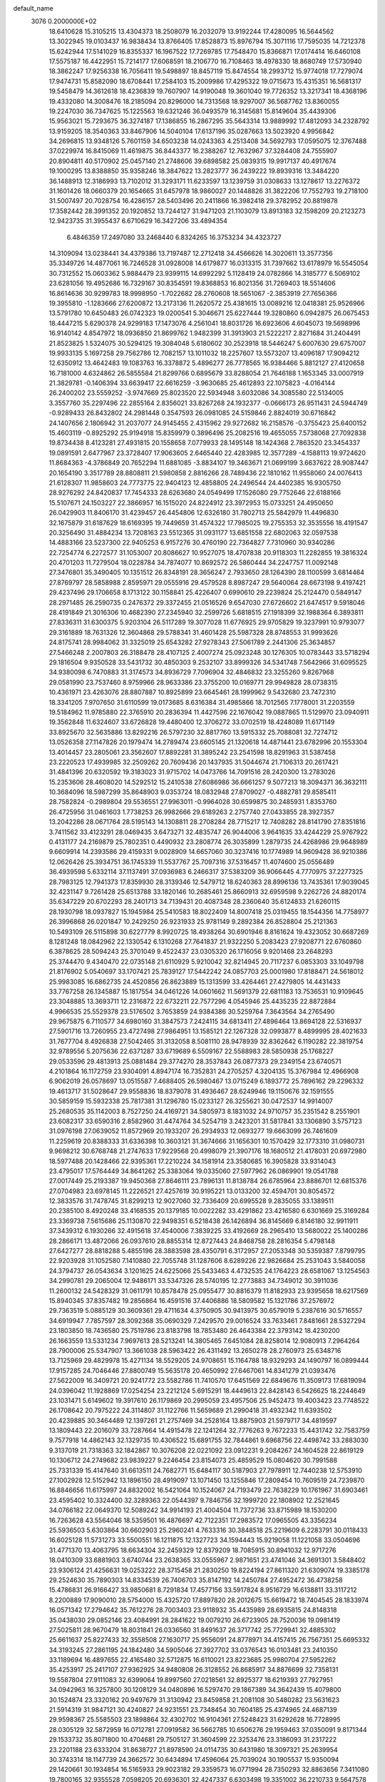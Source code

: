 default_name                                                                    
 3076  0.2000000E+02
  18.6410628  15.3105215  13.4304373  18.2508079  16.2032079  13.9192244
  17.4280095  16.5644562  13.3022945  19.0103437  16.9838434  13.8766405
  17.8528873  15.8976794  15.3071116  17.7595035  14.7212378  15.6242944
  17.5141029  16.8355337  16.1967522  17.7269785  17.7548470  15.8366871
  17.0174414  16.6460108  17.5575187  16.4422951  15.7214177  17.6068591
  18.2106770  16.7108463  18.4978330  18.8680749  17.5730940  18.3862247
  17.9256338  16.7056411  19.5498897  18.8457119  15.8474554  18.2993712
  15.9774018  17.7279074  17.9474731  15.8582090  18.6708441  17.2584103
  15.2009986  17.4295322  19.0715673  15.4315351  16.5681317  19.5458479
  14.3612618  18.4236839  19.7607907  14.9190048  19.3601040  19.7726352
  13.3217341  18.4368196  19.4332080  14.3008476  18.2185094  20.8296000
  14.7313568  18.9297007  36.5687762  13.8360055  19.2247030  36.7347625
  15.1225563  19.6321246  36.0493579  16.3145681  15.8149604  35.4439306
  15.9563021  15.7293675  36.3274187  17.1386855  16.2867295  35.5643314
  13.9889992  17.4812093  34.2328792  13.9159205  18.3540363  33.8467906
  14.5040104  17.6137196  35.0287663  13.5023920   4.9956842  34.2696815
  13.9348126   5.7601159  34.6503238  14.0243363   4.2513408  34.5692793
  17.0595075  12.3767488  37.0229974  16.8415069  11.4619875  36.8443377
  16.2388267  12.7632967  37.3284408  24.7555907  20.8904811  40.5170902
  25.0457140  21.2748606  39.6898582  25.0839315  19.9917137  40.4917674
  19.1000295  13.8388850  35.9358246  18.3847622  13.2823777  36.2439222
  19.8939316  13.3484220  36.1488913  12.3186993  13.7102012  31.3293171
  11.6233597  13.1239759  31.0308633  13.1278617  13.2276372  31.1601426
  18.0660379  20.1654665  31.6457978  18.9860027  20.1448826  31.3822206
  17.7552793  19.2718100  31.5007497  20.7028754  16.4286157  28.5403496
  20.2411866  16.3982418  29.3782952  20.8819878  17.3582442  28.3991352
  20.1920852  13.7244127  31.9471203  21.1103079  13.8913183  32.1598209
  20.2123273  12.9423735  31.3955437   6.6710629  16.3427206  33.4894354
   6.4846359  17.2497080  33.2468440   6.8324265  16.3753234  34.4323727
  14.3109094  13.0238441  34.4379386  13.7197487  12.2712418  34.4566626
  14.3020611  13.3577356  35.3349726  14.4877061  16.7246528  31.0928008
  14.6179877  16.0313315  31.7397662  13.6178979  16.5545054  30.7312552
  15.0603362   5.9884479  23.9399115  14.6992292   5.1128419  24.0782866
  14.3185777   6.5069102  23.6281056  19.4952686  16.7329167  30.8354591
  19.8368853  16.8021356  31.7269403  18.5514606  16.8614636  30.9299783
  18.9998950  -1.7022682  28.2760608  18.5651067  -2.3853919  27.7656366
  19.3955810  -1.1283666  27.6200872  13.2173136  11.2620572  25.4381615
  13.0089216  12.0418381  25.9526966  13.5791780  10.6450483  26.0742323
  19.0200541   5.3046671  25.6227444  19.3280860   6.0942875  26.0675453
  18.4447215   5.6290378  24.9299183  17.1473076   4.2561041  18.8031726
  16.6923606   4.6045073  19.5698996  16.9140142   4.8547972  18.0936850
  21.8699762   1.9482399  31.3913903  21.5222217   2.8271684  31.2404491
  21.8523825   1.5324075  30.5294125  19.3084048   5.6180602  30.2523918
  18.5446247   5.6007630  29.6757007  19.9933135   5.1697258  29.7562786
  12.7082157  13.1011032  18.2257607  13.5573207  13.4096187  17.9094212
  12.6350912  13.4642483  19.1083763  16.3378872   5.4896277  26.7778565
  16.9384466   5.8812127  27.4120658  16.7181000   4.6324862  26.5855584
  21.8299766   0.6895679  33.8288054  21.7646188   1.1653345  33.0007919
  21.3829781  -0.1406394  33.6639417  22.6616259  -3.9630685  25.4612893
  22.1075823  -4.0164144  26.2400202  23.5559252  -3.9747669  25.8023520
  22.5934948   3.6032086  34.3085580  22.5134005   3.3557760  35.2297496
  22.2855164   2.8356021  33.8267268  24.1932377  -0.0666173  26.9511431
  24.5944749  -0.9289433  26.8432802  24.2981448   0.3547593  26.0981085
  24.5159846   2.8824019  30.6716842  24.1407656   2.1806942  31.2037077
  24.9145455   2.4315962  29.9272682  16.2158576  -0.3755423  25.6400152
  15.4603119  -0.8925292  25.9194918  15.8359979   0.3896496  25.2082516
  19.4655055   7.5738068  27.7092838  19.8734438   8.4123281  27.4931815
  20.1558658   7.0779933  28.1495148  18.1424368   2.7863520  23.3454337
  19.0891591   2.6477967  23.3728407  17.9063605   2.6465440  22.4283985
  12.3577289  -4.1588113  19.9724620  11.8684363  -4.3786849  20.7652294
  11.6881085  -3.8834107  19.3463671  21.0699199   3.6637622  28.9087447
  20.1654190   3.3517789  28.8808811  21.5980858   2.8816266  28.7489436
  22.1810162  11.9558060  24.0076413  21.6128307  11.9858603  24.7773775
  22.9404123  12.4858805  24.2496544  24.4402385  16.9305750  28.9276292
  24.8420837  17.7454333  28.6263680  24.0549499  17.1526080  29.7752646
  22.6188166  15.5107671  24.1503227  22.3866957  16.1515020  24.8224912
  23.3972953  15.0733251  24.4950650  26.0429903  11.8406170  31.4239457
  26.4454806  12.6326180  31.7802713  25.5842979  11.4496830  32.1675879
  31.6187629  18.6169395  19.7449659  31.4574322  17.7985025  19.2755353
  32.3535556  18.4191547  20.3256490  31.4884234  13.7208163  23.5512365
  31.0931177  13.6851558  22.6802063  32.0597538  14.4883166  23.5237300
  22.9405253   6.9157276  30.4760190  22.7364827   7.7310960  30.9340286
  22.7254774   6.2272577  31.1053007  20.8086627  10.9527075  18.4707838
  20.9118303  11.2282855  19.3816324  20.4701203  11.7279504  18.0228784
  34.7874077  10.8692572  26.5860444  34.2247757  11.0092148  27.3476801
  35.3490405  10.1351512  26.8348191  28.3656247   2.7933650  28.1264390
  28.1100599   3.6814464  27.8769797  28.5858988   2.8595971  29.0555916
  29.4579528   8.8987247  29.5640064  28.6673198   9.4197421  29.4237496
  29.1706658   8.1713122  30.1158841  25.4226407   0.6990610  29.2239824
  25.2124470   0.5849147  28.2971485  26.2590735   0.2476372  29.3372455
  21.0516526   9.6547030  27.6726602  21.6474517   9.5918046  28.4191849
  21.3016306  10.4682390  27.2345940  32.2599726   5.6818515  27.1918399
  32.1988364   6.3893811  27.8336311  31.6300375   5.9203104  26.5117289
  19.3077028  11.6776925  29.9705829  19.3237991  10.9793077  29.3161889
  18.7631326  12.3604868  29.5788341  31.4601428  25.5987328  28.8748553
  31.9993626  24.8175741  28.9984062  31.3325019  25.6543282  27.9278343
  27.5061789   2.2441306  25.3634857  27.5466248   2.2007803  26.3188478
  28.4107125   2.4007274  25.0923248  30.1276305  10.0783443  33.5718294
  29.1816504   9.9350528  33.5431732  30.4850303   9.2532107  33.8999326
  34.5341748   7.5642966  31.6095525  34.9380098   6.7470883  31.3174573
  34.8936729   7.7096904  32.4846832  23.3255260   9.8267968  29.0581990
  23.7537460   8.9759966  28.9633386  23.3755200  10.0169771  29.9949828
  28.0738315  10.4361971  23.4263076  28.8807887  10.8925899  23.6645461
  28.1999962   9.5432680  23.7472310  18.3341205   7.9707650  31.6110599
  19.0173685   8.6316384  31.4985866  18.7012565   7.1778001  31.2203559
  19.5184962  11.9785880  22.3765910  20.2836394  11.4427596  22.1676042
  19.0887865  11.5129970  23.0940911  19.3562848  11.6324607  33.6726828
  19.4480400  12.3706272  33.0702519  18.4248089  11.6171149  33.8925670
  32.5635886  13.8292216  26.5797230  32.8817760  13.5915332  25.7088081
  32.7274712  13.0526358  27.1147826  20.1979474  14.2789474  23.6605145
  21.1320618  14.4871441  23.6782996  20.1553304  13.4014457  23.2805061
  23.3562607  17.8892281  31.3895242  23.2541598  18.8291963  31.5387458
  23.2220523  17.4939985  32.2509262  20.7609436  20.1437935  31.5044674
  21.7106313  20.2617421  31.4841396  20.6320592  19.3183023  31.9715702
  14.0473766  14.7091516  28.2420300  13.2783026  15.2353606  28.4608020
  14.5292512  15.2410538  27.6086986  36.6661257   9.5077213  18.3094371
  36.3632111  10.3684096  18.5987299  35.8648903   9.0353724  18.0832948
  27.8709027  -0.4882781  29.8585411  28.7582824  -0.2989804  29.5536551
  27.9963011  -0.9964028  30.6599875  30.2485931   1.8353760  26.4725956
  31.0461603   1.7738253  26.9982666  29.6189263   2.2757740  27.0433855
  28.3927357  13.2042286  28.0671764  28.5195143  14.1308811  28.2708284
  28.7715217  12.7408282  28.8141790  27.8351816   3.7411562  33.4123291
  28.0469435   3.6473271  32.4835747  26.9044006   3.9641635  33.4244229
  25.9767922   0.4131177  24.2169879  25.7802351   0.4490932  23.2808774
  26.3035899   1.2879735  24.4268986  29.9648989   9.6609914  14.2393586
  29.4159331   9.0028909  14.6657060  30.3237416  10.1774989  14.9609428
  36.9210386  12.0626426  25.3934751  36.1745339  11.5537767  25.7097316
  37.5316457  11.4074600  25.0556489  36.4939598   5.6332114  37.1137491
  37.0936983   6.2466317  37.5383209  36.9066445   4.7770975  37.2277325
  28.7983125  12.7941373  17.8359930  28.3139346  12.5479712  18.6240363
  28.8996136  13.7435361  17.9039045  32.4231147   9.7261428  25.6513788
  33.1820146  10.2685461  25.8660913  32.6959598   9.2262726  24.8820174
  35.6347229  20.6702293  28.2401713  34.7139431  20.4087348  28.2360640
  35.6124833  21.6260115  28.1930798  18.0937827  15.1945984  25.5410583
  18.8022409  14.8007418  25.0319455  18.1544356  14.7758977  26.3996868
  26.0201847  10.2429250  26.9231933  25.9781149   9.2892384  26.8528804
  25.2121363  10.5493109  26.5115898  30.6227779   8.9920725  18.4938264
  30.6901946   8.8161624  19.4323052  30.6687269   8.1281248  18.0842962
  22.1330542   6.1310268  27.7641837  21.9322250   5.2083423  27.9208771
  22.6760860   6.3878625  28.5094243  25.3701049   9.4522437  23.0305320
  26.1716056   9.9201468  23.2648293  25.3744470   9.4340470  22.0735148
  21.6110929   5.9210042  32.8214945  20.7117237   6.0853303  33.1049798
  21.8176902   5.0540697  33.1707421  25.7839127  17.5442242  24.0857703
  25.0001980  17.8188471  24.5618012  25.9983085  16.6862735  24.4520856
  26.8623889  15.1313599  33.4264461  27.4279805  14.4431433  33.7767258
  26.1345887  15.1817554  34.0461226  14.0601662  11.5691379  22.6811183
  13.7536531  10.9109645  23.3048885  13.3693711  12.2316872  22.6732211
  22.7577296   4.0545946  25.4435235  22.8872884   4.9966535  25.5529378
  23.5176502   3.7653859  24.9384386  30.5259764   7.3643564  34.2765490
  29.9675875   6.7110577  34.6980160  31.3847573   7.2424115  34.6813411
  27.4896464  13.8694128  22.5316937  27.5901716  13.7260955  23.4727498
  27.9864951  13.1585121  22.1267328  32.0993877   8.4899995  28.4021633
  31.7677704   8.4926838  27.5042465  31.3132058   8.5081110  28.9478939
  32.8362642   6.1190282  22.3819754  32.9789556   5.2075636  22.6371287
  33.6719689   6.5509167  22.5588983  28.5850938  25.1768227  29.0533596
  29.4813913  25.0881484  29.3774270  28.3537843  26.0877373  29.2349154
  23.6740571   4.2101864  16.1172759  23.9304091   4.8947174  16.7352831
  24.2705257   4.3204135  15.3767984  12.4966908   6.9062019  26.0578697
  13.0515587   7.4688405  26.5980467  13.0715249   6.1893772  25.7896162
  29.2296332  19.4613717  31.5028647  29.9558836  18.8379078  31.4936467
  28.6249946  19.1150676  32.1591555  30.5859159  15.5932338  25.7817381
  31.1296780  15.0233127  26.3255621  30.0472537  14.9914007  25.2680535
  35.1142003   8.7527250  24.4169721  34.5805973   8.1831032  24.9710757
  35.2351542   8.2551901  23.6082317  33.6590316   2.8582960  31.4474764
  34.5254719   3.2423201  31.5817841  33.1306890   3.5757123  31.0976198
  27.0639052  11.8572969  20.1933207  26.2934933  12.0693277  19.6663099
  26.7461609  11.2259619  20.8388333  31.6336398  10.3603121  31.3674666
  31.1656301  10.1570429  32.1773310  31.0980731   9.9698212  30.6768748
  21.2747633  17.9229568  20.4998079  21.3907176  18.1680512  21.4178031
  20.6972980  18.5977488  20.1428466  22.9395361  17.2210224  34.1581914
  23.3580685  16.3905828  33.9314043  23.4795017  17.5764449  34.8641262
  25.3383064  19.0335060  27.5977962  26.0869901  19.0541788  27.0017449
  25.2193387  19.9450368  27.8646111  23.7896131  11.8138784  26.6785964
  23.8886701  12.6815376  27.0704983  23.6978145  11.2226521  27.4257619
  30.9195221  13.0133200  32.4594701  30.8054572  12.3833576  31.7478745
  31.8299213  12.9027060  32.7336409  20.6995528   9.2835055  33.1389511
  20.2385100   8.4920248  33.4168535  20.1379185  10.0022282  33.4291862
  23.4216580   6.6301669  25.3169284  23.3369738   7.5615686  25.1130870
  22.9498351   6.5218438  26.1426894  36.8145669   6.8146180  32.9911911
  37.3439312   6.1930266  32.4915618  37.4540006   7.3839225  33.4192669
  28.2965410  13.5680022  25.1400286  28.2866171  13.4872066  26.0937610
  28.8855314  12.8727443  24.8468758  28.2816354   5.4798148  27.6427277
  28.8818288   5.4855196  28.3883598  28.4350791   6.3172957  27.2053348
  30.5359387   7.8799795  22.9203928  31.1052580   7.1410880  22.7055748
  31.1287606   8.6289226  22.9826684  25.2531043   3.5840058  24.3794737
  26.0543634   3.1201625  24.6225066  25.5433463   4.4732535  24.1764223
  28.6581067  13.1254563  34.2990781  29.2065004  12.9486171  33.5347326
  28.5740195  12.2773883  34.7349012  30.3911036  11.2600132  24.5428329
  31.0611791  10.8578478  25.0955477  30.8816379  11.8182933  23.9395658
  18.6217569  15.8940345  37.8357482  19.2856864  16.4591516  37.4406886
  18.5809582  15.1321786  37.2576972  29.7363519   5.0885129  30.3609361
  29.4711634   4.3750905  30.9413975  30.6579019   5.2387616  30.5716557
  34.6919947   7.7857597  28.3092368  35.0690329   7.2429570  29.0016524
  33.7633461   7.8481661  28.5327294  23.1803850  18.7436580  25.7519786
  23.8183798  18.7853480  26.4643384  22.3793142  18.4230200  26.1663559
  13.5331234   7.9697613  28.5213241  14.3805465   7.6451084  28.8258014
  12.9080913   7.2964264  28.7900006  25.5347907  13.3661038  28.5963422
  26.4311492  13.2650278  28.2760973  25.6348716  13.7125969  29.4829978
  15.4271134  18.5529205  24.9708651  15.1164788  18.9329293  24.1490797
  16.0899444  17.9157285  24.7046446  27.8800749  15.5635178  20.4650992
  27.6467061  14.8341279  21.0393476  27.5622009  16.3409721  20.9241772
  23.5582786  11.7410570  17.6451569  22.6849676  11.3509173  17.6819094
  24.0396042  11.1928869  17.0254254  23.2212124   5.6915291  18.4449613
  22.8428143   6.5426625  18.2244649  23.1031471   5.6149602  19.3917610
  26.1179869  20.2995059  23.4957506  25.9452473  19.4003423  23.7748522
  26.1708642  20.7975222  24.3114807  31.1122766  11.5659689  21.2990418
  31.4932342  11.6393502  20.4239885  30.3464489  12.1397261  21.2757469
  34.2528164  13.8875903  21.5979717  34.4819597  13.1809443  22.2016079
  33.7287664  14.4915478  22.1241264  32.7776263   9.7672233  15.4431742
  32.7583759   9.7577918  14.4862143  32.1329735  10.4306522  15.6891755
  32.7844861   9.6968756  22.4498742  33.2883030   9.3137019  21.7318363
  32.1842867  10.3076208  22.0221092  23.0912231   9.2084267  24.1604528
  22.8619129  10.1306712  24.2749682  23.9839227   9.2246454  23.8154073
  25.4859529  15.0804620  30.7991588  25.7331339  15.4147640  31.6613511
  24.7682771  15.6484117  30.5187903  27.7978911  12.7440238  12.5753910
  27.1002928  12.5152942  13.1896150  28.4919097  13.1071450  13.1255846
  17.2809454  10.7609519  24.7239870  16.8846656  11.6175997  24.8832002
  16.5421064  10.1524067  24.7193479  22.7638229  10.1761967  31.6903461
  23.4595402  10.3324400  32.3289363  22.0544397   9.7846756  32.1999720
  22.1808902  12.2521645  34.0766182  22.0649370  12.5089242  34.9914193
  21.4004504  11.7372736  33.8715989  18.1530200  16.7263628  43.5564046
  18.5359501  16.4876697  42.7122351  17.2983572  17.0965505  43.3356234
  25.5936503   5.6303864  30.6602903  25.2960241   4.7633316  30.3848518
  25.2219609   6.2283791  30.0118433  16.6025128  11.5731273  33.5500551
  16.1211875  12.1327723  34.1594443  15.9219058  11.1221058  33.0504696
  31.4771370  13.4063795  18.6634304  32.2459329  12.8379209  18.7085915
  30.8941032  12.9717276  18.0410309  33.6881903   3.6740744  23.2638365
  33.0555967   2.9871651  23.4741046  34.3691301   3.5848402  23.9306124
  21.4256631  19.0253222  28.3715458  21.2830250  19.8224194  27.8611320
  21.6309074  19.3385178  29.2524630  35.7890303  14.8334539  26.7406703
  35.8147192  14.2450784  27.4952472  36.4738258  15.4786831  26.9166427
  33.9850681   8.7291834  17.4577156  33.5917824   8.9516729  16.6138811
  33.3117212   8.2200889  17.9090010  28.5754000  15.4325720  17.8897820
  28.2012675  15.6619472  18.7404545  28.1833974  16.0571342  17.2794642
  35.7612276  28.7003403  23.9118932  35.4435989  28.6935815  24.8148318
  35.0438030  29.0852146  23.4084991  28.2841622  19.0079210  26.6723905
  28.7520036  19.0981419  27.5025811  28.9670479  18.8031841  26.0336560
  31.8491637  26.3717742  25.7729941  32.4885302  25.6611637  25.8227433
  32.3558508  27.1630717  25.9556091  24.8778971  34.4157415  26.7567351
  25.6695332  34.3193245  27.2861195  24.1842480  34.5905046  27.3927702
  33.0376543  16.0103481  23.2410350  33.1189694  16.4897655  22.4165480
  32.5712875  16.6110021  23.8223685  25.9980704  27.5952262  35.4253917
  25.2417107  27.9362925  34.9480808  26.3128552  26.8685917  34.8876699
  32.7358131  19.5587804  27.9111083  32.6399064  19.8997560  27.0218561
  32.8925377  18.6219393  27.7927951  34.0942963  16.3257800  30.1208129
  34.0480896  16.5297470  29.1867389  34.3642439  15.4079800  30.1524874
  23.3320162  20.9497679  31.3130942  23.8459858  21.2081108  30.5480282
  23.5631623  21.5914319  31.9847121  30.4240827  24.9231551  23.7348454
  30.7604185  25.4374965  24.4687139  29.9598367  25.5585503  23.1898864
  32.4302702  16.9104361  27.5248423  31.6292628  16.7728995  28.0305129
  32.5872959  16.0712781  27.0919582  36.5662785  10.6506276  29.1959463
  37.0350091   9.8171344  29.1533732  35.8071800  10.4704681  29.7505127
  31.3604599  22.3253476  23.3186093  31.2317222  23.2201188  23.6333204
  31.8638727  21.8978590  24.0114735  30.6431980  18.3097321  25.2639954
  30.3743314  18.1147739  24.3662572  30.6434894  17.4596064  25.7039024
  30.1905537  15.9350094  29.1420661  30.1934854  16.5165933  29.9023182
  29.3359573  16.0771994  28.7350293  32.8863656   7.3411080  19.7800165
  32.9355528   7.0598205  20.6936301  32.4247337   6.6303498  19.3351002
  36.2210733   9.5647578   8.4099386  36.4587824   8.6489268   8.5547828
  36.5395966   9.7583248   7.5282887  32.6998749  10.4287661  12.8112184
  31.8632153  10.0956649  12.4867556  33.3207946  10.2437801  12.1066116
  39.5477399  12.5658648  22.5103639  38.9550662  13.2562691  22.8075365
  39.2115284  12.3155899  21.6498082  24.3163651   1.8537594   9.9004805
  23.6818358   1.6662829  10.5921864  23.8126543   1.7881546   9.0891832
  35.9739412   7.5349187  14.4237620  35.2446291   7.7307732  15.0119599
  35.9801887   6.5798824  14.3597428  35.8803754  14.3800073  12.3083474
  35.3709719  14.1884231  13.0957707  36.6826120  14.7871744  12.6352469
  31.2100088   5.8887522  18.2024926  31.6254202   5.6653343  17.3695762
  30.2792026   5.7173421  18.0594881  28.7412976   5.5451097  16.8435374
  28.0834988   5.8564469  17.4653105  28.5331599   4.6192557  16.7182175
  30.5492212  11.0022251  16.8175052  29.8518215  11.6199682  17.0371846
  30.3722795  10.2368476  17.3644244  25.8439379  12.4499561  14.4915967
  24.9921809  12.5572589  14.0682433  25.8416038  11.5468942  14.8089382
  32.5517081  -0.3715185  27.3025282  32.8394061  -1.0735177  27.8861882
  33.1937460  -0.3720761  26.5925854  36.3729812  11.9211194  19.0869881
  36.9213510  11.5852975  19.7960340  36.3012720  12.8591854  19.2634021
  34.5366249  11.9328954  23.3580000  34.4869053  11.8272860  24.3080561
  34.3234370  11.0673318  23.0093133   6.4164820   4.3618084  21.2323879
   7.2559097   4.7891349  21.0621385   5.8420507   5.0698328  21.5238703
   1.1259496   5.8294124  26.3502571   0.7354579   5.1038255  26.8373626
   1.0747094   6.5747082  26.9487055   9.2264588   6.7232994  28.3595102
   9.9941620   6.6057668  28.9190187   8.9855427   7.6426530  28.4734416
   3.7231041   8.5224042  28.7976973   3.5653971   7.5789121  28.7633033
   3.7490032   8.7945075  27.8803528  -3.2028698  17.2535438  31.2628665
  -3.4738290  16.5715627  31.8774515  -2.2670181  17.1004611  31.1325631
   5.7045556  10.8716094  27.1943975   5.7919236  11.4736533  26.4553834
   5.4442153  10.0406699  26.7969127  -3.9589808  15.5022333  33.7847570
  -3.9928121  14.5739753  33.5536201  -3.9076843  15.5093488  34.7405551
  -1.2765310  11.7894598  28.5195888  -1.7561504  12.4329773  29.0412040
  -1.4735664  10.9498031  28.9347822   7.4734206  12.7116743  24.0798630
   7.6443406  13.6017931  24.3876076   6.8923502  12.8257006  23.3278077
   2.9538083   8.6346337  26.2078390   2.6414424   7.7485168  26.0249288
   2.9249464   9.0784884  25.3602590   6.1713431  22.7513422  24.3516848
   5.9324171  23.1812308  23.5305015   5.6060714  21.9799050  24.3914892
  14.6487582  10.3287043  27.5267212  15.6041275  10.3871226  27.5361383
  14.4555240   9.4951997  27.9558626   4.7476251  15.7215165  23.4241735
   4.6191023  16.1394646  24.2756623   3.9759652  15.1666061  23.3108276
  -2.5760521   1.1756748  23.9065419  -3.2317035   1.1599163  24.6037540
  -1.7884612   0.8108992  24.3101150   1.3630283  22.5307149  25.3497070
   1.5534606  21.6281475  25.0940911   2.2220369  22.9188252  25.5161596
   1.1407204   6.5600384  22.6662241   1.5945130   6.3578473  21.8480414
   1.7854367   6.3762188  23.3494393   9.6982763  16.6334877  33.7012580
   9.2675642  15.7796412  33.7420634  10.5474229  16.4543498  33.2974120
   2.8416524  24.1532464  35.7528287   2.9419396  24.2008182  34.8020862
   3.4356984  24.8237218  36.0901771   9.2048865  27.0309903  23.6380278
   9.4970216  26.3533810  23.0283274   9.4984359  26.7240406  24.4958404
   7.6373973  34.8856003  16.6446226   6.7086112  34.9134976  16.4148184
   7.7769912  35.6711607  17.1734329   5.5942378  25.0263191  18.9470068
   4.7104292  24.9026420  19.2931544   5.6974614  25.9760803  18.8875901
   2.5379875  26.8637852  18.4942695   2.6275400  26.0698863  19.0214665
   1.8183715  27.3436594  18.9042763   5.1176087  26.4150866  29.2046211
   4.7445841  25.5660005  29.4415542   6.0278540  26.2224475  28.9797311
  12.7879426  22.8732521  26.2501648  12.9310052  22.5370920  27.1349028
  12.5784470  23.7986584  26.3765242  10.8570215  22.4608904  30.5233690
   9.9692847  22.7357272  30.2939786  10.8209789  22.2968219  31.4657142
  11.6094570  24.9529500  27.9664607  11.3844922  24.3756910  28.6961145
  11.9975832  25.7232977  28.3813756   2.6745194  30.6143587  26.5759863
   2.5945617  29.7709883  27.0215926   1.8221127  31.0320628  26.6991043
  11.6953183  10.4830461  31.8059129  11.6934243  10.8162719  30.9085898
  11.3444315   9.5955053  31.7325545   6.1748448  15.0570517  27.4037891
   6.5137596  15.1769636  26.5166647   5.2479376  14.8524482  27.2804509
  10.3596874   7.9942066  31.5602417  10.7311533   7.1251873  31.7120655
   9.6724705   8.0797143  32.2210391   1.4669891  22.3191493  22.4795144
   2.4196382  22.3162988  22.5726997   1.1424110  22.5675554  23.3450635
  12.7297294  21.0129973  36.7299407  13.3924255  21.6985391  36.8141908
  12.0887455  21.3734971  36.1172324  10.6858594  19.2609554  18.0470398
  11.2521393  19.3097748  17.2768608   9.7982977  19.3380780  17.6970139
   0.9651876  27.1311501  29.9419501   1.2194036  27.3401274  30.8408019
   0.0535431  27.4159510  29.8785103   7.9291189  25.9593855  32.6581291
   8.0943749  25.7790273  31.7327139   7.0627631  26.3661659  32.6718786
  12.1149244  15.6995874  33.3318322  12.3914948  15.0911589  32.6465912
  12.9297383  16.0878249  33.6505512   9.2141628  15.7990426  39.8442381
   9.5731890  16.5931951  39.4484429   9.8021001  15.6088935  40.5752680
  12.2912122  20.5450774  25.1364832  11.6918626  20.2540032  25.8237152
  12.6461043  21.3720568  25.4626558   1.4406390  32.9994486  22.7333748
   0.8044559  32.3823075  23.0948159   0.9125665  33.6241884  22.2363120
   1.4473696  19.4058400  21.8922312   2.3656110  19.1364734  21.8697349
   1.4758793  20.3600190  21.8217939  19.2793980  19.3375159  24.9509711
  19.1007461  20.0508230  25.5637584  19.6019524  18.6239742  25.5014698
   9.7856795  28.6976652  27.7337769   8.8758141  28.4334082  27.5975966
   9.8009853  29.0549816  28.6216522   6.7125453  22.8122483  17.9657960
   6.2698196  23.5613436  18.3646468   7.5450774  23.1653138  17.6520018
   3.4040872  17.3575849  31.0073204   3.9295106  17.2916422  31.8046997
   3.4248785  16.4767463  30.6332579   6.3577037  17.4267559  29.7112108
   6.5585747  16.4912021  29.7361484   7.1985254  17.8475592  29.5318358
   1.6094656  11.4833349  35.8103667   1.6645516  11.4712621  34.8548294
   0.8176297  11.9872359  35.9982800  18.1708536  25.5457369  24.5232653
  17.6834738  26.0093301  25.2042750  18.9056174  25.1433817  24.9863682
   4.8943799  20.3189387  24.2493219   4.7194723  19.5265755  23.7415821
   4.1185835  20.4269753  24.7995036   5.5812936  29.0621281  24.9385020
   5.1358534  29.1723303  24.0984601   5.4800166  29.9074430  25.3760147
  -0.1507528  31.4677221  26.5173812   0.0952870  31.3036911  25.6070021
  -0.5235979  32.3492877  26.5096062   4.2377089  16.9775127  25.9420046
   4.9313799  17.5152069  26.3240221   3.4539306  17.5243954  25.9953213
  14.6591523  10.2996070  32.1114193  14.9213284  10.7353092  31.3004575
  13.7290677  10.5058938  32.2042650   6.4846035  21.2163296  15.5695663
   5.7865847  20.6035959  15.8009943   6.2008892  22.0529131  15.9381664
   4.8141662   3.0788986  24.6427436   5.4172795   3.7758127  24.9011950
   4.8966286   2.4221442  25.3341953  11.1811694  28.1315686  21.2159545
  10.3421682  28.0176892  21.6624297  10.9605149  28.1190267  20.2846188
   9.0222933  18.4654920  35.9278543   8.1621647  18.0520340  36.0017671
   9.5467186  17.8396995  35.4282607   7.2728931  25.4425381  26.5161841
   6.5818310  24.8495773  26.8112477   7.9455523  24.8653718  26.1547420
  10.7852538  33.2865044  28.7898276  11.6599315  33.1260710  28.4356639
  10.1939208  32.8586424  28.1705610  10.2300629  26.6782641  34.0123507
  10.6981580  27.0821009  33.2815739   9.3582819  26.4910864  33.6642211
  11.1669568  20.4767258  27.7053702  11.0189597  19.6676492  28.1949862
  11.7310850  21.0009304  28.2738777  14.5237679  34.0316557  35.9420448
  14.4665115  33.4318452  36.6858061  13.8434763  34.6843189  36.1077735
   7.6888519   6.5497153  36.1026760   8.5970908   6.5137416  35.8026096
   7.7032868   6.1265426  36.9611330   8.5695641  23.0032778  22.9498242
   7.9959119  23.2424365  23.6778065   9.0640583  23.8011471  22.7624428
  11.5140076  26.0348445  16.5602282  11.6330377  25.1324086  16.8563246
  10.9137170  26.4193098  17.1990314   2.6496342  18.0713231  28.3318580
   2.9849435  17.6924026  29.1443965   2.1296565  18.8234348  28.6150239
   8.9198768  23.6375259  28.7649496   8.5638921  22.7565391  28.8805737
   8.9431743  23.7638535  27.8164084   8.3875353  25.7894418  30.1184520
   9.1904455  26.2465784  30.3686386   8.6908119  24.9767754  29.7136947
   7.0797206  28.1916035  26.9052711   6.7667824  28.4629038  26.0423124
   7.2529087  27.2546773  26.8135808  15.1643150  32.0877444  20.6679490
  15.4806197  31.3605136  21.2039701  14.7789557  31.6683496  19.8986388
   3.8589981  19.2890119  15.7931724   3.5297335  19.4024246  14.9015704
   3.0756676  19.1274973  16.3190414  -0.4310056  13.0130570  36.4234454
  -0.8514695  13.5871242  37.0636710  -1.1423011  12.4680584  36.0868938
  15.4193271  21.0316474  26.4207287  15.0465710  20.7437822  27.2540463
  15.0791009  20.4089322  25.7783085   7.4220456  37.0190367  32.6634223
   6.4892798  36.8045732  32.6498115   7.5739240  37.4798344  31.8382979
   8.4031050  18.4454254  32.2202899   7.6570393  18.8913397  32.6212616
   8.6560112  17.7794933  32.8596683  17.9128609  17.8231225  27.1944907
  17.3444158  17.0591239  27.0974951  18.7300569  17.4704606  27.5467009
  12.0630275  27.6512741  28.8782695  11.3915464  27.7827253  28.2088925
  12.8884115  27.8310250  28.4280888  11.8113330  11.7717437  34.2131925
  11.6326034  11.1749679  33.4864559  11.1436207  12.4529478  34.1334862
  12.2682763  29.4664729  33.3895075  12.6129353  29.7762985  32.5519813
  12.8787411  29.8103457  34.0416702   8.8420204  29.6002079  30.7177337
   8.4392973  30.4573884  30.5788542   8.1292384  28.9758898  30.5820853
  -0.3396750  18.6344235  23.9921627   0.0945529  18.9262942  23.1906083
   0.1204791  17.8309487  24.2348932   6.4941771  21.6464147  34.0273525
   7.1150206  21.5877556  34.7535372   6.9606561  22.1398352  33.3526930
   6.6015661  20.7311387  20.3010183   5.8269328  20.9540770  20.8172290
   6.9270592  21.5728102  19.9818393  12.3854420  23.3572507  23.3233579
  12.8271791  22.6497221  22.8537798  12.5271801  23.1558748  24.2483389
   5.8753732  18.7349198  27.2191303   6.7678148  18.6654000  26.8800923
   5.9215408  18.3523086  28.0953203   4.0443628  21.0487591  35.1366367
   4.8481811  21.4807926  34.8477508   3.4219922  21.7640100  35.2681771
   6.1395292  28.8078313  29.9862095   5.6154208  28.0086780  29.9323922
   6.2411841  29.0892722  29.0769850   7.7745697  19.9966350  25.1787519
   6.8489010  20.1854892  25.0247928   8.0889637  19.6447540  24.3459446
   1.2697589  12.0282552  32.7086221   0.7492730  11.4794011  32.1220341
   1.1457869  12.9176715  32.3772592  17.8974398  20.1905490  17.8765246
  18.2939027  20.8164836  17.2705091  17.1564964  19.8253687  17.3929152
  16.4957950  34.4928062  21.0424912  15.9094225  33.7616194  21.2368231
  17.3620930  34.1813020  21.3046453  18.0500184  18.4982981  22.4245774
  18.6313420  18.6871429  23.1612133  18.0119559  17.5425393  22.3884077
   3.7934996  30.0687185  23.0095027   2.9947369  29.6638031  23.3475168
   3.8070431  30.9396025  23.4065033  14.8353922  24.1673055  30.2239492
  15.3296864  23.4669747  30.6499090  15.1774672  24.1925723  29.3303173
  16.7954612  28.2808931  29.3095364  16.7438738  29.0639726  29.8575848
  16.1390606  27.6883922  29.6760235   2.1711971  26.3040420  22.8339426
   3.1199525  26.2471711  22.7205373   2.0261468  27.1740765  23.2057388
   6.5002451  13.0573567  31.4092820   6.9808017  12.2299177  31.4346185
   5.9167342  13.0187442  32.1670788   5.8105350  18.9376265  33.4981029
   6.1543213  19.5414114  34.1564999   5.5560068  19.5003139  32.7667820
   8.4172580  13.8155019  33.6577940   8.5614806  12.8747327  33.7597009
   7.4990297  13.8902876  33.3979948   8.7991497  33.7077548  21.8529174
   7.9442526  33.7971515  21.4317392   8.7293597  32.9042067  22.3683508
  18.3655744  26.2440426  31.2645906  17.9397135  26.1891903  30.4090992
  18.2969361  27.1673485  31.5075452   9.3083117  23.8473310  17.1839444
  10.0287619  23.7056362  17.7980339   9.5643711  23.3636899  16.3986059
  14.4132585  23.2497682  36.6958470  14.8001818  23.6650513  35.9250927
  15.0476919  23.4052064  37.3955363   6.5748513  12.3199572  36.9526681
   6.8972965  11.9161789  37.7584125   6.9532798  13.1991628  36.9572862
  20.7251866  21.4595502  34.2243303  20.4230327  20.6737995  34.6798856
  20.3309672  21.3984529  33.3542211   3.2472178  31.9250926  15.7649493
   3.2260184  31.3744628  14.9822686   3.5807847  31.3498857  16.4534999
   1.1982203  13.3386624  29.1880360   1.7489013  12.6125554  29.4808686
   0.3313433  12.9498978  29.0713389   1.2796222  14.7283669  32.5222956
   2.0146578  15.2696338  32.2342251   1.4494424  14.5682491  33.4506033
   7.9343257  20.0831209  17.9301902   7.7234617  19.9328723  18.8517072
   7.5263882  20.9244356  17.7252307   7.9131518  15.4980146  30.9819303
   7.4356539  14.7112488  31.2450411   7.8819889  16.0658191  31.7519034
   1.1603230  16.5405919  24.5591290   0.9874693  15.9047350  25.2534196
   1.9823950  16.2480224  24.1656414   5.5155599  19.7074876  30.7548948
   6.2126563  20.2165857  30.3412432   5.7540388  18.7955069  30.5886093
  14.3635322  19.3790397  28.6952253  14.3900056  20.0341053  29.3926635
  13.4358708  19.1600237  28.6074289  12.0140655  15.8330196  29.7367526
  11.2772933  15.6467870  29.1547595  11.9955808  15.1249934  30.3806386
   8.6157038  32.1214419  16.8917474   8.8364932  32.2204406  15.9656356
   8.2021525  32.9513329  17.1294196   9.3804504  22.0290711  26.4719414
   8.8267236  21.4906598  25.9064931  10.0589564  21.4300092  26.7833676
  13.0363789  22.2132775  29.1078959  12.3104138  22.1813044  29.7309402
  13.7106908  22.7273755  29.5520113  20.6711876  17.1260314  26.0189495
  19.9462672  16.6744732  25.5867255  20.6159776  16.8474223  26.9330395
  13.5490890  28.0687446  26.5473658  14.0564076  27.3093129  26.2607946
  13.9929085  28.8174411  26.1489821  10.0041587  24.8383713  25.5996704
  10.5666335  24.2574973  25.0873820  10.4719273  24.9569539  26.4263279
   9.1061062  17.5301501  25.6980446  10.0239937  17.4770274  25.4317884
   8.7795646  18.3242475  25.2749468   2.9379735  15.1086523  29.7336061
   3.6897290  14.8121908  29.2205699   2.2816989  14.4219003  29.6156770
  15.5856960  40.0058266  35.1814089  15.9437020  40.2326936  34.3231578
  16.3538230  39.8029970  35.7153311   8.3745600  23.0470508  32.3567860
   7.7970568  23.3070732  31.6390742   8.5356395  23.8573689  32.8401801
  18.2071734  25.8695482  20.1690560  19.1344844  26.0298504  20.3440683
  17.8800655  25.4581904  20.9690667  16.7906701  28.0299312  34.9130793
  16.7852234  27.6684844  35.7993966  16.7964012  28.9784902  35.0412775
  12.2756126  35.4271555  20.3383887  12.0373559  34.5442505  20.6211330
  11.8392853  35.5338791  19.4931311  10.4659782  30.8402972  24.0640721
  10.5377190  30.0234175  24.5578257  11.2472319  30.8553976  23.5112190
  10.5837922  27.5085530  31.0432741  10.0891782  28.3247142  30.9693167
  11.2310713  27.5561652  30.3397155  17.3153130  27.5803815  26.7526754
  17.1933665  27.9195395  27.6394294  16.4302084  27.3771785  26.4501358
  14.8569829  24.9671259  22.5175446  14.5115354  25.8214642  22.2586935
  14.1040096  24.5064946  22.8877902  14.8663238  25.9209499  25.7397312
  14.9825897  25.5790078  24.8532834  15.1226994  25.1971209  26.3111986
  14.7453046  30.3712295  25.4455833  14.5240890  31.2043765  25.0294564
  15.6851942  30.4310503  25.6166415  15.1811276  24.5545666  17.6724710
  15.3801018  23.7717092  18.1860616  16.0297136  24.9780275  17.5427999
  24.3455688  31.6081844  28.9187137  24.6977826  30.9611176  28.3075821
  23.4074483  31.4208717  28.9515143  26.1504220  38.3252898  24.6298559
  26.9366322  38.3929425  25.1716385  25.4590012  38.0724835  25.2416224
  12.8474703  30.9497730  22.8475800  13.0712707  30.8388458  21.9235452
  13.5884771  30.5711197  23.3206154  15.9421427  23.6536425  27.0990995
  16.8121330  23.4563286  27.4461095  15.6019738  22.8069753  26.8098391
   1.5812859  -4.8513012  12.4477151   1.7918325  -5.7850337  12.4544725
   2.4324579  -4.4137224  12.4639322   6.1502312  -1.9215773  22.9297931
   6.4962202  -1.0323708  23.0061815   5.7893023  -1.9628895  22.0442112
   8.6865029  -1.4999740  27.9513832   9.6363234  -1.6101278  27.9954174
   8.3351364  -2.2690926  28.3999698   6.2656597   5.2129607  17.5519200
   6.8272941   5.3844052  18.3078337   5.4438016   5.6581486  17.7582903
   7.8599058   6.1829827  10.6681105   8.7514873   6.5263208  10.6095165
   7.8863829   5.5721798  11.4046229   0.5620844   4.8111135  14.9714214
   1.0264254   4.4511954  14.2157242   1.0725339   4.5200893  15.7270523
   5.2186576   6.4830816  26.3325190   5.6743222   7.3247946  26.3435079
   5.1199229   6.2520996  27.2561697   6.6723189   1.8178848  26.3409128
   7.0255453   1.4913581  27.1684654   7.3465185   2.4115247  26.0103399
   6.6390811   2.4784364  11.6063364   6.3409658   2.7694709  12.4681125
   6.8381227   1.5494429  11.7228932  12.8804509   3.6259798  16.3273400
  12.5610143   4.0216790  15.5164058  13.7058232   4.0770076  16.5050090
  15.3571917  -2.1340735  17.6168100  16.0478019  -2.7747489  17.4470325
  15.0904067  -2.3032535  18.5203784   9.6056626   5.7464246  16.4142393
   9.8274939   5.0136790  16.9887883  10.3536606   5.8211061  15.8216572
   6.0937787   9.0371474  22.3893015   5.7379535   9.0314620  21.5007138
   7.0036561   8.7589009  22.2847370  11.5211778  -3.5591374  14.4989582
  11.7121327  -4.2054063  15.1787409  10.7172632  -3.8754727  14.0867869
   7.7351470   4.2428156  15.4116221   8.6482270   4.5298430  15.4231163
   7.3780762   4.5465534  16.2461732   8.8460387   1.3810551   8.3993962
   9.4140265   1.0464542   7.7053761   8.2738448   2.0091793   7.9586174
   8.7786063   8.8666495  22.2079527   9.4279162   9.1572068  21.5674803
   9.0780108   9.2379040  23.0378677  14.0399544   3.2003878  19.8797788
  13.6501219   3.4347093  20.7220115  14.7922836   3.7857845  19.7929271
  17.0122022   6.9716733  15.4188711  16.9863503   7.6844160  14.7804657
  17.6938636   7.2302832  16.0391052  10.6474279   5.1017210  21.3323921
   9.8241157   5.4094479  21.7114606  10.7848489   5.6637229  20.5698298
   7.8863562   5.7244021  13.2655067   8.3236320   6.4797812  13.6584751
   7.6996033   5.1448047  14.0040336   6.5320493   0.7192443  23.4006526
   7.0284838   1.0345643  24.1558730   5.6883313   1.1667372  23.4648545
  11.3160247   8.1059467  17.1018017  11.5189382   7.6623164  17.9253611
  10.4059288   8.3862614  17.1986571   8.6431310   6.2824714  23.2903506
   8.6256990   7.1574692  22.9026565   9.1409731   6.3894986  24.1008630
  20.4556478   6.7435904  19.5797447  21.3513737   7.0608318  19.6949177
  19.9658581   7.1428029  20.2987491  10.5167169   1.9242557  10.6940495
  10.2201603   2.2798489   9.8562909  10.0147474   1.1164879  10.8025370
   3.8275947   8.0815032  20.5256225   3.4363275   7.9142733  19.6681985
   3.8601524   7.2220582  20.9457726  11.3541864  10.7180874  23.4471019
  10.6148340  10.2931921  23.8819050  12.0721339  10.6527468  24.0767954
   3.1821267   4.1359290  19.2106025   3.0203913   3.9269030  20.1305925
   4.0285760   4.5828675  19.2117568   8.8102721  10.2865885  24.6739364
   8.4347366  11.0952950  24.3258001   9.1282351  10.5255504  25.5445848
   8.2240511  -0.8152459  25.2123907   7.3555523  -1.1999936  25.0944462
   8.3552344  -0.8061438  26.1605152  11.4406318  -3.3844718   2.2915782
  11.1866748  -4.2658196   2.5653734  12.3832492  -3.4442196   2.1362254
  15.5610566   3.5538491   8.5029799  14.9354759   2.8311539   8.4520660
  16.1674707   3.2972110   9.1976962   7.9868152  -0.6035862   5.7972200
   7.8402051  -1.1861387   6.5424514   8.1885606  -1.1917582   5.0694946
   5.4331194   6.8725048   5.0711305   5.9631114   6.6782554   5.8441813
   5.9401437   7.5276249   4.5915725  11.5719021   6.2394762  19.0713956
  12.5209935   6.3366910  19.1488971  11.4428119   5.3169008  18.8513451
   3.2409296  -1.5288437  21.1940012   2.6182895  -1.9384489  20.5933559
   3.5016771  -0.7198884  20.7537355  -0.2136634   2.0493171   1.3291977
   0.0776310   1.1375822   1.3182989   0.0136613   2.3629380   2.2045247
   7.9362057   1.7503664  17.6934524   7.3052367   1.3466549  17.0975271
   7.3971940   2.1904894  18.3507119   5.4167228   3.2440711  14.1478185
   6.2928064   3.3413771  14.5209686   5.0758417   4.1372809  14.1008267
   8.8294610   9.4207990   7.5767873   8.6827898   9.9733942   8.3444837
   8.0213630   8.9156057   7.4874056   4.6765502   5.9292935  13.7327282
   4.9798154   6.5344776  14.4094956   4.5697020   6.4751568  12.9537233
   2.3742165   3.3438750  21.5391187   2.6273856   3.1545971  22.4426181
   1.4177160   3.3741072  21.5597253  10.4843952  -1.4091305  20.3561855
  10.1080833  -0.6632437  19.8889875  11.4191959  -1.3716675  20.1537599
  11.7904530   5.4625706  14.4892912  11.0371155   4.9387079  14.2167433
  12.4243316   5.3578131  13.7797452  12.8852481   8.2093556  14.7983050
  12.2077078   7.7078476  14.3448067  12.5716969   8.2744163  15.7003497
   2.0775650   3.5541570  16.8676569   1.5082670   2.8176518  17.0905734
   2.4464248   3.8338975  17.7054632  13.2321927   7.5638977  22.0369144
  12.4484760   7.0270842  21.9192231  12.9936006   8.4181956  21.6770800
   4.4175101   0.5231117  19.8348390   5.2405642   1.0094298  19.8828862
   3.7509033   1.1943086  19.6886817  20.4321738   2.6270852  25.2276111
  19.8632561   3.3951390  25.2791655  21.3195203   2.9824913  25.2779551
   9.6920227   2.4044568  21.8604052   9.3290314   2.1712667  22.7148591
  10.2200634   3.1847496  22.0293670  -0.4406557  -0.2041946  21.8911961
  -0.9788357   0.5666893  22.0710074  -0.4374201  -0.2767081  20.9367522
   2.5747548   4.2916100  13.1021836   3.2685419   4.1452416  12.4591691
   2.9024380   5.0049526  13.6499042   6.8409779   1.8327768  20.4418401
   6.6921419   2.7375441  20.7165687   7.1221610   1.3835971  21.2389633
  11.6638837  11.9632690  28.6658724  11.9263332  12.7196363  28.1412197
  10.7843070  11.7494740  28.3546355   6.3576552  17.7608651  19.7184875
   7.1004297  17.5765796  19.1435469   6.5106221  18.6533581  20.0287926
  14.1928087   7.1004473  18.1938936  15.0473494   7.3184467  18.5660069
  14.3824069   6.4355970  17.5318827   4.1074888  14.1089149  18.8339811
   4.1339485  13.9461899  17.8910854   4.0875457  15.0627250  18.9119581
   2.1920758  10.8306786  15.8484076   1.9995215   9.9719174  15.4719984
   2.3214055  10.6597448  16.7812995  16.4224785   2.4936361  15.7354694
  16.1260667   1.6134890  15.9672301  15.8861841   2.7359399  14.9805462
   7.0104269  15.5390453  22.1430950   6.1315384  15.7169551  22.4779605
   6.8632856  15.0791798  21.3165933   7.2740613   3.5017298   7.4886954
   6.8912825   4.0759140   8.1520389   6.6215632   3.4760070   6.7888265
  10.8087252   3.8026330  18.0579838  11.5872992   3.7862842  17.5013986
  10.7965183   2.9426296  18.4780753   0.6535728   9.2662806  20.9724347
   1.5434837   9.5765490  20.8050311   0.4560500   8.6939098  20.2310790
   6.0049100   5.5916402   8.8907895   6.5352749   5.8756659   9.6352856
   5.2541605   5.1489483   9.2865558   9.1823974   2.5868492  24.6370828
   9.1032181   3.5056225  24.8936333   9.5694516   2.1576200  25.4000920
   6.6745444   8.8856455  19.5633570   7.3126779   9.0634710  18.8724188
   6.0628820   8.2632172  19.1700581   9.3275321  16.9742105  10.6294834
   9.8066804  17.5875652  11.1866591  10.0094102  16.4998184  10.1538510
   4.8665988   8.0687492  10.5588359   5.6606615   8.2655549  11.0557905
   4.1635802   8.1021836  11.2075875   3.9878737  13.3486055  27.7414269
   4.3614599  12.4686278  27.7894306   3.2378523  13.2586514  27.1535427
  17.8701770   5.8355919  23.3645377  16.9976023   5.9161852  23.7497001
  17.8483026   5.0022466  22.8941241   5.0130501  10.3138780  13.9638363
   5.0573004  11.2338990  14.2242883   5.8271662  10.1613516  13.4840628
   8.2765082   5.9100710  19.5605546   8.4614023   6.8293643  19.3683417
   8.9846709   5.4287838  19.1326527   3.2133350  10.5553195  21.4564695
   2.7473116  10.2123644  22.2189888   3.7253519   9.8132246  21.1349642
   7.6920598   8.0039575  16.4426160   8.3361185   7.3725334  16.1221105
   8.2083353   8.7758744  16.6746415   5.2216696   7.7630332  15.6190337
   5.2261294   8.7192777  15.6615590   6.0514972   7.5016623  16.0181618
  10.0520293  -3.5256466  18.2262788   9.1589227  -3.5764685  18.5668804
  10.1941355  -2.5928987  18.0649741   5.9932324  12.6577011   4.2789862
   5.9208016  12.3042871   5.1656001   5.2351184  13.2350459   4.1886090
   6.2518362   8.1126768   7.9132777   5.5995779   8.3432006   8.5748287
   6.4904156   7.2083651   8.1170718   4.0175037   5.6264891  21.9370738
   3.6222765   4.7583995  21.8567756   3.9466389   5.8367208  22.8682089
   1.7672993  15.3260048  16.6144529   1.5435765  15.0432151  17.5011377
   1.7333914  14.5248011  16.0918108   4.3505304  10.4885798  24.2481445
   4.4821759  11.2755685  23.7194197   5.0021409   9.8684400  23.9209408
  15.4112921   5.4273423  20.7346711  15.3907570   5.4682175  21.6907775
  15.2973340   6.3352289  20.4536242  22.2916507   8.3922193  21.4959122
  22.7129022   8.5449657  22.3417536  22.5924283   7.5226383  21.2321060
   3.2755303   8.7019409  12.7102556   2.5406095   8.3769086  13.2303299
   3.8005903   9.2098164  13.3288074  15.5837412  -5.6341940  26.4204325
  16.1209900  -5.3582935  27.1630457  15.9443926  -5.1566373  25.6733702
  15.9918386  13.0531364  26.0318451  15.1672750  12.5676903  26.0059826
  15.7621073  13.9317358  25.7293250  12.2446733   0.8666404  15.7500532
  12.5110887   1.7740717  15.8977798  13.0623657   0.3697091  15.7759422
  19.9280327   4.1194124  18.8539710  19.0318761   4.3869871  18.6501600
  20.3743173   4.9338606  19.0857815   5.9327246  18.7261247   2.7882284
   5.5062563  18.0002008   2.3328262   6.5499839  18.3043212   3.3859779
  15.2740388   1.4871212  23.6877394  14.4392331   1.1523213  23.3602636
  15.8197632   1.5754769  22.9063240   5.2606127   3.5366020   5.7586727
   4.4606098   3.1589092   5.3931931   5.7285814   3.8861756   5.0003618
   9.1538026  12.1077107  12.8980976   9.9630501  12.1158701  12.3869383
   8.7121827  12.9230240  12.6604679  14.7015960  -2.5759325  20.3505043
  15.2082001  -2.5997002  21.1623042  13.9852455  -3.1936696  20.4970469
   8.6133003  -0.9628146  17.9204660   8.4636575  -0.0257659  18.0460785
   9.1578890  -1.0152200  17.1350307  20.8639815   5.3155926  23.0913072
  19.9285351   5.2653996  22.8947050  20.9606390   4.8431184  23.9181429
  20.8297296   0.0428969  26.5762155  21.3614422  -0.3949154  25.9115096
  20.5490832   0.8578328  26.1598636   0.0103628   0.2686996  25.0901019
   0.8947141   0.2296979  25.4542907  -0.0281856  -0.4642793  24.4757015
   3.4575912  10.7206756   2.6547259   3.3956554   9.7898336   2.4404154
   2.5899352  10.9476963   2.9891904   9.4386571  -0.4628087  12.5947114
   9.6868498  -0.0913633  13.4412695   8.5028367  -0.6457025  12.6785075
  17.6409537   2.0671541  20.6411618  16.9856214   1.4754520  20.2714863
  17.7050157   2.7804465  20.0060698  -5.8833660  16.1154368  13.6882546
  -6.5773853  15.9090090  13.0621902  -5.7595515  15.3060685  14.1840617
  23.4569883   5.0713713   6.0706549  22.5800526   4.6972487   6.1557901
  23.3221945   5.8924426   5.5974696   9.0623680   1.7502782   5.0328022
   8.6011540   1.0106631   5.4283815   9.9179907   1.7561857   5.4618787
  11.1125102  16.5029297  19.3131984  11.3654868  17.3376596  18.9189133
  10.2963172  16.2672985  18.8721329   7.1421679  11.5377546  20.3620134
   6.7611297  10.9175040  19.7404580   7.0694218  11.1014275  21.2108706
   7.8917770  18.3368340  15.7033266   7.9889194  19.0571222  16.3262070
   7.4661128  18.7333133  14.9431647   7.6784043  21.0241728  29.4647316
   7.2791204  20.9410121  28.5987706   8.2711383  20.2752515  29.5280974
  15.8716483  19.2306065   7.0061419  16.1111871  20.1433950   7.1663607
  14.9697375  19.1611856   7.3191427  14.9974586  30.0324579  16.1624046
  15.1810515  29.5782736  16.9847440  14.7378425  29.3373781  15.5576770
  14.5708722  19.2737820  10.2457406  14.3431699  18.9360897  11.1119665
  15.4746285  19.5758379  10.3363967   9.1433338  24.9041609  35.6599837
   9.8162197  25.4918115  35.3162935   9.3401896  24.8349814  36.5941645
  16.5722639  12.6857632   5.1565566  16.8030101  13.3654730   5.7897885
  16.4162398  13.1614827   4.3407262  25.2520608  18.2522688   1.8296728
  25.6520524  17.3906962   1.9477034  24.7833268  18.4129447   2.6486376
  28.2564744  20.5955994  19.6472096  27.5486925  19.9568750  19.7326955
  28.8157938  20.4365024  20.4075265   7.1945552  13.1218971  16.6059211
   6.3035305  12.9480799  16.3024507   7.2671371  14.0763316  16.6016085
  16.7470817   8.9749839  13.8662736  16.1693820   9.2882996  14.5622105
  16.9688635   9.7610135  13.3670721  19.1020299  14.4197038   9.9354634
  19.7964390  15.0299558  10.1836981  18.3076359  14.7923944  10.3179183
  16.6094562  21.1569659  21.8501256  16.9007622  21.7440089  22.5478025
  17.0561868  20.3299288  22.0308831  30.8291692  17.7141575  15.6932908
  30.3305685  17.3514760  14.9611083  30.1760355  18.1666738  16.2270297
  13.1100786   5.8810131   5.2478350  13.6715361   6.6134740   4.9938698
  12.6170099   6.2070149   6.0007215   4.2514444  21.6581628  21.1149632
   3.8127123  21.8526709  20.2867647   4.3469888  22.5098819  21.5411998
   9.6988119  26.0491992   9.9181395   9.2687326  26.5925387   9.2578018
   9.8714498  25.2205977   9.4710965  14.7509182  12.3519089  29.6879658
  14.6368761  13.1717943  29.2073264  14.3612900  11.6859744  29.1214387
  13.5072334  11.5002389  13.6819116  13.6966726  10.6278990  13.3364153
  14.3455584  11.9605817  13.6428282  21.7770004  15.8090336  13.6269145
  21.6138373  16.7440291  13.7509834  21.7250788  15.4378969  14.5077059
  19.1259032  19.8753640  20.3649157  18.6733754  19.3384592  21.0154414
  18.5437365  19.8724469  19.6051096  24.8912159  16.5411767  19.8299146
  25.1253554  15.7886451  19.2866773  24.3336309  16.1762957  20.5170774
  17.6105278  15.9263113  22.5360074  18.1890224  15.4921076  23.1629388
  17.1554831  15.2096169  22.0938361  19.3146903  18.1276948  11.0624716
  19.5085313  18.8085584  11.7067404  20.1170378  17.6079143  11.0145277
  18.6032081  13.2932078  20.0994323  19.2850679  13.9558567  19.9889996
  18.8384182  12.8401447  20.9091494  21.5162870  18.5424255  23.5318537
  20.7250827  18.6111881  24.0661750  22.2033285  18.2973957  24.1516651
  17.6441124  11.4556799  15.2480468  17.9448424  11.9769429  15.9924111
  17.1466722  10.7393789  15.6426328   7.5761571  13.2302513  28.7174659
   6.9740878  13.7084188  28.1472902   7.1944397  13.3122851  29.5914190
   7.6761816  15.3763853  25.0359318   7.3103941  15.5274741  24.1643794
   8.4079118  15.9903173  25.0983045  25.2112048  23.3849792  25.0550901
  26.1339360  23.4669252  24.8140845  25.1768770  22.6057861  25.6099880
   4.3828534  16.5048988  16.2226773   3.5481918  16.1862226  16.5662139
   4.2682526  17.4528911  16.1562770  10.4996348  25.1971236  22.1517933
  11.2388177  24.7633254  22.5780087  10.8586525  25.5287412  21.3287697
   3.6727700  17.9115756  22.3446859   4.3104035  17.3904313  22.8326038
   3.7106338  17.5636858  21.4537477  31.6989131  16.2200581  18.2807471
  31.2577388  16.4514488  17.4634005  31.6106640  15.2687511  18.3395597
  22.3299889  21.6572047  13.1591929  21.6285499  21.7413971  12.5133393
  23.1330396  21.6330336  12.6388497  16.3644318   8.2200800  25.4266065
  16.7849233   7.8592041  26.2071110  15.9028193   7.4770240  25.0380020
   6.0882528  16.7096595  13.3586276   5.3063887  16.7925642  13.9045645
   6.3142384  15.7805976  13.4034184  11.5497233  26.6996541  13.9270882
  11.7680582  25.8776169  13.4879795  11.5116453  26.4721885  14.8560884
  18.0573843  12.8715957  17.5390216  18.1112873  13.7558961  17.1766142
  18.0780903  12.9997368  18.4873797  11.7932173  13.8523704  26.1110398
  11.4527777  13.8391551  25.2165242  11.4460492  14.6610559  26.4875155
  17.4513317  23.4901571  22.9690904  16.5454305  23.7553643  22.8102192
  17.7761740  24.1204720  23.6120619  13.4197514  27.3773769  22.8093639
  12.6002269  27.8271277  22.6036077  13.8155608  27.9058957  23.5023535
  12.7812987  18.7618652  23.0712502  12.1679769  18.0383184  23.1998908
  12.6577937  19.3199242  23.8390708  20.8471763  12.3418347  26.5112511
  21.4437079  12.9821862  26.8989778  19.9749545  12.6404563  26.7687120
  18.8103179   7.5917303  21.5686275  18.4304052   7.1752250  22.3422046
  19.4348391   8.2260678  21.9205095   6.9714685  20.1657771  12.9241281
   6.8799036  20.5976306  13.7734515   7.9158210  20.1374285  12.7704191
  22.3545845  19.6013660   6.1044798  22.5779050  19.0599217   6.8615781
  23.1471705  20.1092895   5.9311218  14.6301636  16.3607906  15.0202048
  15.2133007  15.7735852  14.5391926  14.0612534  15.7760948  15.5209083
  15.4662994   5.1099775  16.8467329  15.7980242   5.6866444  16.1585137
  15.8478274   4.2550338  16.6473855   9.5069421   8.1348305  13.4418615
   9.8329686   8.8644070  13.9687928  10.0925325   8.1053599  12.6852591
  24.4232668  16.7836831   9.8720543  24.9837859  17.2907960  10.4593249
  25.0291303  16.3862707   9.2465748  19.6567782  19.5789445  13.7295499
  19.9376444  20.0295289  14.5259918  18.7144292  19.7402532  13.6827544
  22.8469204  17.2278735  18.1079232  22.0605781  17.3063315  18.6480547
  23.4703435  16.7555036  18.6596861  12.2815540  15.2987195  16.1313815
  12.3694386  14.4363852  16.5374452  11.3583454  15.3543605  15.8847607
  12.0667822  16.8372675   4.6172332  12.6438560  17.5586987   4.8677421
  11.2410284  17.2611838   4.3834441  11.8746717   7.2878511  11.9733175
  12.6691453   7.6574514  12.3585956  11.9035410   6.3604227  12.2084239
  22.4167278  17.2124384   7.8740007  22.6191076  16.3778000   7.4513270
  23.0395007  17.2712200   8.5985216  17.6272778  25.1422896   8.3275473
  18.2094877  25.7270686   7.8424730  17.9971824  24.2698578   8.1923986
  16.2658710  14.3420072  11.7204027  15.9725252  14.0988591  10.8423030
  16.6213512  15.2248631  11.6182700  14.7593042  21.0846179  17.7652781
  15.1440403  20.2084240  17.7875081  15.3961655  21.6374074  18.2181173
  11.8456199  11.9227018  15.7516043  12.5856822  11.8976158  15.1450481
  12.2292496  12.1908846  16.5865523  24.0715831  25.0634009  21.2900790
  24.0749804  25.7390913  21.9680633  24.9528944  24.6909708  21.3186825
  22.3109362   8.6370933  17.9228093  22.7723062   8.8941466  17.1245029
  21.5993942   9.2722797  18.0032963   9.6682549  13.9472453  16.2203860
  10.2032899  13.2249685  15.8913183   8.8104659  13.5549872  16.3833689
  19.4554731  14.3275602   4.1341291  19.0167000  14.3590994   4.9842557
  18.7416475  14.3122382   3.4965948  12.8145627  18.2136295  15.9697517
  13.6354759  17.9325211  15.5656337  12.4523544  17.4162149  16.3559732
  21.4455575  25.2260368  13.3312747  20.9616613  24.5012813  12.9352879
  20.7881580  25.9091287  13.4633477  22.6248896  15.6507489  21.3345142
  22.2464249  16.5225197  21.2204440  22.7288527  15.5567992  22.2814022
  25.4939490  25.0128566  12.9498102  25.0192410  25.1674732  13.7664972
  25.9695049  24.1958707  13.1001850  15.1756425  11.9054351  19.7190795
  14.9012768  11.2504982  19.0771971  14.9801376  11.5064516  20.5669131
  23.2073778  20.9685676  23.9979064  23.4263026  20.6403920  24.8700329
  22.6524485  20.2874141  23.6180180  11.6044363  20.5229161  15.3680584
  12.1847409  21.2033840  15.7092942  12.0515154  19.7018038  15.5733062
  19.1689026  24.7607188  16.1268730  18.5793106  25.4380337  16.4583207
  20.0459776  25.1191233  16.2629521   5.1274339  11.3474482  10.0966275
   5.1021200  10.3937826  10.1748133   4.2772433  11.6375155  10.4271857
  10.2518610  11.9680164  19.0599155  10.7775073  12.7491436  18.8873811
   9.5442100  12.2758080  19.6262424  10.7560307   9.6922125  20.4944741
  10.9041139  10.6158823  20.6972974  10.7351442   9.6573513  19.5381371
  30.0206152  17.9596096  22.5503504  30.3593661  17.7672394  21.6760087
  29.0897829  17.7423055  22.4997331  25.2128636   7.6242211  28.7399356
  25.6878535   8.3694861  29.1076263  25.5580412   7.5348676  27.8516225
  17.1997478  13.5416782  30.0830786  17.1341565  13.9342792  30.9535923
  16.3100429  13.2499051  29.8842682  14.9950055  29.1524222  11.8486002
  14.8167098  29.1452543  10.9081795  14.8060901  30.0502784  12.1213586
  13.7934808  21.2479867  22.0508126  14.7005512  21.1518279  21.7606252
  13.5330185  20.3667284  22.3187214  25.5300998  12.4748970   3.6831618
  26.4620667  12.3789551   3.8792855  25.4349919  13.3882243   3.4129404
  21.1199542  25.8084691  20.2854344  21.9588871  25.3708830  20.4301473
  21.0020755  25.7922971  19.3356581  11.1783427  16.7133020  24.0078982
  11.6134064  15.8715145  23.8724538  10.5399405  16.7700967  23.2969490
  14.8401510  38.1065423  18.4058933  14.9414092  37.4780844  19.1207494
  13.9855689  38.5091715  18.5602017  17.4183251   6.7824822  10.2069623
  16.9659866   7.5691498  10.5115534  17.4768261   6.8921691   9.2578689
  20.9784011  14.6079504  19.2425742  21.7982156  14.2812317  18.8719113
  21.2437006  15.3320388  19.8096226  -1.0556582  25.6468196   9.0037510
  -0.9438010  24.8718631   8.4531492  -0.5266541  25.4668384   9.7809210
   9.3793113   9.9181134  17.6185400   9.5128793  10.6760659  18.1876615
   9.5714489  10.2424302  16.7386913  12.8192234  25.7261720  20.2080981
  12.6089091  26.5115905  20.7131898  13.7415315  25.5573908  20.4006926
  19.3536273  22.7670641  13.0117450  19.7005995  22.7017425  13.9014501
  18.5859972  23.3327941  13.0949637  14.2639620   8.6690300  12.0867605
  15.0323208   8.5945726  12.6527222  14.5337870   8.2647110  11.2621682
  26.4313436  14.8259382  15.8558013  26.5851773  14.0319311  15.3438250
  26.3854326  15.5258017  15.2044066  17.0653736  24.9755120  13.3613364
  16.2556615  25.2121249  12.9089952  16.8827891  25.1476691  14.2850554
  22.7081640  15.4080537  16.1385227  22.4723567  16.1618682  16.6792542
  23.6387675  15.2689939  16.3142251  13.5569052  22.6593819  15.9633070
  13.8913452  23.3815525  16.4951447  13.6199855  21.8929641  16.5332689
  33.0809981  18.8750780  14.5896900  32.7450863  19.7616371  14.7216294
  32.3700792  18.3038516  14.8804244  26.0084771   7.6997290  26.2369115
  25.2735049   7.2190977  25.8560687  26.7090277   7.6182609  25.5897455
  24.6013258  13.3075328  24.3409721  25.3723264  13.2493468  23.7766988
  24.7485284  12.6456939  25.0166441  21.4560092  28.4189109  16.1801098
  21.5419080  28.7719210  15.2945382  20.5115503  28.3527968  16.3210287
  19.1165773  26.7037464  12.7441702  18.5418454  27.3934231  12.4121142
  18.5611138  25.9249552  12.7784691  14.7862504  17.0876558  27.1340691
  14.6862080  17.6543503  27.8989747  14.8738102  17.6927042  26.3975356
   5.6186223  24.0889172  21.9842094   5.2632535  24.9680970  21.8538726
   6.2784638  23.9930498  21.2974412  15.0302568  25.9070836  14.9308449
  14.6810483  26.7933476  15.0247666  14.5200230  25.3820135  15.5474442
   6.5450656  14.0288764  19.9791612   6.7706919  13.1521516  20.2900924
   5.7380747  13.9054513  19.4793976  14.5718230  36.5395265  21.1217996
  13.6863766  36.1960853  21.0023648  15.1211414  35.7605051  21.2090168
  10.8421302  13.4992513  23.4880196  10.8312535  12.5505798  23.3609922
  10.6265493  13.8586208  22.6274324   9.4185503  16.7078571  21.8792717
   9.7426791  16.6123311  20.9837008   8.5832190  16.2404802  21.8827916
  24.9626836  21.8322784  21.7215173  24.0838065  21.6975054  22.0759790
  25.4950112  21.1536180  22.1365827   8.5324556  15.9889785  18.6678977
   8.1317269  15.2357127  19.1017628   8.2303707  15.9319217  17.7614094
  16.5700046  22.5554392  19.3084652  17.5129620  22.5370096  19.1449922
  16.4791996  22.2740145  20.2188423  11.6021027  14.5528565  21.0154342
  11.5954607  15.2296082  20.3385333  12.5248451  14.4602815  21.2525168
  20.8047407  23.1892867  22.4766541  20.6277003  24.0141636  22.0244742
  19.9945409  22.6877166  22.3859051  16.5535061   8.0098445  19.4776632
  16.9387945   8.8656615  19.2896154  17.0500097   7.6833178  20.2280607
  15.1283512   8.4685398   9.2531524  15.0948158   8.5848668   8.3036393
  15.6751673   9.1901928   9.5637018  22.5153716  22.7528077  19.6287845
  22.8022376  22.6758016  20.5387349  23.0267422  23.4816372  19.2773026
   7.3922768   9.8496241  12.7288552   7.7881477  10.6951382  12.5176113
   8.1323576   9.2917916  12.9683028  22.4692814  18.7383443  13.4034755
  22.8784687  19.5971443  13.5095896  21.5300442  18.9216083  13.3815759
   9.8768941  10.3904702  15.0005123   9.5165953  11.1472722  14.5382707
  10.8118815  10.5801627  15.0782757  18.8212295   7.3897483  17.4494394
  19.6094764   7.3828606  17.9924415  18.1609330   7.8218432  17.9912276
  11.8345475  12.7750329  11.9690979  12.4344317  12.2909472  12.5365764
  11.7878810  13.6479467  12.3590667  15.7991272  13.0089923  13.9124324
  16.6365506  12.6372325  14.1894674  16.0043390  13.4909085  13.1112603
   8.0123146  23.7289325  11.8745984   8.0071743  24.3888212  12.5679615
   8.7927131  23.9302119  11.3581717  14.8663915  13.5789959  16.6383068
  15.2343135  13.3033295  15.7987395  15.5424209  14.1355690  17.0248847
  15.7211354  14.6473784  19.7616904  15.4622828  13.7443676  19.5778464
  16.6638253  14.5987176  19.9204342  15.1305910  22.8901405  11.2336048
  15.1511130  23.8220448  11.4512402  14.6882629  22.4802658  11.9769623
  14.0365228  14.7042805  22.1665273  14.3001525  15.2736803  22.8893794
  14.6747795  14.8828812  21.4759029  13.7406040   9.8740807  18.5671579
  14.0096412   8.9725874  18.3906343  12.7920703   9.8222868  18.6847723
  22.6425761   6.8118011  15.2197390  22.4557019   6.5164460  14.3286300
  21.7872967   6.8341825  15.6489569  21.3675951  21.7721736  17.1980081
  21.6637227  21.8612008  18.1038859  21.8855738  22.4142137  16.7125039
  16.8244769  20.7302699  10.4803428  16.4657466  21.5993999  10.6596677
  17.7226405  20.8962764  10.1940286   2.5964497  14.2410107  23.2115616
   2.4100522  13.5004572  23.7886823   1.9239553  14.1904832  22.5322752
  25.5567476  15.2552205  12.6535944  25.2123075  14.4355054  13.0080799
  25.0967718  15.3684890  11.8218346  11.4544856  23.6277865  19.0329096
  11.8872287  24.4061533  19.3837805  11.3857497  23.0343336  19.7807872
  17.1362222  28.9105404  19.6940062  16.3003245  28.5075536  19.4592540
  17.4258200  28.4277788  20.4681549  15.0763043  27.9932845  18.1336014
  14.3157505  27.4274520  18.2663544  15.8030806  27.3875166  17.9884344
  17.1621806  20.5933736  14.1385187  16.3935783  21.0297498  13.7710160
  17.5050652  21.2137080  14.7818283   6.4228566  27.7429249  19.5317274
   6.4351150  28.6258090  19.1621369   6.6642734  27.8643035  20.4499958
  16.8685242  10.1708970  30.0028419  17.2642358  10.9037092  30.4746792
  17.1290551  10.3041677  29.0914723  29.6083445  19.5132199  28.8816210
  30.4131845  20.0313258  28.8760794  29.3963898  19.4099012  29.8093237
  24.8551765  15.7386449  26.4150030  24.8365419  14.8117361  26.6531726
  24.6483275  16.1991133  27.2282768  17.0220436  16.7484176  10.5671305
  16.9380810  17.1669360   9.7103782  17.6170877  17.3180365  11.0546637
  24.7920668   9.7593377  20.3244661  24.4319170   8.9131230  20.0590522
  24.2191117  10.4042217  19.9096420   8.7488764  18.7064042  28.2742852
   8.9223189  18.4118360  27.3802051   9.3751763  18.2216864  28.8118993
  32.1879057  25.9470756  21.0416510  33.0683197  25.6947049  21.3198811
  31.8417621  26.4560886  21.7746737  22.4461975  23.5935819  24.7917487
  22.0764651  23.1206391  24.0461919  23.3912481  23.4634696  24.7131236
  19.8226497   9.3794223  23.6165403  20.7102248   9.3202959  23.9700178
  19.2967378   9.7116046  24.3440727   3.2679025  16.2892015  13.3201050
   3.4307611  16.8625894  12.5711489   2.6303690  16.7653687  13.8521273
   9.5325938  15.5473873  28.5723612   9.1630388  15.4553745  29.4505380
   8.7722697  15.6721783  28.0044120   4.3685763   3.6968956  10.8712981
   4.0128039   3.0825121  10.2292772   5.2005960   3.3073727  11.1400860
  19.7908451   7.3214681  14.7984509  19.3888748   7.4252549  15.6609357
  19.3874235   6.5310211  14.4397360  19.5859809  17.8174259   8.3967986
  19.2431973  18.0236432   9.2663994  20.4779687  17.5097121   8.5577391
  22.0802886  11.0402683  21.3112784  22.2627654  11.4516009  22.1561094
  22.2322780  10.1072071  21.4613715  18.0271195  10.0376330  18.2044322
  18.9822941  10.0693711  18.1508977  17.7383289  10.8684259  17.8267882
  21.8598117  26.6363428  10.9336020  22.6243305  27.2123048  10.9303322
  21.8701284  26.2295190  11.7999851  28.9388586  27.2530205  -0.4008848
  28.4324069  28.0439851  -0.5855834  29.3947606  27.0635904  -1.2209467
  29.3162265  20.7071094  22.0425941  29.4450421  19.7611049  22.1112521
  30.0303050  21.0840006  22.5566727  21.3227533  11.5510042   2.6242688
  20.4663760  11.9411890   2.7992129  21.2388130  10.6453970   2.9227005
  26.3520700   5.9998693  23.0683984  26.5074697   5.4024189  22.3368687
  25.5647933   6.4839450  22.8192039  21.4643906  12.7955520  15.8858439
  21.9266585  13.5530023  16.2447442  22.1556058  12.1615482  15.6948135
  28.0151784  23.0273468  23.3128660  27.8057444  22.2372715  22.8147192
  28.8890466  22.8625714  23.6670346  30.3248759  14.2151295  21.1520060
  30.9099935  14.2468917  20.3951306  29.6868688  14.9102625  20.9908572
  22.4163670  14.1774374  27.9269990  22.7705362  13.9193350  28.7779862
  22.3165673  15.1275098  27.9872834   1.0422580  15.3382919   3.5412399
   1.1419809  16.1300482   4.0698315   1.0648958  15.6499218   2.6364713
   3.8605990  16.8873486  19.5298724   3.4511089  17.6449737  19.1120758
   4.7751708  17.1440573  19.6477322  10.7622217  21.3209246  20.4277985
  10.9635926  20.5535516  19.8922424  11.1647334  21.1334919  21.2757874
  18.8230267   4.8982382  13.6893838  19.1823096   4.0290497  13.5114542
  17.8938936   4.7431465  13.8593550  19.6040738   5.8750085  11.1898970
  18.7988275   6.3380841  10.9588748  19.4836717   5.6279897  12.1068031
   9.2127902  12.0080044  26.8194201   9.5379600  12.5839085  26.1274440
   8.4018495  12.4222368  27.1144091  10.8827268  12.9454911   9.3376081
  11.0895830  12.1953216   8.7802140  11.2281681  12.7071433  10.1978944
   4.9838591  27.2419069  13.5291372   4.0606670  27.1628154  13.2889439
   4.9863890  27.2061659  14.4856663  23.6626302  10.0063322  15.4219370
  24.4774893   9.7367760  14.9981729  22.9755457   9.7406785  14.8107294
  25.1329068   4.6316585  13.9019737  25.6267830   3.8560165  13.6360835
  24.4751446   4.7436849  13.2156569  17.0456738  17.8592028  30.6505647
  16.3024692  17.2691792  30.7760675  17.0379780  18.0583147  29.7143344
   9.7810659  20.2828977  13.2318117  10.3089224  19.9674173  12.4982782
  10.2910924  20.0554077  14.0092132   9.3345646  19.5508696  22.9486805
   9.2300940  20.3769670  22.4765779   9.0266345  18.8837860  22.3351576
  10.9395787  19.5600594  32.0593161  10.7323121  20.3723610  32.5213101
  10.1221927  19.0621097  32.0718876  17.0754536   4.0940194  11.0697759
  17.2383122   5.0262577  10.9261072  17.9431427   3.6912835  11.0358458
  27.4071371  17.7381858  21.9009505  26.9958646  18.5554082  21.6194647
  26.8306453  17.4042619  22.5882524  29.5438078  13.9469914  14.6727885
  30.4004873  13.9258426  14.2463089  29.7124926  13.6420995  15.5643143
  11.1718299  19.5021566  10.0503159  11.3302583  18.7241634  10.5849735
  11.3022195  19.2046190   9.1499261  21.7077771  23.0850473   7.3429242
  22.0151825  22.3161832   7.8231136  22.2158989  23.8116487   7.7036104
  17.6960680   9.9079901  10.0732082  17.9653869  10.0114024   9.1605171
  18.0585247  10.6740705  10.5181552  28.5551077  19.3886499  17.2127576
  28.9521095  19.9520088  17.8770226  27.9058544  18.8739756  17.6921452
   8.6514311  29.2236936  15.2211611   9.4247526  29.7082926  15.5098991
   8.9129374  28.8289458  14.3892834  24.3600686  20.0136950   9.4815651
  24.8861763  19.5881237   8.8045632  24.7558120  19.7304273  10.3058093
  23.2209914  13.5332150   9.4769409  24.1177703  13.6916085   9.1821001
  23.2631795  12.6914028   9.9305973   2.1800691  19.2503448  25.5365473
   1.8475812  19.0872384  26.4192023   1.7816493  18.5650000  25.0000811
  19.0693476  13.9685983  27.9778388  19.6503542  14.6679796  28.2770526
  18.5457327  13.7464141  28.7477047  15.3320220   9.7152007  16.0186147
  14.8821198   8.9245809  15.7207218  14.8152120  10.0179412  16.7652655
   9.7285964  30.4593566  18.6902361   9.4178653  30.9362990  17.9206882
  10.2019848  31.1144748  19.2030279  17.6986033  31.2339761  16.4392157
  16.7447985  31.1990938  16.3666109  17.9303990  32.1100138  16.1308969
  21.6838163   4.5528086  12.8366335  22.4357745   4.1286174  12.4232903
  21.1171217   4.8005693  12.1060833  12.7314349  11.3584817  36.7150739
  12.3134630  11.7323078  35.9393257  12.4706456  10.4375253  36.7073209
  25.6598897  32.0381906  14.5493774  26.0090737  32.8345053  14.9496089
  26.2858962  31.8233414  13.8578664  26.8513988  32.2244042  10.1722460
  27.2251215  33.0333349   9.8226832  25.9158691  32.4091039  10.2553246
  31.2609141  27.7330357  23.3362243  30.3726745  27.5866269  23.0109139
  31.1731040  27.7142080  24.2892021  24.7149573  31.3427304  23.2483752
  25.2439755  31.1187358  22.4827395  23.9182824  31.7288134  22.8843962
  26.7530776  34.0936832  15.7725667  26.2768237  34.7280180  16.3083216
  27.1724982  34.6212389  15.0928586  27.8715398  30.3665756  18.4976877
  27.2444695  30.3218685  17.7758733  27.8648957  31.2859196  18.7641352
  19.8024038  27.5457272   6.5429842  20.3989885  26.9842449   7.0380158
  19.2331675  27.9346587   7.2070129  30.9485185  29.1731395  11.4258364
  30.1177175  29.2931605  10.9658401  31.6145695  29.4309448  10.7885419
  17.3141981  28.9277776  13.5010487  16.5169601  29.1339502  13.0130567
  17.9569060  29.5653966  13.1902426  29.5655225  32.0250617  12.6385894
  29.8658078  31.9569468  11.7322667  28.6899080  31.6384541  12.6304909
  37.8668143  24.3529819  25.5891812  38.4530272  23.9973229  26.2570831
  38.0769840  25.2863183  25.5584650  28.1059858  25.7373594   7.6197603
  28.2285436  26.3670528   6.9093395  28.9934537  25.4690276   7.8577320
  18.8496359  28.6256383  16.1192233  18.3951872  29.4605886  16.2313225
  18.5654529  28.3116317  15.2608110  32.6150419  33.8129851  14.8757674
  33.5052008  33.8196420  15.2276262  32.0524699  33.8945588  15.6458909
  26.8920184  31.0377455   4.7574492  26.5540531  30.2802281   5.2351298
  27.3301963  31.5657592   5.4248572  21.0011701  28.0101488  22.6813949
  21.4886772  27.5997501  21.9671529  21.2452037  27.5068282  23.4581496
  27.8247885  25.8514150  24.5236087  28.3446734  25.0529252  24.4321455
  26.9358054  25.5401948  24.6941458  21.1425514  37.4428857  34.3075408
  21.9274578  37.8103783  34.7138694  21.2108669  36.5009158  34.4632895
  24.2712854  26.6952826  19.0810326  24.1675638  26.3300709  19.9597215
  24.8269403  26.0643231  18.6234634  25.6555274  29.8172313  26.9706173
  26.1813804  29.7468891  27.7673371  26.1776276  30.3675599  26.3868522
  25.2295285  21.7765995  16.4730902  25.2139050  21.9046587  17.4215566
  25.1735949  20.8279261  16.3585388  25.0988612  35.3781316  24.1703785
  25.9941267  35.6027505  24.4239093  24.6908515  35.0702174  24.9796675
  24.1327085  31.8088719  10.3311822  23.6101400  32.6006043  10.2034569
  23.8592484  31.4767549  11.1862552  25.9575379  24.4012594  28.6734140
  25.6803125  24.9009423  27.9054981  26.8962351  24.5741038  28.7455538
  18.9555555  30.9576621  19.5990831  18.2224529  30.4073974  19.8747659
  18.7418724  31.2087755  18.7004656  22.1928745  28.7551862  13.2855783
  21.5053998  28.4327058  12.7028117  22.9457992  28.1935082  13.1015836
  14.5536158  33.9558150  18.0915328  14.0309798  33.1552204  18.1377038
  14.4449045  34.3627173  18.9510932  23.3367084  24.5443703  29.5278321
  24.2006878  24.3302642  29.1757949  23.5032050  24.7912693  30.4375307
  32.9953149  33.8150983  19.4179742  32.8862034  34.0649385  20.3355288
  32.2244371  34.1742338  18.9786556  24.2475809  21.6497841  28.6421506
  24.9736026  22.2104070  28.3686067  23.4942938  21.9762329  28.1499904
  22.0489223  29.9492278  28.6641418  21.9622121  29.6824674  29.5793205
  22.1985622  29.1315869  28.1894809  31.6649597  23.3141125  20.7597249
  31.4564169  22.6544105  21.4211892  31.6762450  24.1411445  21.2415158
  18.2408174  33.1905081  14.7799817  17.8788398  34.0538578  14.5804037
  18.1915296  32.7128769  13.9519292  23.0483585  23.0073056  15.4509695
  23.7448615  22.4757470  15.8364056  22.7835924  22.5241205  14.6682417
  34.1075436  17.3085093  20.9612180  34.4334063  17.2489075  20.0631685
  34.7965719  17.7736816  21.4356508  25.9830853  19.1298736  20.0212013
  25.2771542  19.5488608  19.5289179  25.8274069  18.1917835  19.9117341
  25.9653694  29.4583102   9.4656596  25.6001159  30.2725920   9.8117331
  25.2180589  28.8621479   9.4171890  24.2320612  29.2164660  19.8961449
  24.3858495  28.4508735  19.3425665  23.2791332  29.3004529  19.9294045
  23.2125428  31.5213692  13.0569225  23.3509187  30.6110689  13.3185279
  23.8342479  32.0200706  13.5870276  24.8864516  17.5652850  14.0577452
  23.9665206  17.6885338  13.8237183  25.1415550  16.7587316  13.6098325
  29.1780942  24.7236328  19.9832574  29.8219222  24.0483828  20.1971609
  29.6787243  25.5394705  19.9800508  27.1987357  30.6920484  12.2817189
  27.0256906  30.9673843  11.3814537  27.0414891  29.7478607  12.2778341
  33.8163268  25.0565089  18.6823883  32.9667200  25.4681032  18.8404713
  34.0231894  24.6109706  19.5039327  32.0470294  26.0242913  14.8269799
  31.4047475  25.5282327  14.3194056  31.9046842  26.9349522  14.5687814
  20.0861149  39.3425781  13.4723486  19.5307271  40.1220321  13.4874400
  19.4870997  38.6181339  13.6528839  25.8295304  24.6504517  17.8675723
  25.9921104  24.0313327  18.5792543  26.1676945  24.2120168  17.0867703
  22.4679177  21.8015699   9.9480345  23.0501931  21.1473821   9.5617372
  23.0414523  22.5386590  10.1577717  33.7937501  31.5404561  23.4068829
  32.8978297  31.5812239  23.7413923  33.7266170  31.0222918  22.6048662
  25.6334242  27.9676920  21.9732271  26.2437415  27.5801982  21.3458570
  25.0635430  28.5230765  21.4412353  33.3230530  35.9044599  13.0713472
  32.8741449  35.1864821  13.5176894  33.3836836  35.6191145  12.1596818
  19.8038924  30.9963206   9.1554037  19.8174019  31.2451991  10.0795838
  20.7257410  30.9803273   8.8981660  13.7366326  28.2466508  14.0712677
  14.1321365  28.4169349  13.2163924  12.9755613  27.6991478  13.8782839
  23.6983308  28.0678693  26.5457331  23.2641970  28.5961654  25.8759101
  24.5722003  28.4506630  26.6235339  33.4789987  28.9167137  22.0623643
  33.1720889  29.5674163  21.4309972  32.6780198  28.5339823  22.4203884
  27.8692512  28.1895477  26.2974547  27.4966950  28.8712356  25.7382272
  28.0125170  27.4485476  25.7087055  16.0910453  30.3382456  22.5371490
  16.7776779  29.6889271  22.3849882  16.2666392  30.6707305  23.4174060
  27.0433758  30.2300287  24.6808270  26.2720871  30.2031329  24.1145920
  27.7849507  30.2297460  24.0756011  23.9586728  26.7073884  23.5543036
  24.6572168  27.2151376  23.1414371  23.7347150  27.2039702  24.3413748
  24.2780807  23.7669104  10.8385414  24.3756724  24.5655126  11.3571379
  25.1295236  23.3342585  10.9024879  20.6111027  33.7582853  16.3974844
  19.7667076  33.7124223  16.8459544  20.4292841  33.4440397  15.5118075
  21.9832883  26.0791914  17.5415256  21.7112815  26.9379213  17.2177554
  22.8656119  26.2210050  17.8844917  23.7087106  25.6134316  14.8900998
  22.9276611  25.6202744  14.3367946  23.5838728  24.8632669  15.4713918
  21.2523317  29.4242817  19.8751431  20.5262363  30.0280604  20.0315677
  20.9125881  28.5683498  20.1362688  39.2078039  27.5011742  16.0352595
  40.0587833  27.6653547  16.4415975  38.6635833  27.1641926  16.7469470
  27.6801851  27.7295446  19.9460017  27.2126241  27.3065856  19.2257765
  27.7526957  28.6459162  19.6790989  19.3612490  22.6182444  19.2947565
  19.4721095  21.7689389  19.7220993  20.2226423  22.8155338  18.9269110
  25.1837274  25.7348404  26.4047952  24.8972178  25.0584269  25.7911106
  24.6142331  26.4818831  26.2208513  19.6805918  26.1507521  27.4804454
  20.4379807  26.4266363  27.9966640  19.0407608  26.8525739  27.6000046
  23.7829375  35.9555653  11.2640351  24.0532988  36.3542347  10.4368717
  24.3367633  36.3733262  11.9235688  22.6901445  29.6548926  24.4837780
  21.9248142  29.5419012  23.9200987  23.4049383  29.8558853  23.8797056
  21.5899855  21.8565928  26.5509509  21.8472513  22.5111202  25.9016127
  21.6573198  22.3122803  27.3900259  15.3462171  25.6419503  11.4173028
  14.9966109  25.4721198  10.5425658  15.2605912  26.5886506  11.5298137
  28.1815043  27.9038594  15.2087642  27.7200693  27.8858265  16.0472059
  28.8649312  28.5637825  15.3256439  29.8902352  37.2662949  25.2131534
  30.3875157  37.7116113  24.5271233  29.1846522  37.8752681  25.4311814
  18.9071687  22.0106444  16.0675334  19.6919734  21.7510214  16.5501403
  18.7798435  22.9316624  16.2950109  23.9992945  28.0537245  16.0860362
  23.1036437  28.3912671  16.0963600  23.9230622  27.1842613  15.6930295
  20.8759594  26.0441968   8.4603362  21.6998425  25.8471907   8.0146490
  21.1414899  26.4335536   9.2934788  26.6588840  27.5104003  17.4162678
  26.5891128  26.6281260  17.7808990  25.7520625  27.7947901  17.3021228
  24.9309173  19.0894453  16.2663527  24.8822736  18.6522460  15.4162219
  24.3695795  18.5653229  16.8376909  29.0458936  27.0493009  22.2323171
  28.2694378  26.7285107  22.6910564  28.7183944  27.3390037  21.3808193
  21.2146478  38.2931609  15.8311704  22.0007669  37.8990021  15.4531660
  20.8251981  38.7888632  15.1108649  29.4876283  24.3604604  17.3880280
  28.9728400  24.4430823  18.1907723  30.2430804  24.9313315  17.5281359
  34.6407149  24.6263779  21.3195876  35.1815941  25.1679147  21.8944087
  34.8668937  23.7267019  21.5555074  18.2552224  27.6257330  22.8368794
  19.1657751  27.9207708  22.8457300  18.2582423  26.8236856  23.3593186
  18.3917528  23.4826351  28.0871269  19.0489698  24.1236377  27.8161781
  18.8785785  22.6632452  28.1756297  22.2230351  32.1808478  19.1970618
  22.1979228  31.2478805  18.9845219  21.4089731  32.5309372  18.8351609
  22.1672880  34.0032311  10.4120476  21.8616423  34.3621545   9.5789890
  22.6371371  34.7268306  10.8266285  26.7943922  21.2854053  26.4894106
  27.4039836  21.9538369  26.8021875  27.3120291  20.4805389  26.4676398
  19.8366231  21.8087419  10.4698612  20.7692950  21.9222129  10.2868876
  19.7281500  22.1257512  11.3665052  35.4850617  24.3743099  29.1632814
  36.1372744  23.9729650  29.7375397  35.2842772  25.2131416  29.5783461
  30.9910589  26.4317477  18.5962825  30.6332975  27.3183151  18.6435768
  31.3581721  26.2748882  19.4662565  28.7343558  23.0425639  26.9792506
  29.6305423  22.9368593  26.6600202  28.8051591  23.6881425  27.6824198
  31.5251119  28.4246493  13.9828589  31.0622264  28.9983692  14.5934441
  31.3780700  28.8205846  13.1238794  18.3144636  37.3725130  12.4895519
  17.4016859  37.6508487  12.4147328  18.3957548  36.6485245  11.8686943
  18.8082835  35.2968992  18.7316027  19.5614306  35.8876406  18.7265125
  18.7361269  35.0086436  19.6415114  28.7595026  19.9575282  14.4715004
  28.8664153  20.8252135  14.8612744  28.2086669  19.4818820  15.0932500
  29.5904189  22.1842725  15.6786739  29.4947049  22.9439736  16.2530648
  30.0877160  21.5524652  16.1980456  27.4259230  20.3508964   1.5818222
  26.6829568  19.7722716   1.4102813  27.3978936  20.9933101   0.8727729
  17.4568082  30.1518119  25.1176514  17.6356547  29.2192419  24.9969910
  18.0195768  30.4111827  25.8472061  31.3691824  22.2226772   9.1223196
  31.6091643  22.5443779   9.9913128  31.1623118  21.2979921   9.2579437
  36.0797369  21.0946597  18.9816850  35.1591881  21.0746560  19.2432602
  36.1253762  21.7833880  18.3185092  25.8135219  30.4915158  16.7015405
  25.2928830  29.7175663  16.4866705  25.6392239  31.1035100  15.9864775
  19.0990184  33.3262904  21.2900768  19.0390662  32.3909468  21.0957319
  19.3798529  33.3634213  22.2043990  11.3930633  38.0367371  21.3187281
  11.5817281  37.0990639  21.3562307  10.7985521  38.1909809  22.0528923
  26.7997529  24.8325112  21.6347234  27.5901762  25.0670679  21.1484663
  27.0871290  24.1545818  22.2463268  21.1476356  26.5397825  24.9710442
  21.9018769  25.9730204  25.1327001  20.6113533  26.4554771  25.7594132
  27.7225871  21.0416364   4.2138613  26.9041212  21.4708012   4.4631863
  27.6447086  20.9076646   3.2692883  30.3879401  19.5816669   9.7196572
  29.7191151  19.7628347   9.0592913  29.9272448  19.0877602  10.3979255
  18.0705000  20.5081390  28.1254785  17.9087708  19.5972035  27.8799751
  18.0289244  20.9898404  27.2993628  13.1548398   1.5503616  11.9349039
  13.0137082   0.6375675  12.1861419  12.3128133   1.8336354  11.5785625
  14.9268457  -2.7461835  14.1172969  14.7191506  -3.6656460  13.9509140
  15.7336401  -2.7721759  14.6317276  11.1946235   7.3736940   6.5926132
  10.4336413   6.8134032   6.4402578  10.8810436   8.0435557   7.2002191
  19.2950926   2.5465692  11.1699184  19.8795250   2.2761960  11.8781337
  19.8625375   2.6083745  10.4015316  17.7624705   3.7399648   6.8861784
  17.0433472   3.6036898   7.5030436  17.5973697   3.1115952   6.1832380
   9.2080872   9.4584873   4.5006994   8.4291999   9.2874497   3.9712538
   8.8654361   9.7900159   5.3307060  22.6755775   8.0197554  -1.3718755
  23.3935548   7.7481589  -1.9436935  23.0615194   8.0404342  -0.4961740
  20.7231842   2.1384376   8.6427323  20.3742393   2.9957771   8.3989324
  21.6656149   2.2117838   8.4921450  13.3899916   3.3457112   6.7273767
  13.0860811   3.9828218   6.0808782  14.0024908   3.8351986   7.2764474
  18.0925335   0.6055549  13.4707871  17.3285348   0.8250898  14.0040246
  18.6442751   1.3867696  13.5097291  17.5480306  -2.2552006  14.7979946
  17.8925664  -1.3630143  14.7588728  18.3260954  -2.8127324  14.7956843
  20.0794362   4.8904859   5.1972206  19.4215106   5.5766079   5.3094803
  20.3200385   4.9384415   4.2719948  20.5352374   7.6180171   7.4443866
  20.3938163   8.5179307   7.7383040  20.6755622   7.6935743   6.5005477
  16.1687329  -0.1066729   0.5377740  15.6476385  -0.1401813   1.3400020
  15.5977950   0.3201577  -0.1010353  15.7663697   2.8562013  13.0572302
  16.3065425   3.2085729  12.3499259  14.9995435   2.4925369  12.6145592
  14.1718621   5.3339661   9.8311178  14.7460773   4.7190796   9.3745837
  14.4455957   6.1957072   9.5169458  23.2477967  11.0917991   5.1332778
  22.3777932  10.7123352   5.2571042  23.0796181  12.0021416   4.8899174
  28.5445813  19.0980256  -1.8452352  28.8947464  18.8195979  -2.6914588
  29.3038767  19.4384005  -1.3721102  19.8805466  11.9738160  10.6646192
  20.1568506  11.9072466  11.5786523  20.0414508  12.8882089  10.4317518
  21.0716636   9.1963675   3.7645774  20.1643231   8.9905282   3.9895111
  21.3456893   8.4785002   3.1937812  30.8466102  14.0151660  10.1740932
  31.7127492  14.1322424  10.5643856  31.0182817  13.5929906   9.3323518
  27.5955274   9.1778352   9.3256908  28.4227375   8.9546461   8.8989099
  27.8544471   9.5708812  10.1591818  36.3408615  17.2192529   5.0756322
  36.3984673  16.7317580   5.8973756  36.2096428  18.1283095   5.3451309
  27.0616434   2.6552141   9.3495115  26.2291609   2.1986902   9.4711279
  26.8771917   3.3159064   8.6819076  27.0096679   4.7420859  -0.8408114
  27.5584597   3.9726955  -0.9927913  26.2969369   4.4224062  -0.2875925
  25.1762772   7.8642288  14.1431232  24.3222962   7.7496975  14.5600535
  25.4951170   6.9728795  14.0014570  20.5228022  11.8684367  13.2266206
  20.8979273  11.0308871  13.4986935  20.5155708  12.3979465  14.0239906
  33.5843394  11.4353441   8.4216768  33.6636960  10.9720403   7.5878399
  32.9740403  10.9044906   8.9334985  28.0998210   3.0362917  13.9491853
  27.7900501   3.3480082  14.7995421  28.5764868   3.7800363  13.5805860
  22.8654259  10.8648958  10.4919476  23.5581621  10.7200321  11.1364340
  22.2570114  10.1383579  10.6268785  28.2346496   2.9955220  16.8707635
  28.9186210   2.7217305  17.4818716  27.4559214   2.5151758  17.1519781
  28.5528414  10.0342221  12.0374579  28.9569853   9.8582025  12.8871148
  28.0805005  10.8572730  12.1628099  26.6791439  16.2800951   2.9930897
  26.9125078  15.7218112   3.7347717  27.4859518  16.7511092   2.7846703
  25.4495603  12.8866321   6.7149097  26.0603778  12.1818593   6.9303837
  25.3092386  12.8019851   5.7718421  23.5720421  13.4066732  13.1774787
  22.9852879  12.7370052  12.8260587  22.9878738  14.0514776  13.5764856
  28.5571665   6.8278897  -1.0333966  27.9575772   6.1348678  -0.7569094
  28.5771877   6.7605279  -1.9880135  35.7885974  18.0295029  15.0423028
  34.9914121  18.5077672  14.8142880  35.5809455  17.5995414  15.8719086
  16.8979713   5.9894085   3.8135913  16.9268608   5.1642606   3.3293101
  16.0355266   5.9933631   4.2288085  26.0427673   7.6560069   2.7253907
  25.8790108   6.7660231   3.0373915  25.7888676   8.2171861   3.4580875
  15.8438693   8.3300126   6.6511251  15.3321953   8.1049679   5.8740946
  16.3126393   7.5248527   6.8706792  34.4521240   1.8695146  17.4348479
  34.4878399   1.0549785  17.9363329  33.6505832   1.7968209  16.9166976
  24.6110141  11.8098706  -0.8624727  24.5983195  11.4742822   0.0338817
  25.2045247  11.2220870  -1.3298991  25.2149262  20.0693392  -3.0424581
  25.8978617  19.4655009  -3.3343660  25.2945021  20.0779011  -2.0886099
  22.7528203  -1.5084202  12.0918754  23.6774883  -1.7553024  12.0754372
  22.3173542  -2.1754454  11.5611415  28.5748201   7.5320241  15.1726499
  28.5431621   6.8644702  15.8579246  28.4161442   7.0498950  14.3611050
  25.3092617  21.0879327  13.4191008  24.8579262  20.9122327  14.2447264
  25.9131411  21.8019289  13.6234800  22.3009114  18.1666679  -1.3246519
  22.0483434  18.0686851  -0.4065884  23.0581176  18.7518411  -1.3036051
  29.7854072  17.1849817   6.1342304  29.6968728  16.4695379   6.7639397
  30.6395230  17.5708717   6.3286704  26.0254019  19.1023812  11.4866900
  25.8419480  19.4467262  12.3607627  26.9807635  19.0677493  11.4385584
  21.8512450   4.7294109   2.1743060  22.6515621   4.4183804   2.5973715
  21.6744680   4.0825543   1.4912553  20.8313244   4.1667706  -2.9168952
  21.6024352   3.7667400  -3.3188848  20.1624401   3.4828171  -2.9490378
  24.2460162   2.8122487   2.8658030  24.9349207   2.1482109   2.8921901
  23.5251951   2.4295635   3.3660037  29.5568250   8.9461430   6.8994106
  30.3521437   8.5059743   7.1993298  29.7589293   9.2232602   6.0057710
  26.1972249   2.2939859  12.2832178  26.5228096   2.5344378  11.4158025
  26.9845726   2.2197998  12.8224875  20.2053467  -2.4389669   1.8295684
  19.7459350  -1.7724964   1.3186967  20.0643428  -2.1817347   2.7407113
  34.5679971  15.6312988   8.2727965  34.6996253  15.1461203   7.4582367
  33.8133286  16.1934139   8.0974857  36.4128566  16.6506613  10.2257594
  36.0515368  16.9579389  11.0571801  35.6502907  16.3575715   9.7269374
  26.5600391   1.5549302   6.5952264  27.4046853   1.5594417   6.1449108
  26.1293864   2.3588717   6.3046267  31.3409995   7.7071179  10.6481425
  31.7546842   6.8886401  10.9223522  30.4654628   7.6738294  11.0335763
  32.5786938  17.7984444   9.0490806  33.3013128  18.4249376   9.0095866
  31.7935995  18.3421585   9.1141481  25.7965191  14.5073987   8.7988749
  26.5761156  14.1286107   9.2050532  25.6020762  13.9250168   8.0645349
  29.4207722  18.8417597  12.1744930  29.5481101  17.9383419  12.4640671
  29.2306976  19.3262402  12.9778497  27.3707034  10.8067836   6.7366588
  27.9357694  10.0905300   7.0263362  27.6647805  10.9987409   5.8462079
  25.0959588   9.8003813  11.9166034  26.0470635   9.8557088  11.8240260
  24.9509138   9.0034674  12.4266250  21.5659538   9.1964286  13.7426333
  20.9783355   8.6496614  14.2641524  21.4908806   8.8487785  12.8539628
  32.6008504  20.1651265  11.5418339  32.5787245  21.1193921  11.4702836
  31.7102285  19.8880979  11.3267068  23.7640703   2.2628536   7.2188583
  24.3678395   2.9795341   7.0237594  23.3634306   2.0509665   6.3757548
  26.0758103  23.8430419   6.9046515  26.3477645  23.8781864   5.9875705
  26.7125010  24.3902812   7.3644187  33.3207713   5.4660278   5.3206011
  32.5294841   5.9400764   5.0649172  33.1284238   5.1343959   6.1976727
  11.9976116   9.2407041   3.9154314  11.1022392   9.0343195   4.1836580
  12.1294542  10.1459075   4.1973111  26.1241455   5.0271165   2.7660122
  26.8284441   4.3793071   2.7428105  25.3219412   4.5119140   2.6807675
  29.2439363  17.5113909   3.5370155  29.6542294  18.3475948   3.3164382
  29.2092202  17.5065812   4.4935736  28.5484109  16.6460624   0.6488991
  27.9804322  16.5356387  -0.1136221  29.1385159  15.8929902   0.6190646
  24.1454755  22.7997780   4.1349495  24.9191184  23.3610505   4.0831646
  24.2234531  22.3620383   4.9826142  25.5932864  17.2158312   5.6515469
  24.8206662  16.6540909   5.7126835  26.1889081  16.7415966   5.0714020
  32.5849773   5.1454986  10.7785968  31.8595730   4.8800275  11.3438804
  33.3429971   4.6743382  11.1244951  32.0855684  13.7166273  13.5826128
  32.2633586  12.8793109  13.1542161  32.3848819  14.3748714  12.9554302
  20.5176312  11.4828130   6.1207944  20.3910680  12.3956617   6.3794848
  19.6306877  11.1360906   6.0241154  21.1858119  22.9252016  -2.3568059
  22.1317970  23.0704641  -2.3412232  20.8832535  23.2253430  -1.4997146
  17.9689324   6.4999423   7.1783051  18.8780568   6.7279069   7.3726164
  17.9866987   5.5555470   7.0232770  21.2222683  16.2945511  10.9542324
  22.0035708  16.1821940  10.4127769  21.5102135  16.0715056  11.8394274
  22.1601590   1.1525496  11.5370110  22.4909913   1.1635574  12.4351539
  22.0965095   0.2232526  11.3165852  16.5556304   1.1873632  10.0686538
  17.1224600   0.7491452   9.4339089  17.1273112   1.3698132  10.8143917
  34.5194848  13.1738563  14.9853139  34.3184031  12.2527712  15.1508441
  33.6678330  13.5794953  14.8229008  32.4997960  14.3062597   5.2204599
  32.1207970  14.0178950   4.3901362  33.4357257  14.1261896   5.1319041
  29.0140897   7.0482131   2.5017403  28.0628816   7.1525673   2.5250904
  29.1985096   6.7300297   1.6180094  27.9083311  14.5599459   5.0922513
  28.0667445  14.4358257   6.0280564  28.7094973  14.9697267   4.7659932
  25.7411027  -0.6556615  12.2401574  25.9877142   0.2219811  11.9483390
  25.2143466  -0.5077183  13.0255699  25.4941198   9.3869883   5.1382235
  26.0512423  10.0733763   5.5052630  24.6211113   9.7782833   5.1069785
  43.6130906  22.0210716   3.2975076  43.6943212  21.6323010   4.1684214
  44.1046572  22.8404507   3.3541833  26.5667047  -3.4080432   9.1966355
  27.4840063  -3.6320185   9.0397127  26.0737827  -4.0212673   8.6514603
  26.5544062   7.1767412  10.7655874  25.6099736   7.3209215  10.7065026
  26.9349919   7.8470512  10.1980745  22.7536194   1.1730046   4.7818346
  23.0561850   0.4287340   4.2615009  22.2833306   0.7769607   5.5154623
  29.7753808   0.5588388   8.1355660  30.2132953  -0.2368088   8.4379028
  28.8722388   0.4650118   8.4384900  17.8540650  10.4324147   6.4119925
  17.0638568   9.9380938   6.6298220  17.5294879  11.2746018   6.0932412
  20.9570111   5.0888096   8.9783447  21.0557863   5.7646690   8.3077558
  20.4324665   5.5049585   9.6623804  28.7607491  20.3802189   7.7542687
  28.0230423  20.5850041   8.3287977  28.5865945  20.8767055   6.9546419
  29.7992829  19.3101741   0.9961839  29.0065197  19.7207989   1.3413587
  29.5658724  18.3875688   0.8934669  14.4931004   7.9930402   4.0754238
  14.8473326   8.0204749   3.1866051  13.7884236   8.6408472   4.0725141
  28.2802845  11.8676941   4.3466700  28.2424862  12.5620885   5.0044082
  28.5881055  12.3058280   3.5532491  22.2301129  13.8909965   4.1403718
  21.3514843  14.2628451   4.2176527  22.0992578  13.0602751   3.6831950
  26.6376867   9.7996235  15.1166989  26.3628361   8.9686271  14.7292277
  27.4274672   9.5831975  15.6123182  24.0783272  19.7787616  -5.7869727
  23.2480938  20.2238732  -5.9567375  24.1234583  19.7116470  -4.8331957
  33.6640537  11.8733876  18.2020273  34.5747375  11.8801170  18.4967163
  33.6605148  11.2831616  17.4484673  28.9631748  14.2196713   7.5841075
  29.8822614  14.0511394   7.7917335  28.5399193  14.3219515   8.4365308
  22.2024363  12.3555528  -2.0064572  22.2992432  13.3071883  -2.0418131
  23.0042540  12.0488027  -1.5831079  24.8018760  14.4036802  18.0051070
  24.1785504  13.7194535  17.7611174  25.3913560  14.4696276  17.2538440
  21.5685816   7.3373059   1.7934565  22.4804179   7.4178293   1.5136308
  21.4424804   6.3985749   1.9317112  24.3580999   4.8703019   8.9169604
  23.8878164   4.0457245   8.7939263  24.3098857   5.3030258   8.0645185
  35.6470082   6.2913358  19.4923942  35.9623794   5.4320504  19.2123915
  34.6934633   6.2245377  19.4421754  23.8666885   8.1328794   9.5409273
  24.5670419   7.9694582   8.9092387  23.8899217   9.0789083   9.6848764
  20.3557857  10.0935865   8.5334585  20.4275176  10.5328211   9.3809014
  20.8863284  10.6269210   7.9415880  18.8114963   8.1863469   4.1648804
  18.2095817   7.4426528   4.1940285  18.7718116   8.5612231   5.0447240
  23.6342022  15.1341500   6.1328805  23.2457530  14.8070798   5.3214841
  23.9203553  14.3467385   6.5958398  21.6966581   8.2911664  11.3030405
  22.5312032   8.3212380  10.8352136  21.0712277   7.9641976  10.6563874
  20.9629762  17.1909585   5.0590189  21.2848253  18.0164617   5.4212197
  21.0034391  16.5760779   5.7914918  23.1889734  21.8701964   1.6951932
  22.5490863  21.1737595   1.8426787  23.4559404  22.1401761   2.5738692
  11.4394818   8.2637456   9.4779719  11.4150496   7.3893001   9.0894104
  11.5884586   8.1073947  10.4104911  28.2877525  14.3522920  10.5751145
  29.2417871  14.2745741  10.5719960  27.9951292  13.6851551  11.1960266
  27.1748195  23.2261079  11.1452380  27.1456312  22.5442897  11.8164338
  28.0398152  23.6236486  11.2451158  28.3874815  23.4308913   0.8264591
  29.2135952  23.7044517   0.4277954  28.1985113  24.1088877   1.4751832
  24.0574406   4.2642149  11.4680073  24.1280066   4.8191294  10.6912692
  24.4721435   3.4403041  11.2122254  26.6710878  21.3799158   8.8986458
  26.6152506  22.2731870   9.2380284  25.8716191  20.9551633   9.2095587
  34.5007359  18.0910708  12.2223452  34.0250702  17.8166972  13.0063689
  33.9247907  18.7313794  11.8045846  26.0032789  19.0946084   7.3606694
  25.8553420  18.4543793   6.6646427  26.9094264  19.3773323   7.2373981
  40.5304555  18.2974427   8.0914106  39.5865408  18.4431954   8.0280612
  40.6910330  18.1708531   9.0265158  27.7784977  25.1640535  15.3938102
  27.6702341  26.1134264  15.3372246  28.4697059  25.0401606  16.0442821
  27.0239379  23.9446698   4.3585418  27.9456386  23.9509426   4.1003555
  26.7503360  24.8595175   4.2920020  30.9731759  22.8591375   6.4539999
  31.0263015  22.5607520   7.3619512  30.3648574  22.2492202   6.0366495
  27.1329626  22.8694105  14.2147666  27.0409036  23.5715069  14.8588300
  28.0032901  22.5063660  14.3789634  36.7192248  20.6834050   5.0981983
  36.6739108  21.2950486   4.3633033  35.8968851  20.1954487   5.0547482
  30.6612147  25.1748477   9.0584563  30.7264630  24.3164959   8.6398793
  31.5622560  25.4966510   9.0867227  34.4301579  25.0451991  11.4482616
  34.5392298  25.8504046  11.9542055  34.9384374  24.3906469  11.9272660
  33.5537558  29.8908096  11.1383907  34.3637950  29.7646474  11.6325075
  33.0529220  30.5209728  11.6563596  26.0343753  22.3033007  19.2949502
  26.9443011  22.0188268  19.3806323  25.6854186  22.2611924  20.1852805
  32.3730000  20.9510176  16.3757417  32.4852586  20.9562378  17.3263218
  32.5814741  21.8451578  16.1050320   7.0794676  28.1491587  22.2259812
   7.6757438  27.4819860  22.5659328   7.3594873  28.9597194  22.6512012
   3.8731568  32.9283710  19.2209773   3.0366869  33.2518989  19.5554615
   3.6569887  32.0965800  18.7995192  -3.9718414  29.1880972  19.1291417
  -3.4581335  29.9651109  18.9087199  -4.8768410  29.4987811  19.1552775
   7.7471629  30.7745845  23.3761086   8.6750974  30.7970288  23.6099153
   7.3972639  31.6027179  23.7047386   2.9349989  24.4659261  19.6592832
   2.5140924  24.2550536  20.4927112   2.3770397  24.0555676  18.9985871
   4.4814544  27.1439569  21.7736124   4.2637940  27.5055515  20.9144820
   5.1559210  27.7303307  22.1163841   6.7225986  30.1374929  18.3437749
   7.3113398  30.7388370  17.8877038   6.0007909  30.6901681  18.6434008
  -0.4298867  23.4424955   7.3240813  -0.7549349  22.8192479   7.9738027
  -0.8248507  23.1573595   6.5001076  10.7041738  33.0136133  19.8796913
  10.1863007  33.3587672  20.6069520  10.5310354  33.6152621  19.1556239
   2.2875577  26.9484555  13.3927624   1.6802470  26.6278492  14.0595586
   1.7446984  27.4789646  12.8095851  10.1244368  27.8472897  18.1531167
   9.2001352  27.6416938  18.0130139  10.1309996  28.7765753  18.3825008
  -0.9549539  31.1100525  16.0196259  -0.2516757  31.7587935  16.0473173
  -0.6461563  30.4483181  15.4007693  -4.7507098  26.3185509  11.6830768
  -4.4393241  25.8452091  10.9115728  -4.3450397  27.1827600  11.6137502
  13.4498847  32.5394187  15.4488039  13.4609879  33.1018848  16.2232331
  13.9081678  31.7450879  15.7231157   0.4738634  10.5890307  10.9031510
   0.2664067  10.7478380   9.9822960   1.1228650   9.8856922  10.8846091
  -1.7385504   5.0398916   7.8968723  -1.8950266   5.3167363   8.7997034
  -1.7709965   4.0838322   7.9304802   2.7225055  12.1140954  11.2000845
   1.9374065  11.5676454  11.1648165   2.4479903  12.8972584  11.6770843
   8.4067752  14.6642697  12.0161193   8.7392504  15.5408088  11.8228024
   7.5879471  14.6047614  11.5239698   2.9844169  19.6336830  12.9870176
   3.0706348  20.0761600  12.1426170   2.1149671  19.2342065  12.9604180
  -1.3048880  15.1398910  11.4045930  -0.3570251  15.0130168  11.3634733
  -1.4749707  15.8693641  10.8086293  -2.3927793  13.3626962   7.6816296
  -1.6435641  12.8413565   7.9699234  -2.1596105  13.6492241   6.7985861
   0.1016597  17.2290207  18.2486937   0.1202313  16.2815484  18.1138489
  -0.8093702  17.4757975  18.0894531   5.4879556  14.4490073   7.0624912
   5.0576488  14.9848132   7.7288094   5.8613687  15.0827360   6.4499699
   3.9523495   6.8622477  17.8439251   3.0295714   7.1045593  17.9213695
   4.2320267   7.2467072  17.0131403   6.3827332  13.5769440  10.4262400
   5.9643589  12.7160329  10.4314138   5.6578583  14.1949435  10.3320867
   2.7601181  13.7056520   7.3015038   3.6480339  13.7363435   7.6577276
   2.3027093  13.0707211   7.8527494   9.9840125  18.5588984   7.0941531
  10.7441372  17.9802547   7.0340402   9.2814358  17.9980279   7.4228508
   3.9631172  14.7628285   4.2537738   4.2313315  15.0868119   5.1136155
   3.1934460  15.2860827   4.0300705   2.2799264   3.8809841   4.8683207
   1.3918287   3.6707644   4.5796653   2.2855150   4.8346016   4.9508696
  20.7983452  13.9522042   7.6789924  20.1679663  13.8172771   8.3865579
  21.6482286  13.9840147   8.1182167   1.8453884  30.8917856   7.3093768
   1.9188785  31.3956743   8.1198873   1.9901021  29.9843790   7.5775243
   2.4751375  21.7260178   7.9139745   2.1094155  21.2118268   7.1941919
   3.0494638  22.3614908   7.4867098  -4.4787517  30.0739771  15.8539733
  -4.0961835  30.1137936  16.7304937  -4.8898489  30.9298905  15.7329637
   5.9666588  23.0422400  10.2078719   6.6459887  23.1962153  10.8644039
   5.1468960  23.2411960  10.6602405  12.7696888  21.6007455   1.9683089
  13.4589443  20.9604772   2.1449870  12.1454676  21.1336031   1.4130093
  15.5444745  21.7872132   0.7928442  14.9801994  21.2597121   1.3581477
  16.3236320  21.2470626   0.6610008  11.8974122  10.6523516   8.2990212
  12.8416103  10.7412487   8.4287100  11.6783399   9.8122374   8.7020685
  11.7524061  22.7023377   7.1309710  12.4060967  22.6898586   6.4318539
  12.1986906  22.3133398   7.8831297   9.4159408  18.1214453   0.9735920
   9.9075159  17.8908799   1.7618974   8.6218118  17.5892643   1.0223179
   5.6954269  23.1528187  13.7672192   6.3809803  23.8205556  13.7866051
   6.1704396  22.3217984  13.7670025  11.3006607  11.6161024   5.8429314
  11.3526492  11.2536275   6.7273188  10.6750616  12.3368891   5.9158977
   1.5249734  23.8601998  13.3981370   0.8490908  23.4303325  13.9221872
   2.1212857  24.2415188  14.0425276  13.6008018  21.6666790  13.3459778
  12.7447216  21.8405999  12.9546850  13.5390016  22.0309419  14.2289982
  -3.8440494  24.2140331  13.3213005  -4.2610423  24.1617114  14.1813071
  -4.5112097  24.6016171  12.7548134   6.9066948  25.1826480   8.8398035
   7.5453264  25.1944638   8.1268925   6.7996996  24.2549995   9.0501652
  13.6815161  19.3119935   4.6580387  14.4754301  19.8107089   4.4651257
  13.6077117  19.3387978   5.6120126  10.0875218  16.2919095  15.0440928
   9.6174744  15.5961772  15.5037056   9.5305115  17.0638881  15.1441958
  14.9851529  26.8952317   5.2219101  14.1499949  27.3169873   5.0197584
  15.4709746  26.9185142   4.3974909  14.6351180  16.2772755   6.9608335
  15.5534540  16.5334516   7.0460661  14.5727163  15.8976542   6.0843488
   1.7135100  25.1659676   7.1115803   1.0029313  24.5633592   7.3310633
   2.4823310  24.7987176   7.5477840   7.5960258  25.2983718  13.9961390
   7.5678997  25.6142847  14.8992668   8.2320761  25.8676172  13.5629744
   6.7879548  29.3139799   8.8308611   6.1440043  29.2100280   9.5313992
   6.3468394  29.8586261   8.1789334  20.2482136  24.6873533   5.7064402
  20.6889326  24.4422302   6.5200207  19.6407192  23.9673500   5.5368002
   0.3055430  14.3458444  18.8656765  -0.2601685  13.6043889  18.6501631
   0.1913628  14.4682288  19.8081290   7.0531828  15.8613845  16.3594035
   6.1342077  16.0479913  16.1673244   7.5411600  16.4968845  15.8357148
   0.7188796  26.7622971  16.2003226   0.0193122  26.2807790  16.6418853
   1.4730359  26.6777194  16.7836980   1.2516845  31.2723522  13.0079368
   0.6708788  30.9297859  13.6873077   2.0064797  30.6837999  13.0189919
   0.1109484  30.8329067   4.4898273   0.0355349  29.9542553   4.8620051
   0.3844531  30.6867720   3.5842492  12.0087590  16.6063319   7.7796212
  12.9032447  16.3700503   7.5340643  11.9020438  16.2542597   8.6633004
   5.4161647  23.8103840  -3.7426692   4.7723132  23.3133171  -4.2472597
   6.1739785  23.8794720  -4.3233385  15.1721084  13.5089863   9.3287199
  15.3010772  12.6388384   8.9513054  14.8543124  14.0415897   8.5996306
   5.2975869  16.8338570   5.7332252   5.7022345  17.5356573   5.2233542
   5.1587442  17.2166107   6.5995128   0.2517140  19.5663187   9.2029974
   1.0657961  20.0439660   9.3622307  -0.4054880  20.0349228   9.7175144
  15.7024445  21.0664050   4.0750879  16.1462844  21.1840562   4.9149666
  16.4054173  20.8576891   3.4598653   3.6711942  26.4665374   9.9501171
   4.3650997  26.4796168  10.6093256   3.2918650  25.5904128  10.0190136
   9.3954509  21.4773790   9.7303315  10.0083818  20.7605554   9.8937682
   8.5339300  21.0602319   9.7289322  18.1980939  35.5414291  10.4664745
  17.3800550  35.5459577   9.9694596  18.8771598  35.3916170   9.8087073
  17.0402785  14.5801895   2.8303491  17.1805176  14.2474003   1.9438864
  16.3795608  15.2650774   2.7273317   9.9992198   6.4747972   1.0541818
  10.2967604   5.7910623   1.6543552  10.3297684   7.2883382   1.4351284
   6.2401763  21.4398560   7.3714661   6.4863288  20.8672067   8.0979050
   6.1002846  20.8452260   6.6345282  13.2363911  19.1732439   7.7896096
  13.1269241  18.2354051   7.6324247  13.4348583  19.2379664   8.7237689
  19.0616772  17.0321540   0.5979967  19.0453815  17.0227465   1.5550117
  19.6102236  16.2845639   0.3604303   4.5033946  15.3652863   9.4701362
   5.0548341  16.0773890   9.7942596   3.6344947  15.5551457   9.8239697
  18.0877536  19.9132365   2.8004459  18.3997200  19.8442523   1.8981433
  18.3608801  19.0931532   3.2116602   2.3648373  32.8390015   9.2495266
   3.3037530  33.0123419   9.3175145   1.9754533  33.3461427   9.9618606
   4.5258972  25.3719957   5.0150154   4.6390387  24.6724289   4.3715582
   3.6046023  25.6204039   4.9392463  15.9160104  24.6022514   6.4016587
  15.8192445  25.4497716   5.9674034  16.2847324  24.8133351   7.2593997
   3.8224139  23.9136137  11.9333501   4.4011935  23.6774483  12.6582445
   3.0012341  24.1665610  12.3551478  12.4843676  24.5977912  12.6073966
  12.1147129  23.8603008  12.1219121  13.2805056  24.8256417  12.1273131
  11.9284754  22.3646258  11.3015368  12.2955807  21.8992494  10.5499449
  10.9969645  22.1447895  11.2877057   5.0984784  26.9779966   7.4255582
   4.9508506  26.2770309   6.7906685   5.3683049  26.5247711   8.2243148
   3.0582546  28.5550504   8.2743635   3.6420165  28.2659806   7.5730130
   3.2373513  27.9544581   8.9978585   5.3977961  29.9355987  11.8057321
   5.1416462  29.0198064  11.6964458   5.4345821  30.0625168  12.7537672
  13.4246458  31.1586347  18.2579087  12.5753041  31.0736659  17.8247450
  14.0219426  30.6415709  17.7174337   1.7249549  27.1967814   5.5356939
   1.8169296  26.5010429   6.1866321   1.0241685  27.7525945   5.8765782
   8.6256021  27.4955111   7.6678746   7.9288458  27.9880516   8.1016561
   8.2436470  27.2251125   6.8328735   8.2331226  16.4266915   6.9187328
   8.2981235  15.6040397   7.4037593   7.5339513  16.9098107   7.3591726
  18.2374257  24.7692193   2.2496741  17.7153221  25.5223938   2.5260216
  17.6646199  24.2863587   1.6538797   3.9529346  26.1286802   1.2354681
   3.7463198  26.5178556   0.3857125   3.5449025  26.7147280   1.8728766
  14.4156439  19.3347671   1.7038775  14.1332733  19.1877232   2.6065828
  14.9730948  18.5833182   1.5018749  18.2218412  14.6633239   6.4716303
  18.0987421  15.5371431   6.8424651  18.9205677  14.2757209   6.9986759
  11.3756576  18.1065636  12.2994709  12.3107924  18.2424629  12.4520688
  11.1321142  17.4103575  12.9095656   3.6621577  24.0850619  15.2168205
   4.1252243  24.9185357  15.1324248   4.1466525  23.4835640  14.6514030
   6.3894468  17.4281201  10.5321580   7.3335642  17.2915675  10.6110730
   6.0711896  17.4283278  11.4349006  10.7111936  35.2534539  17.9967422
   9.8092422  35.5267030  18.1642248  11.0279024  35.8664749  17.3333173
   5.2320856  33.8146104   5.2504631   4.6132721  33.0850880   5.2836100
   6.0856638  33.4121015   5.4105340  -1.8846718  23.0419070  11.7383011
  -2.4138932  23.4191437  12.4410449  -1.3719543  23.7775203  11.4033000
  11.3887890  26.3434266   2.8339446  11.5169342  25.4267816   3.0780197
  10.4954731  26.5431693   3.1138040   3.0538375  21.0366979  10.6181423
   3.8579588  21.5223778  10.8018152   2.7325642  21.4074152   9.7962031
   4.5583103  12.5129292  15.8220281   3.7415864  12.1349969  16.1481585
   4.2802960  13.1673070  15.1811462   6.5946166  24.2589071  -1.3391023
   6.4263324  25.1732636  -1.1113645   6.2605296  24.1689755  -2.2315876
   6.8313899  20.5678119   9.8838949   6.4423548  20.0140769  10.5608448
   6.4495115  21.4327342  10.0332604   5.0862316  23.2224348   3.2383497
   4.2958563  22.7206309   3.0390220   5.8018422  22.6903686   2.8904432
   8.0227593  17.8253429   4.5956473   7.7068684  17.1644701   5.2118387
   8.7169643  18.2827687   5.0700658  18.6485490  24.5555220  -1.7401135
  18.5193616  25.2613376  -2.3736487  19.5425063  24.6802980  -1.4215181
   1.8734054  23.3992741  17.4222206   2.6454367  23.5565429  16.8786528
   1.1371356  23.6830719  16.8803744   9.8608859  31.6635703  14.4853169
  10.6250494  32.2396303  14.5063144   9.8685327  31.2875299  13.6051084
  16.9696769  21.8723880   6.7221625  17.7866154  22.1907267   7.1062248
  16.3838174  22.6290339   6.7442445  19.3185952  22.4787397   3.8273496
  19.1877051  23.2275169   3.2456003  18.8150017  21.7714567   3.4243902
  -0.5078431  23.9633120  15.9809884  -1.0299032  24.6868402  15.6343012
  -0.5738781  24.0542800  16.9315651  11.6668204  29.3699469  16.0366208
  11.5005303  28.7060663  16.7058308  12.2580889  28.9425532  15.4169693
  16.4060510  26.8716494   2.6872964  16.4536344  27.8212334   2.5765814
  15.6309712  26.6110435   2.1897347  14.2174364  25.6049334   9.0725014
  13.5254445  26.2507942   8.9302239  14.5816354  25.4482520   8.2012714
  11.7497781  15.4570055  10.2062509  12.1478388  15.3125086  11.0646798
  11.5029698  14.5821422   9.9063647   8.5910953  13.8970844   8.4433902
   7.8099484  13.6284241   8.9269840   9.3209005  13.6535576   9.0128733
  13.8504954  18.9569466  12.9089187  13.7491552  19.9052870  12.9902368
  14.1336212  18.6709802  13.7774201  12.1127476  15.2241999  13.1775812
  11.3018745  15.0010811  13.6346750  12.6146766  15.7326279  13.8146055
  17.6123494  17.1832033   6.7694266  17.2358545  18.0479114   6.6058312
  18.4657710  17.3641748   7.1633209   9.5767989  23.9325959   8.1771078
  10.4155300  23.7519285   7.7527008   9.3560595  23.1176090   8.6279984
   4.7722246   5.3033106   1.9806041   5.1369221   4.7364193   2.6602083
   5.3728594   5.2079881   1.2414266  27.4289907  27.6444038  12.3516214
  28.0956577  27.0169947  12.0720774  27.6275209  27.8101429  13.2732223
  24.6276504  20.2188340  -0.1862504  24.1050661  20.7768435   0.3897382
  24.9288215  19.5070854   0.3784989   6.0441149  27.2815104  11.0298054
   6.5441525  26.5910930  10.5944687   6.1553939  27.1051128  11.9640071
  -1.5013262  21.3279136  19.2545470  -1.7952317  20.5013371  19.6374604
  -1.9629158  22.0010523  19.7545981   7.5568568  15.8280520   1.2972679
   8.1652863  15.2827517   1.7959593   7.8953300  15.8075259   0.4021441
  10.6478460  14.3865846   6.3012448   9.7769848  14.4988201   6.6823430
  11.1156362  15.1890957   6.5322860   1.7954645  28.2073328  11.1259133
   2.2701717  29.0233286  10.9676869   1.7839378  27.7681760  10.2754780
  -1.6710390  28.4351772   8.6974006  -1.5691578  27.4908232   8.8159234
  -1.2309505  28.8205186   9.4550720  11.3351795  20.0484158  -0.3013855
  10.9076897  19.2749653   0.0663897  10.6229760  20.6729056  -0.4392644
  11.5053261  11.1649614   1.1328323  12.0356316  11.1234702   0.3370393
  11.4109130  10.2523165   1.4055911  18.6632511  17.2259666   3.5612390
  19.3991816  17.1371225   4.1668336  18.0186601  16.5906097   3.8727772
  18.4132003  21.0739119   0.1877638  19.0569527  21.7336097   0.4458598
  18.4570549  21.0576351  -0.7682925  22.4115193  18.6676404   1.5572600
  22.0234288  19.1919858   2.2577452  22.5136665  17.7958728   1.9391226
   8.6794748  34.8395419  14.0143656   8.6244435  34.8501018  14.9699240
   9.4785669  35.3273593  13.8150719   2.3461127  18.5869078  17.9754544
   1.5167133  18.1739573  18.2158714   2.3005880  19.4601748  18.3647667
  16.6152217  29.3836641   6.0825193  16.6490420  28.8161946   6.8526274
  15.9861860  30.0664716   6.3155852  18.1415932  31.9229409  12.4263688
  17.5814220  32.0570177  11.6618667  19.0313230  31.9176957  12.0734024
   9.3057107  26.9750777  12.7344123  10.2047251  26.9618354  13.0627866
   9.3923773  26.8255716  11.7929408   7.5648540  26.8791980  16.3964596
   7.9747797  27.6809725  16.0718823   8.2969467  26.3403381  16.6962964
  13.7187405  31.6316126   7.0012534  14.0552384  32.5276973   6.9955080
  12.8852667  31.6917450   7.4680910  19.7805651  27.1102336   3.6920869
  20.1771042  26.9444399   4.5473652  19.4943552  26.2483455   3.3896557
   7.5298062  31.5223516  11.1981614   7.6395953  32.2448432  11.8163717
   6.7293043  31.0821597  11.4839229  17.5443416  26.6539754  17.6969352
  17.9000624  27.5115427  17.4639697  17.8415270  26.5073131  18.5949345
   8.1942181  32.0557533   8.5634211   8.4756428  32.9305868   8.8311865
   7.9834841  31.6103124   9.3840339   9.3386735  29.7240733  10.4088139
   8.6599424  30.3366759  10.6921404   9.1707038  28.9294525  10.9153668
  10.5010301  31.8355556   7.2050881  10.5172568  30.9366029   7.5334972
   9.6557397  32.1804342   7.4927939  15.9085064  38.6088296  13.0175158
  15.8354973  39.0947498  12.1960640  15.0566537  38.1848450  13.1215157
  15.7602843  31.8108540   8.8774815  15.5853134  31.0263369   9.3972411
  15.2112938  31.7103191   8.0998350  22.2976673  31.3658130   8.2227481
  22.5974964  31.4690824   7.3196037  23.1027552  31.3078506   8.7372436
  11.5715356  34.2150463  14.2176620  11.8131815  35.1409793  14.2397320
  12.2676990  33.7741563  14.7046984  15.0506341  16.2551772   2.5758142
  14.4453576  16.2929969   1.8352456  14.5063226  15.9884693   3.3166406
  20.0064615   6.3562893  -1.7029377  20.3360074   5.4877563  -1.9337661
  20.7238615   6.7633883  -1.2173046  15.9415399  17.5199966   0.1396495
  15.9590288  16.6615096  -0.2833470  16.8039475  17.6042367   0.5463294
  12.3289108  12.5598466   3.3952778  11.7073265  12.3863698   4.1022223
  11.9286123  12.1630168   2.6216376   3.5379804   9.5404509   5.8787769
   4.1481958  10.2745628   5.9491238   4.0812804   8.8032364   5.6002601
  21.4109316  20.5804717   3.6474637  20.8577490  21.2898380   3.9746032
  21.6991130  20.1188576   4.4349253  19.1040585  12.2363145   1.0279226
  19.6714667  11.4680389   1.0914231  18.2281099  11.9040167   1.2241981
  16.8278894  14.2819214   0.0436321  17.2691995  14.7265392  -0.6801028
  16.9082168  13.3506838  -0.1627070  22.7152310  16.3720232   3.0498346
  22.6861597  15.4251011   3.1866746  22.0340784  16.7183525   3.6263058
  14.6686569  12.9430382   2.2640211  14.8146306  13.8677159   2.4637574
  13.7657592  12.7788570   2.5361463  16.0160830  11.2573273   0.7979042
  15.8364136  11.6079056  -0.0744750  15.4585413  11.7712676   1.3820655
  20.4911399  25.5535793   0.3316405  20.3295413  26.4626324   0.0791725
  20.3848431  25.5466746   1.2828950  14.0490169  14.7837857   4.4940950
  13.7545131  13.8860568   4.3405301  13.2422415  15.2976227   4.5303839
   9.5236599  14.8948110   3.2508909  10.0615841  14.2991255   3.7724541
   9.0763622  15.4414153   3.8969408  23.7786077  24.9286352   7.8131947
  24.5099440  24.6446360   7.2648120  23.9192099  24.4839305   8.6490778
  -0.4453570  -0.7593786   0.8842060   0.1480496  -0.1207209   0.2407270
   1.3616876   1.1932192  -0.7469330  -0.1737756   0.2025969   0.3242367
   0.0301579   0.0829582  -0.0375185   0.0207518  -0.4296304  -0.1224113
   0.0195381   0.0392902  -0.0038414   0.4466896  -0.4486566  -1.0877416
   0.4091539   0.3234402  -0.0255255   0.1076324   0.5018315  -0.1409421
   0.1286846   0.1711651   0.0879015  -0.2611793   0.3698053  -0.8809283
   1.2544017   0.7677303   0.4296772  -1.3270626  -0.8466607  -0.5034652
   0.2900776  -0.1071568  -0.1564493   0.3049953  -0.2444234   0.2317705
  -0.1278607  -0.2535805  -0.2184470   0.9557354   0.5218681   0.7830659
  -0.1987106   0.0098193   0.1388284   1.5728448  -0.9572837   0.2252710
  -0.2339799  -0.5127324   0.2123081  -0.7120267  -0.4618407   0.0288007
  -0.1678587  -0.1540027   0.1252543  -0.0735566  -0.2145956   0.7991313
  -0.5972878  -0.1214328  -0.1647405   0.1657044   0.1699384   0.1128584
   0.2085734  -0.1888621   0.0985095   0.4286245  -0.3296821   0.3333099
   0.1293874   0.0559481   0.1114899   1.3058251   0.1783480   0.0913828
   0.3749705  -0.6226041   0.0789609  -0.0500156  -0.1138689  -0.3625147
  -0.3417209  -0.4035757   0.6106560  -0.2602129  -0.3540657  -0.5828134
   0.1234864   0.4290441  -0.0992915   0.7739905   0.1611823   0.3939357
   0.0631695  -0.2681905   0.6961941  -0.0962195   0.0179842  -0.2685223
  -1.6928247   0.5026419  -0.6762285   1.4714612   0.5343441  -0.5202562
   0.0928356   0.0770254  -0.2272036   0.0856784   0.7118542   1.0354608
   0.0835165   0.4575670   0.7983873   0.2046008   0.0341622  -0.1581779
  -0.1236091   0.9510843  -1.3582467  -0.0669054  -1.0050414   1.1584177
  -0.0729442   0.1928989   0.3898108  -0.0768730  -0.2527321   0.3954842
  -0.1916738   0.0273290   1.4882651  -0.1771495   0.0650065   0.2422622
  -1.4141712  -0.2116990  -0.4000444  -0.4298356   0.1680458   0.5734095
  -0.0783926   0.0104567   0.1027173   0.3384255   0.0595704  -1.4779866
  -1.1714996  -0.7925302   1.0962656   0.1499703   0.1125743  -0.2016006
  -0.4738365   0.0792628   0.1120410  -0.8836663  -0.2236024   0.0135403
   0.1943064   0.0338308  -0.1767665   1.2031294  -0.8125728  -0.3985014
  -0.1210668  -0.3655704  -0.0247811   0.2210872  -0.1062076  -0.0023384
  -0.3771973   0.6610340   1.0021881   0.2491052  -0.1161133  -0.0653571
  -0.0080098  -0.0451128  -0.0902456  -0.6411425   0.3388758   0.9188980
   0.0490062   0.3913548   0.4667981  -0.1235535  -0.2678927   0.2603181
   0.2712169  -0.3156318   0.1168487   0.0729187   1.5539013   0.4817245
  -0.1031648  -0.1889126   0.1142183   0.4986747  -0.9305241   0.5499291
  -1.2279593   0.1946518  -0.2775114  -0.0146708   0.0878408   0.2010417
  -0.4099723   0.3171768  -0.2887785   0.2507453   0.6452254   0.6083162
   0.0981090   0.0830035  -0.0726027  -0.5576867   0.1811567   0.2317841
  -0.2841177  -0.1239704   0.1409769   0.1425149   0.1356108   0.0575570
   0.6407436  -0.0574517   0.4526976  -0.6449191   0.0930641   0.2614507
  -0.1828533  -0.3047939  -0.1167127  -0.5488618  -0.3801232   0.2506810
  -1.7901875  -0.5761118  -0.0163113   0.1228900  -0.2426883   0.1776767
  -0.1963415  -0.5355880   0.5963819   0.0360160   0.0446955  -0.2119391
  -0.1021498   0.1827068  -0.0537230  -0.6049852   0.8316421  -0.8556941
   0.1667293   0.7105636  -0.2396945   0.0487851  -0.0354094   0.1755058
   0.1548217   1.0037655  -0.5159200   0.2315440  -0.2063751   1.1840533
   0.1742962   0.3109394   0.0138039   0.6405407   0.2124691  -0.0854312
   1.3763368  -0.2706425  -0.5818972  -0.0375298   0.1606202  -0.1354907
  -0.1010256   0.1723331  -0.1797028  -0.0470367   1.4804233   0.0410492
  -0.2454215   0.0674676   0.0725206   0.0934614  -0.5841737  -0.0606730
  -0.1161227   0.2804764  -0.3600494  -0.0198362  -0.0135108   0.2142271
  -1.0838579  -0.4846637  -0.2802725  -0.4784904  -0.1115477   0.1038266
  -0.0747820   0.0477426  -0.1556028   0.1249579   0.0736165   0.0221682
   0.1277850  -0.0367165   0.0019929  -0.2581843  -0.2413401   0.0550104
  -0.5245349  -0.2719500  -0.6771756   0.1354799   0.2814602   0.6007984
   0.2087836   0.0179179   0.0330468  -0.0417256  -0.0270186  -0.6666801
   0.3750260   0.5652690   0.4106366   0.0608163   0.2475982  -0.3510429
  -0.0476258  -0.5720690  -0.2272787  -0.0080119  -0.1068960  -0.2822934
   0.1409338  -0.0981266   0.0663668   0.6565234  -0.1854671   0.3697940
  -0.2181464   0.7966857   0.7962356   0.1451684   0.0636156   0.2264473
   0.0918308   0.1661488   0.6612457  -0.0062920  -0.1213629   0.6055049
   0.0282550  -0.1173755  -0.0694527   0.2232629  -0.5201383   0.0962706
  -0.4484854   0.7858815  -0.4514027  -0.1843946  -0.0250282   0.0124049
  -0.5908977   0.4667783   0.7371258   0.2517511  -1.1406332   0.5443311
   0.1671781  -0.3080931   0.0835645   0.5936728   0.1127107  -0.1575849
   0.3892122  -0.0886329  -0.1308390  -0.0653985   0.1731135  -0.1886061
   0.4081535   0.3053098  -0.9685452   1.1404475   0.2487819   0.6546756
   0.0476334   0.1286043  -0.0647544   0.7552898   0.4638280  -0.9535477
   0.0374242   0.0610774  -0.0746682  -0.1472292  -0.1618185  -0.1471116
  -0.9992878  -0.3905408   0.2273770  -0.6226549   0.1896050  -0.7231024
  -0.1788345  -0.0334354  -0.2221207   0.9454449  -0.0326353   0.3483028
  -0.0882988  -0.1168723  -0.2818575  -0.0186644   0.0273901   0.0849316
  -0.8726534   0.4332495   0.0789437  -0.2377367  -0.3579707  -0.4379344
   0.1247918   0.1337178   0.1108000  -0.3028792  -0.3658515  -0.1005127
   1.0929840   0.9652155   0.5268236  -0.0873039   0.1765195   0.1795947
   0.5983544   0.4095303   0.2631061   0.2113947  -0.0203665   0.1256983
  -0.1306095   0.0993680  -0.0109098  -0.4559503  -0.6681901  -1.4185674
  -0.3683783  -0.0571977  -0.3341705  -0.1168769  -0.0778090   0.1086786
   1.0739577   1.7157394  -0.4925442   0.5542530   1.0150059  -0.1799167
   0.0330558  -0.0763694   0.0490668  -0.4376321  -0.5448902   0.4007197
   0.9695024  -0.2910385   0.1412809   0.2522841   0.0351592  -0.0326296
  -0.8288798  -1.1640137   1.3285209   0.0614223   0.4818815   0.2905413
   0.0293031   0.3427658  -0.0273239   1.1148621  -0.4912987   0.8090644
  -0.7751439  -0.7983287  -1.0548241   0.1268122   0.1080436  -0.0985388
   0.5292164   0.3514566  -0.2740594   0.6751648   0.6234313  -0.1544901
   0.0941377   0.0236044  -0.3539884   0.0239749   0.2474264  -0.3396795
  -0.0904713   1.6925964  -0.2200041   0.0386662   0.0279517   0.2751628
  -0.1545830   0.9042943   1.1506212  -0.4650549  -0.1741463   0.3341957
  -0.0435747   0.6442977  -0.1966043  -0.2197909   0.7224183  -0.6775960
   1.1517930   0.8267275  -0.6783612   0.0987789  -0.1029662   0.1458009
   0.5795678   0.0547056   0.7643290  -0.2434186   0.4856260   0.0548729
   0.1759472   0.4975213   0.0999781   0.2800051   0.6603182  -0.5273590
   0.4591100   0.6101373   0.3107484  -0.0048920   0.0119284   0.1029133
  -0.2716299   0.2391043  -0.2244201   0.0047964   0.1803508  -0.2373613
   0.0025784   0.0201788  -0.0538490   1.3963094   1.2290314   1.4073369
  -0.0265214  -0.1504241  -0.1806698   0.0054177   0.0411183  -0.1637139
  -0.2907943  -0.1081272  -0.3972898  -0.0651471  -0.4934131  -0.4644881
   0.1250539   0.0485352   0.1726831  -0.2367871  -0.2548507   0.1179773
  -0.2312263   0.0009231   0.2177204   0.1245895  -0.2441940  -0.1669989
   0.2389469  -0.7337562  -0.1514082  -0.3506861  -0.1259542  -0.4026333
   0.0485146  -0.1035989  -0.1700033   1.1753767  -0.0426178   0.4429736
   0.8099401  -0.3615077  -0.1543529  -0.0363914  -0.1797476  -0.0787822
  -0.0357033  -0.2276705  -0.5609779   0.1496195  -0.1027621   0.1119636
  -0.0608899  -0.0379957   0.2228206  -0.4642946  -0.5071429  -0.0253289
  -0.2567495   0.1981529   0.2690194  -0.0700135   0.5190602   0.1599190
  -1.1190237   0.0593633   0.5317026   0.5064050  -0.2413290  -0.4053790
  -0.1537437  -0.2902822   0.1601399  -0.2609742   0.4290813   0.2585415
   0.2635432   1.3689339   1.2519395  -0.3423098   0.2045746  -0.2490006
   0.0194055  -0.5199260  -0.8433766   0.4335405   0.6730660   0.2850683
  -0.0625371  -0.1982002  -0.3482133  -0.9072446   0.0812337  -0.9748797
  -0.1945334   0.6681759   0.2882968  -0.1519491   0.3955810  -0.1510300
   0.1890054   0.2898573  -0.0655766  -0.2293923   0.1109873  -0.5047383
  -0.1061585  -0.1460059  -0.0571831  -0.2396148  -0.8281897  -0.0659377
  -1.5292726   0.5303689  -0.4067420   0.3023204   0.1432818   0.0052891
   1.1046822  -0.2357387   0.5030295   1.2750834  -0.1764593  -0.2184534
   0.0954227   0.1184626  -0.0073144  -0.4917786   0.6659648  -0.4576166
   0.3036035  -0.4153026   1.2834053   0.0357647   0.0812952   0.1451533
   0.1295580   0.2142866  -0.1733198   0.0238658   0.1057441   0.3820713
  -0.4712286  -0.0287271  -0.0807254  -0.2286196   0.1455800   0.1262746
  -0.2319780  -0.0444860  -0.1959811   0.1061511   0.0291930  -0.0390778
  -0.4603995   0.8804654  -0.0872432   0.5635110   0.4449437  -0.1575323
  -0.0473340   0.2403667  -0.2086770  -0.0449003   0.2081219   0.2492167
  -0.1026125   0.2374852  -0.2428929  -0.1855009   0.0720074   0.3885361
  -0.5340763   0.1571139  -0.1805499   0.1357876  -0.4117197   0.1394676
   0.1511802   0.1166269   0.1522853  -0.5057767   0.1043478   0.5420983
   0.2705572   0.4957608   0.1922132  -0.0837831   0.0411631   0.0541507
   1.5229998  -0.2218670  -0.0525495   0.3082625   0.2142855  -0.2818966
   0.0884005  -0.0836782  -0.0324046  -0.6772636   0.2316487   1.0999546
  -0.8221576   0.6779426   0.4127246   0.1500467  -0.0609886   0.1407916
  -0.1512226   0.2506513   0.5824686   0.0462291   1.0929571   0.0896321
  -0.0289360   0.2461141  -0.1663968   0.1281309   0.8952893  -0.0104553
  -0.3890515   0.3484591   0.3229111  -0.1184359   0.0108585   0.0989209
   0.4980078   0.7239734   0.7593286  -0.3844042  -0.0271079   0.1699770
   0.2570025  -0.1394535   0.1600742   0.4406496  -0.0213556   0.0985811
   0.2430827  -0.3869565   0.1658836  -0.1074403   0.0024658   0.1341913
  -0.4261113  -0.0856164  -0.1098032   0.0280976   0.1444627   0.0853074
  -0.0034721  -0.0875583   0.1678039  -0.2428760   0.0029576  -0.2785632
  -0.4353689   0.0626121  -0.6003531  -0.0957857   0.2864287  -0.0979949
   0.4160453   0.2142175   0.4984134   0.0143885   1.3336230   0.0407377
  -0.1667404  -0.0763154  -0.0111903  -0.0142375   0.4974920   0.0677041
  -0.7242816  -0.6805651   0.3256334   0.2295727   0.0297346   0.3380702
   0.3272359  -0.1534100   0.3004403   0.1667930   0.0026532   0.2490008
   0.0971294  -0.0445002  -0.1808331   0.9191535   0.1896223   0.2707081
  -0.3553910   0.8578759  -0.1279878  -0.0754428   0.1152861  -0.0424613
   0.2026962   0.0153324  -0.7975772   0.2029199   0.1601548   0.0982535
  -0.0565252   0.0938205   0.1418660  -0.3615467   1.1574205  -0.8374344
  -0.3872746  -0.4297421  -0.2166407  -0.0685220  -0.0885403   0.2262423
  -0.0819417  -0.3296941   0.4961765  -0.0389540   0.0727908  -0.1546167
   0.1297396  -0.1188100   0.2710019   0.2316369  -0.0001047   0.2070037
  -0.0325530  -0.5318965  -0.0863707   0.2752977   0.0507165   0.0308097
   0.2870439   0.3479632   0.3374409  -0.0240286  -0.2404643   0.6629804
  -0.0513389  -0.1373797  -0.1604919   0.8865780  -0.4381346   0.4847279
  -0.1132616  -0.3975409  -0.0120686   0.2385136   0.0012532  -0.2780596
   0.2846257   0.0556070  -0.7027117  -0.1919028   0.1745845   0.6630086
   0.0695510   0.1791508  -0.1521137   0.2637986  -0.9310592  -0.9572049
   0.1799631   0.2074704  -0.0694390   0.0832028  -0.3969790   0.0223085
   0.4642606  -0.0990035   0.3255385  -1.2233947   0.8514236   0.2316706
   0.3511126  -0.1031705  -0.1868024  -0.6935472   0.2544294  -0.1230670
   0.9807125  -0.0593811  -1.2047463  -0.1938625   0.0472638  -0.2302055
  -0.8831268  -0.4807879   0.3345929   0.0899033   0.0749269  -0.4573340
  -0.1600622  -0.2996833   0.1003826   0.1339260  -0.5724668   0.4504666
  -0.1789945  -0.2030667  -0.2290701   0.2761509   0.1254042   0.0039043
  -0.4298412  -0.0188764   0.5441167   0.6566453  -0.4108863  -0.3582812
  -0.0612447   0.3811136  -0.0736532  -0.2985566   0.9613978  -0.5676410
   0.0780319   0.2470333  -0.5691200   0.1169730   0.0702893   0.1809893
  -0.2216787  -0.2914899  -1.2437240  -0.3429056  -0.2832244   0.1902190
  -0.0953431  -0.0463467   0.1089987  -1.2145483  -0.3004496  -0.8026773
   0.0650616   0.1918653   0.2343313   0.0951125   0.0655205  -0.2421472
   0.2034241  -0.3376314   0.3525597   0.1148234  -0.7297632   0.8760580
   0.0443267   0.1543227  -0.3387285   0.2238266  -0.1583849  -0.3605533
   0.1165593   0.3501488  -0.6686697  -0.0177224   0.0039499  -0.2091398
  -0.2491861   0.4658962  -0.0180327   0.1220378  -0.2660739  -0.6923711
  -0.0951274  -0.1497009   0.1715977  -0.5801300  -0.4015697  -0.2967711
   0.2896543  -0.4016506  -0.3142413  -0.0381932   0.1183835  -0.0806022
  -0.1541366  -0.3136209  -0.4917845   0.2501860   0.1198639   0.3140249
  -0.2891934  -0.2357765   0.2667997  -0.3362229  -0.8591727   0.3665611
  -1.2089163  -0.1293524   0.3369036   0.3605960   0.0158181  -0.0178482
   0.9424715   1.5224087   0.4785999  -0.3516215  -0.5720485  -1.2188243
   0.0950869  -0.0694898   0.4243796  -0.0383764   0.5198604   1.0066643
   0.2243670   0.5461438  -0.4363529   0.2237810   0.0256169  -0.1941191
  -0.2042033   0.6230901   0.3751375  -0.0562201   0.5868287   0.7560954
  -0.0629209   0.0392267  -0.4049404   0.1469451   0.9104894   0.1982625
  -0.0133153   0.2409889  -0.2489823  -0.4265859  -0.1304552  -0.0523098
  -0.1354396  -0.3232932  -0.2965622  -0.3481329   0.0493540   0.2447438
  -0.0277872   0.1820482  -0.3547935  -0.1317320  -0.3033265  -0.5635502
  -0.3279245   0.4623459  -0.3376932   0.0078760   0.0012411   0.0305961
   0.2077059   0.5465478   0.3880981  -0.5582254   0.1158726   0.0574111
   0.2736737   0.0838335  -0.0787179   0.3594433   1.1943835   0.3665828
   0.7264311   0.8380754  -0.8634895   0.0457689   0.1234090  -0.0593298
  -0.2116406   0.1130824  -0.1742207  -0.6694834   0.0711419  -0.4368037
   0.0853729   0.0473647  -0.0064344   0.0800861   0.0937163   0.5091247
   0.2844647  -1.2349195   1.1803443  -0.1932813   0.1652227  -0.1304360
  -0.9285754  -0.1960845  -0.3291882   0.3379077   0.4887748  -0.0294531
  -0.4161874  -0.1270840   0.1357850  -1.3038992  -0.0344697  -0.0542331
   0.4741729  -0.3937695   0.2629533  -0.0868552   0.0618603  -0.0348384
   0.2641366  -0.3018660   0.0811785  -0.8680417  -0.9298342  -1.0056306
   0.1493747   0.1529517   0.0149622   0.4443171   0.1407847  -0.1077794
  -0.3474318  -0.2919241   0.0481352  -0.2059575   0.0169207  -0.2323367
   0.3689255   1.1140487  -0.2875724  -0.4049777  -0.3110066   0.1552213
   0.0493950   0.2048505  -0.0728931   0.0163089  -0.4771235   0.2515415
  -0.0588612  -0.2818768  -0.6433787   0.0107427   0.1976627   0.0077287
   1.2398118   0.6196876  -0.5688647  -0.0035761  -1.2123464  -0.2164450
   0.2054583   0.0827257   0.2726898   1.3903067   1.0410928  -0.3735808
   0.4200545   0.3587154   0.2735375  -0.3131477  -0.0485831   0.0613998
   0.5576156  -0.8292217   0.8246020   0.1597279   0.0550589  -0.5795077
  -0.1714145   0.0272578   0.0932397  -0.8932607  -0.2078097  -0.3404385
   0.2241463  -0.4730776  -0.4712818   0.3015751  -0.2014854   0.0188527
   0.4650292  -0.6583252  -0.0397980   0.4974578  -0.7277844  -0.0995941
   0.2866178  -0.0337891   0.2905272   0.9266887   1.0518972   0.1032364
  -0.2929529   0.4274541   1.2009450   0.1968732  -0.1300620   0.0874425
  -0.2028646  -0.3368151  -0.0407308   0.1095213  -0.1404698   0.3984592
  -0.2071121   0.4137767   0.2927215  -0.5238862   0.2657729   1.0493246
  -1.4603078   0.1451404   0.7061104  -0.0679247   0.1244750   0.3036908
   0.0833171   0.6986947  -0.0872322  -0.2138703   0.7069190  -0.0429896
   0.0343747   0.0246676   0.1539445   0.2997157   0.4185129   1.1141764
  -0.0415267  -1.6424991   1.2577332   0.1227645  -0.1931819   0.0689751
  -0.3361540   0.2110923   0.0454491   0.2504623  -0.8844197  -0.1374774
   0.2960740   0.0972697  -0.3684920   1.2798168   0.6203133   0.1143276
  -0.3727898  -0.7464879   0.1197854  -0.1760672   0.0338936  -0.1392032
  -0.6074048   0.0214378  -0.1291806  -1.1511269   0.8589952   0.9599625
  -0.2113023   0.1661858  -0.0872975   0.3421903  -0.2235423  -0.4625426
  -0.2327222  -0.3042287  -0.6266929   0.0125233   0.1016529   0.4474342
   0.1346302   0.1186895   0.4969685   0.2261416   0.3461279   0.5564786
  -0.2159212  -0.0664064  -0.0672001  -0.2430774   0.7445361  -0.0557652
  -0.1811302  -0.4652543  -0.4336973   0.3389178   0.0712158  -0.1304524
   0.2814744  -0.2447539  -0.0610833   0.4410296   0.7330024  -0.2482117
   0.2982914  -0.1091162   0.1311887   0.6229642   0.2134733   0.8880255
  -0.1236808   0.2845157  -0.3413514   0.0525947  -0.1177856  -0.1420885
  -0.4168500  -0.1693374   0.5792479  -0.5456736  -0.2218612  -0.7425001
   0.2229477   0.1206493   0.2053257   0.5053372  -0.2067438   0.0374693
  -0.0697216   0.3174242  -0.2219780  -0.1417650  -0.0325836   0.0981932
   0.3523895   0.6462477  -0.2347561  -0.1857901   0.0861843  -0.0900308
   0.0065643   0.2530255   0.0916690  -0.2768377   0.6073894   0.2527787
   1.2209804   0.4778173  -0.3821429   0.1401074  -0.2288602  -0.0843652
   0.4365938  -0.9683968  -0.2752184  -1.6686062  -0.8284093   0.6905988
  -0.0560989  -0.0002594  -0.0960731  -0.3736154  -0.3605986  -0.4403939
   0.8865862  -0.1851113  -0.2153637  -0.0668470   0.0584261  -0.0911447
  -0.0031636   0.3263264  -0.3047079  -0.2355854  -0.1642565  -0.2104995
  -0.1125183  -0.2947846   0.0303862  -0.5939648  -0.2577940  -0.6916668
  -0.4909152   0.0480123  -0.8177014  -0.0199795   0.0205450  -0.1785206
   0.8637238   0.4946011  -0.2137508   0.8983279  -0.4804883   1.0079941
   0.3266893   0.1544642   0.0979797   0.1548501   0.3142062  -0.4063736
   1.1748352   0.8863657  -0.0291529  -0.2131018   0.2491071  -0.1978187
   0.5628358   0.0581468  -0.4042570  -0.6753272   0.3536522   0.0171130
   0.0362835   0.0483783   0.0133971   1.0263167   0.3544001  -0.1944697
   0.0090682   0.8889228   0.3237810   0.2021612  -0.0116616   0.0174940
   0.3658247   0.5925674   0.2042703   1.0127611  -0.7950814   0.3640140
   0.2796693   0.0772847   0.1813326   0.7480320   0.1576515  -0.0403353
  -0.1603572   0.3467311   0.0750780   0.0075446  -0.0682357   0.3939732
   0.0830566  -0.4975758   0.6246924   0.0917380  -0.6306710   0.6051438
  -0.2734740  -0.1071894   0.2002057  -0.6171508  -0.7459988   1.0895560
  -0.3695351   0.5601070   0.0321920  -0.2707946  -0.2248994  -0.1939875
  -0.2973002  -0.2248662  -0.2182549  -0.4814740   0.7584002  -0.1682099
   0.0401283  -0.1034538   0.2402910  -0.5281941   0.1457707  -0.5141752
  -0.4402042  -0.0968189   0.0026617  -0.0719728  -0.1748344   0.0051284
   0.3776267   0.5802844   0.5062976   0.3589531  -0.3138475  -0.8234614
   0.0118069   0.4015864  -0.0819843  -1.0179993  -1.0396747  -0.2870860
  -0.1749331  -0.1495036   1.4220512  -0.0189966   0.0004494   0.0307272
   0.0740489   0.5317396  -0.1264826  -0.6782179   0.1350907   0.0568734
   0.1500709  -0.2816904   0.2618822  -0.5994850  -0.4918190  -1.2558721
  -1.1182303  -0.4922907  -0.3665736  -0.3827664  -0.2224314  -0.0390211
  -0.1754805  -0.1949133  -0.4597564   0.0305486  -0.7752541  -1.4501002
   0.0022191  -0.1587523   0.0424696  -0.5129480  -0.3857870   0.0344491
  -0.4302562  -1.1842579  -0.3888852   0.0009875  -0.2859774  -0.1766593
  -0.5044892  -0.8100635  -0.0179268   0.0964755  -0.3661068   0.3184623
  -0.0269672  -0.3898024   0.2643922  -1.2053650  -1.0509439   0.1687348
  -0.8566243   0.1201881  -0.5931016   0.2983349   0.1879371   0.1044076
   0.2498301   0.0987199  -0.3891969   0.6308511   0.1927458   0.7886397
  -0.0153505  -0.1235810   0.1868098  -0.1332877  -0.4123150  -0.3228382
   1.2861920  -0.7941576   1.2449115  -0.0647440  -0.1920308   0.2586507
  -0.5005671   0.5702943   1.0689775  -0.9203813  -0.3363099  -0.2115439
  -0.0328280   0.0660498   0.2282184   0.0236925   0.0413215   0.5740190
   0.5894444  -0.3752435   0.1015557   0.4797183   0.2078315   0.0595201
   0.1044185  -0.4350283  -0.7775367   0.2655592  -0.6541029  -0.6743434
   0.0087151  -0.0157597   0.0507041   1.0669959  -0.2191493  -0.0221675
  -0.0489716   0.0342640  -0.0166205  -0.3301253   0.0801375   0.2244179
  -0.8721071   0.2330558  -0.3696808   1.3312934  -0.5732448   0.2083307
  -0.0576841   0.0379117   0.3048808  -0.3825046   0.2705014  -0.2618789
   0.3746534   0.2882800   1.0565081   0.3793054   0.3266684  -0.1806901
   0.1604497   0.7744827  -1.2603957  -0.4258518  -0.8022638   0.2137131
  -0.0338252   0.2662242   0.1040072   0.2648433   0.2875568  -0.5702610
   0.4348661   0.7044955   0.3066302   0.0818961  -0.0891058  -0.1784583
  -0.2913500  -0.0629375  -0.0599988  -0.1477949   0.0931187   0.2150222
  -0.2546336  -0.1135319  -0.1735072  -0.1969159  -0.7427012  -0.6867480
  -0.6027417   0.1860929   0.2711765   0.2047261  -0.1816797   0.1218677
  -0.2638024   0.1539700  -0.1043935   0.2514765  -0.2042167  -0.0950522
  -0.1003086   0.2407020   0.2056845   0.2496714  -0.7672058   0.5488744
  -0.0162445  -0.8318964  -0.8162521  -0.2449782   0.0505842  -0.1834900
   1.1019678  -0.1122512   1.1131063  -0.7998712   1.5068149  -0.4105248
  -0.1770844   0.1060662   0.1165584  -0.1179846   1.2666953  -0.1733457
   0.3122650   0.5492922  -0.2097278   0.0233777  -0.1120847  -0.3443842
   0.7552880  -0.4812899   1.2213740  -0.1050289   0.0338828  -0.6869861
   0.0045772  -0.1125342   0.0274777  -0.3488894  -0.0549931  -0.0097169
   1.6244525  -1.3883810  -0.0312625   0.1883343  -0.2214195  -0.0343273
  -0.3728248  -0.5842745   0.0846095   1.4943952   0.5721761  -0.1413330
  -0.1382092  -0.2581132   0.0550115  -0.0442931   0.2568500  -0.2974997
   0.0001363  -0.5862262   0.5191488  -0.2486212  -0.1022582   0.1473845
  -0.3917252  -0.4770652  -0.3289938  -0.9458058  -0.0498984  -0.5745878
   0.0235645  -0.1531014  -0.1133597   0.1905390   0.3310169   0.6182470
   0.7779796   0.6843002   0.3026518   0.3974217  -0.2923929  -0.0361340
   0.0468613  -0.2289705  -0.3417477   0.2884354  -0.6085589  -0.2196683
   0.0692995   0.2949933  -0.1412523  -0.0440356   0.5017382  -0.0428633
  -0.7734433   0.1450718  -0.3168961  -0.0750049  -0.2331711   0.0283781
  -0.3059502  -0.7274097   0.2970033   0.2575000  -0.4176163   0.0121265
   0.1448328   0.1252157   0.3324597   0.8074654  -0.2551729   0.2523650
  -0.1266967   0.2233966   0.4085670  -0.4520644   0.1269226   0.3104973
  -0.0374710   0.1225927   0.3848401  -0.4348268   0.0116179   0.8765257
  -0.0101141   0.0872064   0.0131030   0.2246785   0.0851908   0.0106021
  -0.4000703   0.2396308  -0.0148998   0.2511051   0.0740947   0.3435083
   0.6872122   0.6436261   0.5740112   0.4519426  -0.5491633  -0.2642849
  -0.0701606   0.0122970   0.0350740  -1.5084607  -0.7367079  -0.3579469
   0.3710721   1.1045908   0.3996782   0.3334588  -0.0628175   0.0169299
   0.4317697  -0.1153238  -0.8296694   1.0763052  -0.9325025   0.5835918
  -0.0778911   0.1836283   0.0691015  -0.3107271   0.4123438   0.0653596
   0.0842722  -0.2675182  -0.3804052  -0.1219293  -0.2645848   0.3185739
   0.5250547   0.0470026   0.7943176   0.1536941  -0.1820977  -0.3969028
  -0.0991875   0.3101209  -0.0717823  -0.5337619   0.7565625  -0.0438183
  -0.2119408  -0.1228781  -0.5266111  -0.2205640  -0.2543890   0.0463161
  -0.9536615  -0.1232437  -0.1230495  -0.1677247  -0.1387226   0.7811956
   0.1870479   0.0628793   0.2002716  -0.0193405  -0.3273377   0.4556823
   0.2576699   0.5683179  -0.5437194   0.1398247  -0.2668132   0.1356730
   0.6834611  -0.5218777   0.0983178  -0.3070288  -0.3309334   0.4875473
  -0.0549502   0.2644197   0.0226205  -0.7293829   0.5506477  -0.4224626
   0.9692116  -0.4182987   0.7692141   0.0214291  -0.1128891  -0.4318837
  -0.0113223  -0.0100760  -0.3125174  -0.0865833   0.5430592   0.4566304
   0.0563466  -0.2163910  -0.1032251   0.7714803   1.7911667   0.5412805
  -1.9274901   0.0155640   0.8264646  -0.3266749   0.0543955   0.1740927
  -0.0495658  -0.5332418   0.9743814   0.0213577  -0.4754448  -0.6748820
  -0.2152272  -0.0970867  -0.0478499   0.0771150  -1.5032179   0.3890139
  -0.2989545  -0.3276111   0.0479629   0.0648893   0.0121850   0.1042879
  -0.0005718   0.0131983   0.0302239   0.0142478   0.0645497   0.0281241
  -0.1842263  -0.0052911  -0.0517970  -0.7559764   0.4620841   0.3824287
   1.1153230   0.0521498  -0.2087040  -0.3700222  -0.0857063  -0.0664575
  -0.6682795  -0.1449413   0.7868840  -0.2346893  -0.5100094  -0.4685270
   0.2292443  -0.1270113  -0.0201967   0.7808137   0.4900312  -0.0108601
   0.2232755  -0.0865543  -0.1517699  -0.0584247   0.0390691   0.2571982
   0.5644755   0.4228330   0.4590473   0.5673629   0.5862055  -0.2197498
  -0.1352796   0.2194950  -0.2211424  -0.4029503  -0.0613275   0.2926117
  -0.3534915   1.1591299  -0.6712216   0.3452494   0.3214197  -0.1752737
   0.2932291   0.7009206  -0.1016089  -0.4420088  -0.1448006   0.6113369
   0.0476623   0.4757997  -0.1860774   0.3875634   0.3700353  -0.0782673
  -2.0242879  -0.2837581  -0.8206205  -0.0229099   0.0180025   0.0562534
  -0.7009842   0.6548786   0.4455484  -0.2956936  -0.0749347  -1.7361209
  -0.0876847  -0.1006202  -0.1942315  -0.0938883   0.0172859  -0.1333352
   0.0811683   0.5270538   0.2366598  -0.3770243   0.2217630  -0.1081072
  -0.4083180   0.3175902   0.0544548  -0.4650579   0.3975830  -0.5613664
  -0.0283176  -0.1084028  -0.1496912   0.4790353  -0.6216696   0.0964070
  -0.4634146  -0.4346896  -0.3971539  -0.1549830   0.1852208   0.1617632
  -0.0611853  -0.6541192   0.1566202  -0.2208739   0.8079743   0.1603747
  -0.3716607  -0.0272010   0.2536989  -0.2847671  -0.3792002  -0.5074413
   0.2922878   0.2426500   0.5870517  -0.0597431  -0.1668899  -0.2375118
   0.2406224  -0.1807457   0.4800894   0.4276028  -0.3372328   0.8584162
   0.0579963  -0.2564315   0.1254369  -0.2601549   0.0460238  -0.8651089
  -0.5376286   0.3630592   0.2413395  -0.2254772   0.0077781   0.0525843
  -0.2224627   0.0990645   0.1046518  -0.1517151  -0.1608477  -0.0440037
   0.0004330   0.0393082   0.1387244  -0.6501122   0.4272210   0.6166057
  -0.4456398   0.3378364   0.3176140   0.0941937   0.3502252   0.0992925
   0.8096465  -0.5555687  -0.5286274  -0.5804506  -0.5057648   0.9334901
  -0.0407041   0.0878387  -0.0259540   0.0476643  -0.0737883   0.2532679
  -0.2619946   0.6596264   0.2706809  -0.1499123   0.0014854  -0.3046812
  -0.7206247   0.1988440  -0.8020440   0.2964861  -0.1656672   0.1173687
  -0.0213962  -0.1309269  -0.0497837   0.3175862  -0.0451100   0.0852028
   0.2447634  -0.1146250   0.1947092   0.1624363   0.2965142  -0.2216493
   0.6162257  -0.1442528  -0.6007689  -0.7283536  -0.5564165   0.5623149
  -0.3046466  -0.0178364   0.1184078  -0.5512527   0.1470279   0.6883570
  -0.7839609  -0.4309335   0.0428612   0.1741184  -0.0970700  -0.2431300
  -0.4488704   0.9563505  -0.0428593   1.3046891  -0.4264420   1.1035630
   0.4711183   0.2986206   0.0286195   0.0166723   0.1436219   0.1389348
  -0.0279985   0.1805352   0.2252034   0.1332540   0.2496601   0.0109526
   0.2968346   0.4905472   0.2465949  -0.4882181  -0.1260210   0.5065111
  -0.0432617   0.0948271  -0.1822122   0.2559228  -1.3526781  -0.5297173
  -0.1700917   0.3310136  -0.2953021   0.0368046  -0.3274275   0.1172903
  -0.2551580   0.1552572  -0.4854842   0.0216597  -0.0184084  -0.3714505
  -0.4675729   0.1600546  -0.0409714  -0.3242307   0.4890221   0.1407593
  -0.7578566   0.0347806   0.2286963   0.1827750   0.1629537   0.3300456
   0.4439252  -1.1341105   0.2225176  -0.2495992  -0.2006019   0.0373947
  -0.0253156  -0.0624695  -0.2778277   0.4540652   0.1988384   0.3594577
   0.8088908   0.4173168  -0.0771703  -0.2420438   0.1056320   0.0574277
  -0.0036965  -0.1072282   0.3029601  -0.1037673   0.4648092   0.1049713
   0.2468308  -0.2036795  -0.1029393   0.2751323   1.0513258   0.0660981
   0.3220403  -0.0391739   0.0973292  -0.0003334  -0.1147293  -0.0998958
   0.7957334   0.1936644  -0.5758092  -0.3662326  -0.4645344  -0.0900684
   0.1419804  -0.1256724  -0.1520031   0.5678231  -0.6787218  -0.1932902
  -0.0950668   0.1640354  -0.0783043   0.2208461  -0.2736339   0.1162337
   0.6402696   0.1559743   1.2941345  -0.1039507   0.2436179  -0.7192221
  -0.1564690  -0.2499376   0.0866319   1.0085957   0.6243619   0.9624252
   0.4065426   0.1902086   0.5363388   0.0614723   0.0161105   0.2021263
   0.7432602  -0.3798248  -0.3855073  -0.2645898  -0.2756129  -0.2486421
  -0.1241935   0.0150593  -0.4837220  -0.0605349   0.3547691  -0.5300883
  -0.1531236  -0.1855386  -1.0666048  -0.1452334   0.0202136   0.0124864
   0.2873875   0.2307841   0.0918254  -0.0661310   0.1804372   0.0359655
   0.0485802   0.2548781  -0.1987887   0.1914334   0.2654702   0.1658105
  -0.4718971  -0.4396330  -0.4555169  -0.0648357  -0.0734402   0.3560149
  -0.8146350   0.8805228  -0.4543611  -0.7858523  -0.7778625   0.9967326
  -0.0541724   0.2774847   0.0356481   0.0356581   0.1895343   0.4080970
  -0.5356806   0.1599529  -0.0603009   0.0930621   0.0762565  -0.0886773
   0.2893788   0.5638348  -0.7691558   0.7085069   0.7269758  -0.1510835
  -0.3224593   0.0720629   0.0026571  -0.4153965   0.4357265  -0.2625136
   0.8798333   0.1278953  -0.3965542  -0.3404179   0.3730957  -0.2237090
   0.4006967   0.0376581  -0.1081136  -0.2410345   0.6875658  -0.6248424
  -0.0979116   0.2866395   0.2142501  -0.8203314   0.9813503   0.7888157
  -0.4877980  -0.1446399   1.0742614  -0.0905654   0.1827528   0.2303151
   0.0469817  -0.0436287   0.1818176  -0.0347742   0.1907115  -0.1035241
   0.4961687   0.1964950   0.1165017  -0.3934452   1.1141755  -0.7428889
   0.3061326   0.6864691  -0.8858543  -0.1474301   0.0748544   0.1160837
   0.7564628   1.0969047   0.8638061   0.6469634   0.2711938   0.4084388
  -0.2753873  -0.3344706   0.0116945   0.8821487  -0.1985800  -0.0227723
  -0.8725943   0.4746227   0.3115876   0.0092130  -0.1407151   0.1668815
   0.0113293  -0.1624145   0.1952375  -0.0076871  -0.0253410  -0.1048857
   0.0398171  -0.2791638  -0.0036023   0.4182423  -0.0649350  -0.0316001
  -0.5249518  -0.9066161  -0.4459329  -0.1434972   0.0976834   0.3593598
   1.2184710   0.0196919  -0.2123067  -0.0109014   0.0677990   0.2895649
  -0.2513606   0.0958952   0.0344331  -0.8236438  -0.0173337  -0.1273731
  -0.0230967   0.6509978  -0.6812351   0.0087040   0.3395141   0.1053998
   0.2595279   0.4164006  -0.4033076  -0.5272887   0.6062808   0.4681562
  -0.0946822   0.1463967   0.0463761  -0.7982838  -0.4154460   0.4101031
   0.0689598   0.3023318  -0.4729850  -0.0845804   0.2518891   0.0846824
  -0.3726254  -0.7057535   0.2357219  -1.0321666  -1.1293769   0.5476935
  -0.0353511   0.1185450  -0.0217313   0.3590521   0.6122954   0.4263676
  -0.2221449  -0.6200945   0.3323681  -0.2077865  -0.2255846   0.3888606
  -0.4485350  -0.2404110   0.4794596  -0.0967085  -0.2732847   0.4481860
   0.2919145   0.0030461  -0.0499428  -0.1465175   0.2020032   0.0130121
  -1.5025914   1.1321218   0.5691284  -0.0610153  -0.0431431  -0.2267436
  -0.7604718  -0.0832196  -0.1924624   0.5012523  -0.0246149  -0.4724590
   0.1229130   0.1343400  -0.3180736   0.2615746   0.5284670   0.4520695
  -0.0834642   0.0221158   1.1838038  -0.2742846  -0.0899219   0.0741276
  -0.3431939   0.0023503   0.0707310  -0.2730697  -0.0311063   0.0841285
  -0.3159249  -0.0783117  -0.4557827  -0.0609369  -0.4491554  -0.4534037
   0.4730772   0.5185822   0.2732363  -0.4586039  -0.1461740   0.0408920
   0.1484049  -0.3952180   0.4438922  -0.0942688  -0.1759295   0.0811734
  -0.2358380   0.1810079   0.1594408  -0.2525728  -0.2202949  -0.2036171
  -0.3762694   0.2312445  -0.1783894   0.0136287   0.2034973  -0.2034902
  -0.3214727  -0.3431237  -1.5510914   0.4044617  -0.1620739   1.8220507
  -0.0858376   0.0994174   0.2139562  -0.4008875  -0.1419292   0.4589788
   0.0132424  -0.3012852   0.1251256   0.0737583  -0.0993873   0.1737587
  -0.7457367   0.8506941   0.8364161  -0.8483490   0.3566339   0.6908467
   0.1018377   0.0941410   0.3305298   0.6307803   0.2502799   0.4661985
  -1.4954941  -0.4932098  -0.1303951   0.0136027   0.0744919   0.1438810
  -0.5606427   0.3302449   0.4451206   0.2586769  -0.1062963  -0.6864530
  -0.1737683  -0.0785711  -0.3907316   0.8282504  -1.4779498   0.8530408
   0.5421221  -1.0569395  -0.2768606   0.1951205   0.0064339  -0.0064439
   0.5367614  -0.3544096  -0.2162235  -0.0418630   0.1308330   0.0187759
   0.0016405   0.0570198  -0.1314299   0.4119328   0.2601246   0.0396236
  -0.4438919   0.2065511  -0.3607973   0.0788996   0.0154442   0.1298075
  -0.1835214  -0.4099858   0.3127526  -0.2657458  -0.6584615   0.4380250
   0.0583887  -0.2800599   0.2489088  -0.2404547   0.2208632  -1.0338037
  -0.8035503  -0.0415445   1.2724833  -0.0596750  -0.1514990   0.0679131
  -0.2113019  -0.0412997  -0.2227147   0.3071285  -0.7199676   1.0800249
   0.0516478  -0.5295644  -0.0568790   0.0577818   0.0528024   0.0910151
   0.1676357   0.4211749   0.1746258  -0.0812912  -0.0170756   0.1496142
   0.6293096  -0.1762278  -0.5072368  -0.1031331   0.2141656  -0.2225942
   0.0387061   0.1314195   0.0082069  -0.0517367   0.3803427   0.2760013
  -0.2218940   0.6314131   0.1675220   0.4467525   0.3232249  -0.4933074
  -0.6563318  -0.0232319  -0.6102063  -0.5320532   0.2961822  -0.0675512
  -0.1038872  -0.1288619   0.0323027   0.6544711  -0.4693131  -0.3321616
   0.3381477  -0.4280058  -0.2423687  -0.2833206   0.1994186  -0.0732197
  -0.6836665   0.2616454   0.0958839  -0.5246245  -0.5530478  -0.4635056
   0.0154086  -0.0230089  -0.0258950  -0.6419634  -0.4555844  -0.7002781
   0.2930394   0.1131480   0.2339979   0.2244858  -0.1038889  -0.0861863
  -0.1518294  -0.8568091   0.1678652   0.4109730  -0.6012839  -0.3204810
  -0.2318152  -0.1067553   0.0402542  -0.8485616  -0.2324063   0.4066996
   0.2304774  -0.5763237   0.4285417   0.0350041   0.1697218   0.1774131
  -0.0402874   0.3024277   0.1157224  -0.4363146  -0.1054670   0.0515302
  -0.3465953   0.0829312  -0.0904047   0.1678947  -0.3181639  -1.2544926
  -0.5100117   0.1603001   0.9021550   0.1098870   0.2520226  -0.0601927
  -0.0767613   0.0075108  -0.3533945   0.4986672  -0.7734161  -1.2948772
  -0.2375411  -0.1180492  -0.1497508   0.0711023  -1.1457613   1.0310636
  -0.1408874  -0.5751170   0.2309504   0.1400084  -0.0385537   0.1063440
   0.0312714  -0.6087163   0.3503016   0.1534133  -1.4046323  -0.3729399
   0.1168252  -0.1812169   0.0610261  -0.4523485   0.3622330  -0.1568263
   0.6206336  -0.0801077  -0.6160118   0.2306047   0.2013816   0.0045574
   0.0265655   0.6167758   0.8024560   0.8403622   0.0137362  -0.1948697
  -0.0030858  -0.1477743  -0.0328019  -0.7621923  -0.3525364   1.1032120
   0.3792460  -0.8591555   0.8067851  -0.3829446   0.2686767  -0.1060555
  -0.2931822   0.2158064   0.1193316  -0.5324281   0.5806203  -0.0624914
  -0.2351391  -0.2491570   0.0815386  -0.1194935   0.6539337   0.2434235
   0.4415920  -0.2726297   0.6047508   0.1406235  -0.3947873  -0.1688682
   0.0526623  -0.0606408  -0.1760679  -0.1257733  -0.8769787  -0.1594926
  -0.1080034   0.3694146   0.1295156   0.2139319  -0.2212726   1.0881627
  -1.0347290  -0.5122884  -0.5115263   0.1172667   0.1693344  -0.0459699
   0.3946048   0.3236955   0.0479579  -0.2521032  -0.1255125   0.0965888
  -0.1161177   0.2197791   0.0269910   0.1101680   0.0973886   0.3980734
   1.1876798  -0.8797588  -0.0440738  -0.1402039   0.0765718   0.1909849
   0.5222488   0.1664566  -0.0438953  -0.1906288  -0.2928499  -0.6250693
   0.1372544   0.2917192  -0.1229259  -0.3893063  -1.0043262   0.1812613
   0.0216279   0.0683165  -1.4060306  -0.4426082   0.1639987  -0.1197039
  -0.2800034  -0.0506416  -0.2910602  -0.0901275  -0.3116304  -0.4933293
  -0.2653584   0.3258168   0.0734678  -1.2109256  -0.4879751  -1.0383556
   0.7358962   0.4456956   0.4172364   0.0274353   0.0204342   0.1827837
   0.3284821  -0.1970949  -0.2007256  -0.4468002  -0.0243461  -0.4428147
   0.1068303  -0.0018904  -0.0631495   0.2546645  -0.9508486  -0.1376370
   0.1390746  -0.0777891   0.3796995   0.3374983  -0.1110115   0.0773146
   0.6027431   0.0495831   0.1585747   0.4070434  -0.4359725   0.1850176
   0.0352314   0.0062364  -0.0034394  -0.0678426   0.3370646   0.2830212
  -0.4730232   0.3345492  -0.3288232   0.0753108   0.2550651   0.1993641
   0.5126276   0.8358905   0.2615444  -0.2224656   0.0027042   0.2192093
   0.0688323   0.0332385  -0.1420598   0.1242971  -1.0075306  -0.5993576
   0.8709897   0.1344857  -0.4581675  -0.3329550  -0.2966483  -0.1500858
  -0.5089412   0.2111547  -0.3646870  -0.2662778  -0.4044303  -0.3086918
   0.2913450   0.0746830  -0.0485472   1.7091494  -0.0056303  -0.2616953
   0.4518594  -0.8370297   0.1852505   0.2882677   0.3927050   0.1003912
  -0.4807212  -0.0754165  -1.0718922   0.7757012   0.1230713  -0.0191933
   0.0572058  -0.1064484  -0.2073381  -0.1192103   0.1484035  -0.4917070
   0.6153624  -0.0915891  -0.0451709  -0.0873086  -0.2478309  -0.0428276
  -1.0124249  -0.1276120   0.5481222  -0.8973299  -1.6540970  -0.0469147
   0.1211169  -0.0249283  -0.1053527   1.1293897  -0.5622290  -0.6045962
   0.0762451  -0.4522485   1.0127588   0.1912107   0.0013158  -0.1309720
   1.1466380   0.2256455   0.2729401  -0.5511584  -0.7276926   0.4573347
   0.0371944  -0.1982937  -0.0682570  -0.3006274   1.0510463  -0.5444664
  -0.3666555   0.2214323  -0.5598785  -0.3977063  -0.0301667   0.2188322
   0.0758224   0.2893357   0.1788174  -1.0712583   0.3469992   0.0296974
  -0.0069136  -0.0351380   0.1984026  -0.7479415   0.1487823   0.4848194
   0.5416227  -0.1577725  -0.0759162   0.0376509   0.0376220  -0.0197473
  -0.2648055  -0.2894296  -0.8145954  -0.3201324  -0.6103780   0.3430138
  -0.1218813   0.1144265  -0.2132994  -0.5089945   0.6627508  -0.1466571
   0.1279593  -0.3462013  -0.1998213   0.2257031   0.1034192  -0.1336871
   0.0827033   0.2021304   0.2398951   0.3786915  -0.1908927  -0.1061781
  -0.0127132  -0.2956765  -0.0615411  -0.4627332   0.6590611  -0.0554342
   0.2609930  -0.9439749  -0.0824945  -0.0916069   0.1613880  -0.1354394
  -0.5689615   0.3488859   0.0475003  -0.0541876  -0.2921266   0.2219429
  -0.0142481   0.0314516  -0.1488773  -1.0579489   0.9036640  -0.4976084
  -1.0470955  -0.6580555   0.5581002   0.3427056  -0.2470572  -0.1099697
  -0.0973988   0.0161029   0.0168207   0.3888881  -0.5283601   0.1263380
  -0.2222365   0.0693540   0.1865236   0.3671510   1.2752267   0.1331991
  -1.1538738   0.2777541  -0.5775545  -0.0467941  -0.1897643   0.2836724
   0.0206334  -0.3461886  -0.2601306  -0.2910583  -0.0736899  -0.0786861
   0.1476587  -0.3486107  -0.0353557   0.6011438  -0.4393003  -0.4569379
   0.9354932  -0.7040421  -0.2588668   0.1428444  -0.0756631  -0.2480670
  -1.0909957  -0.5109621  -0.0776916   0.9655718  -0.0566946  -0.4517323
  -0.0214158   0.1730579   0.1346117  -1.1352522   0.8666961   0.7710383
   1.1431637   0.0842011   1.2288936   0.0751080  -0.1817969   0.1501468
   0.1556900  -0.2399719  -0.0217133   0.2656632  -0.1205240  -0.1156917
  -0.2290531  -0.1078109  -0.3120494  -0.7635468  -0.3333618  -0.2427172
   0.1039018  -0.6080720  -0.5958407   0.4137949  -0.2159224   0.3090726
  -0.4196535   0.1080591   0.4173567   1.6406102  -0.6372700  -0.2055800
   0.2135466  -0.0620053  -0.0023815  -0.4777878  -0.4721875   0.1203770
   0.1833406   1.9026916  -0.3407140   0.0430637  -0.0735777   0.0240858
   1.0113555   1.0341425   0.8853950   0.2909737  -0.3200779   1.0122840
  -0.4085658   0.2006095  -0.1178781  -1.0507265   1.1217237  -0.2086226
  -0.5298294  -0.4103922  -0.1472125  -0.1064333   0.3066047  -0.1733973
   0.4079248   0.3553319  -1.0418050  -0.6754903  -0.6945360  -0.2687164
  -0.5342153   0.0980652   0.0652483  -0.4913111   0.1916432   0.5025141
  -0.0154225   0.1808404  -0.1825605   0.1302658   0.0369211   0.2002398
   0.3330980  -0.0278661  -1.2069911   0.8106076  -0.1177736  -0.6909558
   0.0202619  -0.0985658  -0.4205306  -0.2168921   0.2550815   0.5017742
  -0.2282331  -0.2235983   0.0911670  -0.1377797   0.0266064  -0.2165684
  -0.0107131   0.2761479  -1.6666258  -0.0678124  -0.2261283   0.7147783
  -0.0934283  -0.1757898   0.0638657   0.2440799  -0.3560735   0.1617800
  -0.1441883  -0.1254214  -0.0088491   0.0213968  -0.0516501   0.1250594
   0.0445371  -0.0253965   0.0821138  -0.1103244  -0.1970749   0.1348343
  -0.0863315  -0.0695120   0.1948384  -0.4221156  -0.9259423  -0.0006465
   0.6614445  -0.0225258  -0.2841908   0.2936959   0.0935916   0.0639272
  -0.0311392   0.0400335   0.0724047   0.1174356   0.1117845   0.1372981
   0.0913807   0.4223271  -0.3235589   1.2536451   0.1629620  -0.1722507
  -0.2482469   1.7729918  -0.4196301  -0.3295924   0.1084283  -0.1380117
  -0.2879134   0.0944750  -0.0798825   0.3280642  -0.3149217   0.8616180
  -0.0063974   0.0637401  -0.1142095   0.0038829  -0.3364995   0.1081895
  -0.2353674  -0.8160084   0.6596961   0.1952044   0.1880864  -0.2798642
   1.3314558  -0.3365869  -0.1915795   0.5038258   0.2492805  -0.8409154
  -0.1974089   0.0861727  -0.2003843  -0.8833717   0.5294820  -0.9257062
  -1.1399550  -0.7037926  -0.1812912   0.1027942   0.1730174   0.0960251
   0.7703567   0.0119351   0.3871768  -0.3308250  -0.3394776   0.2268981
   0.2738580   0.2916184  -0.3041470   0.5391472   0.2705153   0.4416450
  -0.4167323   0.0921756  -0.0842165  -0.5531953  -0.2236393  -0.3082080
  -0.1749733  -0.3736515   0.0489303  -0.6097263   0.5824226  -0.3042127
  -0.1680284   0.2787065  -0.2588823  -0.7244069   0.2280410  -1.0714130
  -0.3634715  -0.1527963  -1.1023580   0.1400539  -0.4127172   0.0732585
   0.0051462   0.0856325   0.2436273   0.3243995   0.0796028  -0.3689794
   0.4019325   0.0564655   0.1276512   0.2977833  -0.2310551   0.3150687
   0.3222546  -0.0589986  -0.1477124   0.2256339   0.1505098   0.1914306
   1.1069541   0.4080258  -0.3667411   0.4517009   0.3875908   0.2130117
  -0.0098865   0.0624391   0.1959314   0.9346322  -0.4315849   0.8930945
   0.9893166  -0.8679318   0.0157170  -0.1345239  -0.1524656   0.2278719
  -0.3429683   0.3386865  -0.1186882   0.0369531  -0.4022413   0.7089301
   0.2021373   0.1481484  -0.0225819  -0.2507404   1.6234642   0.2171893
  -0.1331928  -0.6243723  -0.3209794  -0.1803888  -0.0313188   0.3453018
  -0.2669031  -0.1840164  -0.9982553  -0.3215838   0.9024606   0.3515238
   0.0739660  -0.0330294   0.1454052  -0.1191355  -0.3475906  -0.2122132
   0.9473292  -0.6379831   1.0887063   0.1166309   0.0334576   0.1542873
  -0.6253883   0.0014619   0.4432565   0.9210478   0.4620433   1.2923867
   0.0261118   0.1104623  -0.1099115  -0.0200048   0.1670765   0.1107464
  -0.1958742   0.2144420  -0.6090237   0.1459876  -0.1978807   0.0147307
   0.3476721  -0.0216081   0.2203328   0.0085282  -0.2910810   0.0091853
   0.1339054   0.1189186   0.2809046   0.0584349   0.0431649   0.2777571
   0.1283822   0.4193772  -0.6259320  -0.1296786  -0.0179414   0.1925320
  -1.3422906   0.0103094   0.4161679   0.2601143   0.9324921   0.0594976
   0.0597638  -0.3188024   0.0556761   0.0425062  -0.7854426  -0.0454945
  -0.4426782  -0.2489241  -0.0161795  -0.4080342   0.0502608   0.0655560
  -0.6100991   0.7936029   0.3610575  -0.3003869   0.1108864  -0.5353068
   0.3877150   0.0843367   0.1535317   0.6946199  -0.2843579   0.5978195
   0.7057286   0.0633475  -0.2826125   0.0580225  -0.0034651  -0.1840412
  -1.1186922   0.5521530  -0.9998557   0.6189383  -0.8637961   0.0775683
   0.3532092   0.0922058  -0.3827343   0.3595725  -0.0259512  -0.4184601
   0.1852938   0.1888397  -0.5222092   0.0380050  -0.0482324   0.1171567
  -0.5804662  -0.0013898   0.0176227   0.1941121   0.2507460  -0.1501882
   0.2202572  -0.0924807  -0.2661383   0.0166394   0.7632576  -0.2905295
   0.4977140  -0.2986449  -1.1044758  -0.0369007  -0.0055247   0.0417548
  -0.4742012   0.4541925   0.1867678   0.5279709   0.0663440   0.4130596
   0.1271510   0.2537426  -0.3179562   0.2800034  -0.9403091  -0.7827185
  -0.1568539  -0.3769852   0.4777561   0.1511766   0.0075966  -0.1910783
   0.5446625  -0.3829036  -0.3217320  -0.2370761   0.3915625  -0.1412942
   0.0952748   0.1101379  -0.3115662  -0.7196686   1.2867603   0.8668570
   0.9873573   0.3949971  -0.2215424  -0.3348854   0.0583009  -0.3622363
  -0.3252210   0.1087774  -0.6757493  -0.2955916   0.1105620  -0.5644817
  -0.0649221  -0.1168309   0.2283013  -0.1646966  -0.5438321   0.0850608
  -0.4437703   0.1234449   0.1320507  -0.0527533   0.2614605   0.3557068
   0.2700178   0.5930152  -0.5190518  -0.2925591  -0.1882942   0.2949851
   0.1945273   0.1435863   0.0190577   0.3823706   0.0725975  -0.4007453
   0.4593337   0.5415767   0.2417147   0.0870714   0.3058553   0.2117027
   0.3592634   0.0235960  -0.1066893   0.2838079   0.4356403   0.3905808
  -0.0240790   0.1419629   0.1082485  -0.2542942  -0.0204224  -0.2676416
  -0.1828817   0.0144449  -0.0395959  -0.0143802   0.0623309  -0.0804787
   0.1863770   0.3738774  -0.1928605  -0.2132163   0.4118305   0.4886002
   0.0821322   0.0917266  -0.1783747  -0.6926034  -0.1423654   0.9642292
  -0.6719417   1.4357636  -0.8650272   0.0305457   0.1599220  -0.1463801
   0.1531728  -1.1216192  -0.5961539   0.3232973  -0.0864628  -0.3170506
   0.1793883  -0.2584943  -0.0188298   0.8005313   0.5333463  -0.0747785
  -0.0078377  -0.0743244   0.4535032   0.1417418   0.0439896  -0.1165669
   0.0811979   0.1897013   0.0489927   0.4323836   0.1367541  -0.2491544
  -0.0631216  -0.1260222  -0.1308843  -0.2872507   0.1332062  -1.3436379
  -0.1603998  -0.2539498  -0.2932169   0.0089178   0.0643266  -0.0734131
  -0.5490473   0.0749520   0.0937082  -0.0468583   0.0318243  -0.6772336
  -0.1681259  -0.1837347  -0.7597763  -0.6049532   0.5533249  -1.2173420
   0.6933331   0.0314555  -0.4594911  -0.1132172  -0.1046494  -0.2805822
  -0.2568516   0.0625302  -0.1784086  -0.4822520  -0.0333645  -0.0643002
  -0.0664388   0.1484716   0.2108418   0.0467258  -0.1474207   0.1031107
  -0.4395605   0.7521496   1.2923035   0.2745858  -0.1125671  -0.2817924
   0.6480997   0.0587253   0.5155678   0.1830659   0.9422759  -0.0579834
   0.4380876   0.0685730   0.0916493   1.1134821  -0.7214447  -1.3047385
  -0.5875539   0.6094340   1.5409001  -0.2131092   0.2069624  -0.1031834
   1.1376223  -0.8356411   0.0129200   0.5500554   0.2871980   0.0180050
   0.2570122  -0.0479578  -0.4155022  -0.1149046  -0.2004106  -0.1739843
  -0.0302506  -0.0276642  -0.2470555  -0.2946562  -0.2592607   0.0922422
  -0.3327721  -0.1936689   0.1033791  -0.2917580  -0.2641610   0.0094390
  -0.1239226  -0.0206743   0.0130147  -1.4480324   0.2932050   0.4671933
  -0.4274069  -1.2283846  -0.9654317   0.2635925  -0.1575706  -0.0219280
   1.3499970  -0.4035206  -0.3664990   0.4238777  -0.1142861  -0.1419111
   0.1727221   0.0248579  -0.0871295  -0.0244165  -0.6355303  -0.3831138
  -0.0391803   0.5265656   0.4978400  -0.3201902   0.2720874   0.1169064
   0.2477305  -0.5593465  -0.2616792   0.6043016  -0.5134726  -0.1027977
  -0.2964590   0.2629921   0.3865569  -1.4139258   0.5904125   0.4864257
   0.1374485  -0.0378879   0.1193470   0.1829728   0.2437390  -0.3196890
   0.7897640   0.5477671  -0.0657540  -0.4248914  -0.0820638  -0.5899745
   0.0903533   0.1348094  -0.1206033   1.1423990  -1.1885888  -0.5666827
   0.1710886   0.8355925  -0.0196944  -0.0791560  -0.0022011   0.0224010
   0.0452122   0.4126366  -0.6208992   0.1867385  -0.0099648   0.6391950
  -0.0295346  -0.1972120  -0.1412877   0.6905629   0.3122712   0.2545710
  -0.4753179  -0.5440526  -0.9236136   0.1126478   0.0030570   0.1796201
   0.0983546  -0.0088934   0.2494120   0.1256686  -0.1310926   0.3397327
   0.1840240  -0.1072300   0.0906027  -0.4159036  -0.1724559   0.4096385
   1.1815860   0.2733615  -0.4690092   0.0374622  -0.1421721   0.0887315
   0.1192732   0.8841923  -0.5151881  -0.0433480  -0.9976295   0.7607232
   0.0369680   0.0661074  -0.1187228   0.7509447  -0.3124968   0.3009891
   0.5541666   0.0417926   0.2413269  -0.1442119   0.0957814  -0.0268545
  -0.9111784  -0.5888048   0.1913809  -1.2156385   0.2941821  -0.1256879
   0.0362366   0.0119122   0.1324185  -0.0231546  -0.0953798   0.0822743
  -0.0866832  -0.0934740   0.2781138   0.2107615   0.0069209   0.1326406
   1.1025463  -0.0948569  -0.2946250  -0.2206294   0.0845591   0.3297284
   0.0274912   0.1215327  -0.0936848  -0.0248791   0.2434145  -0.4382072
   0.2752170  -0.1868237   0.9432977  -0.1103811   0.0708769   0.0055486
  -0.4295432   0.1024082  -0.5785906  -1.2593457   0.4144396   0.1162682
  -0.1553698  -0.1818557   0.0389042   0.0761136  -0.8853954  -0.3585125
  -0.3674375   0.5332804   0.1831072  -0.1251844  -0.0591925  -0.1694582
  -0.5033425   0.3588380  -0.9462165   0.0035911  -0.5401887  -0.3123845
   0.1056504   0.0667963   0.0307825   0.3623178   0.2542380  -0.0725909
   0.9346986  -0.1405199  -0.5349644   0.1686262  -0.1574238  -0.0674201
   0.0027425  -0.0051104  -0.1764878   0.1923375  -0.1528816   0.2396646
  -0.2482928  -0.0365479   0.0739441  -0.9323498   0.6579354  -0.1694768
  -0.1059426   0.9508228   0.6176676  -0.2287899  -0.1484692  -0.2069149
  -0.1071045  -0.0851412  -0.0329990  -0.1317258  -0.3048968  -0.3743047
   0.1442779  -0.6675092  -0.0673885  -0.6064442  -0.1329214  -0.1150478
  -1.7374744   0.5348064   0.0016924  -0.1891944   0.0798009   0.0581892
   0.1186657  -0.3453403  -0.6513750  -0.4141207   1.1729487  -0.1128234
   0.0987208  -0.0762955  -0.1765525   0.3564763   0.7734706  -0.1559364
   0.4389971  -0.5209674   0.4330430  -0.0217720  -0.3448438  -0.0396365
  -0.1627910  -0.0668547  -0.5122340   0.5682131  -0.0916818   0.3738507
   0.0863114  -0.1765159  -0.0264117  -0.0828106  -0.4575248  -0.6671375
  -0.2509763  -0.2307649  -0.2735613  -0.1511769  -0.1750361  -0.1431264
  -0.3749915   0.2803498   0.7600244   0.4037083  -0.7479518  -0.1477287
   0.1486230   0.1270768   0.0714189  -0.3282396   0.5582407   1.2285943
   2.4643291   0.5625138  -0.1285828  -0.1350074  -0.1137455   0.0965852
   1.1442255  -0.0683648  -0.6354683   0.6660605  -0.2654922  -0.7026042
   0.1599209  -0.0310923  -0.4582888  -0.1512401  -0.7955146  -0.2430373
  -0.0593419  -0.2691907  -0.7941725   0.0569804   0.0676400  -0.5203130
  -1.5192516  -0.7370100   0.0473572  -1.7589252   1.0190573  -0.4043926
  -0.1579115   0.0428471  -0.2676978   0.1050924   0.3396016   0.0741692
   0.0664800   0.1191848   0.4342684  -0.0259104   0.1124780  -0.0894186
  -0.1657860   0.3190614  -0.5588697  -0.5735747  -0.5281292  -0.2524935
  -0.0245254  -0.2720525  -0.0641685   0.3294394  -0.3208552  -0.1381180
   0.4477224  -0.2201909  -0.0766152   0.0668962   0.2316160   0.2037768
  -0.1244495   0.7219028   0.2629427   0.3638350   0.1644572   0.6370973
   0.0044316  -0.1585302   0.0528103  -0.2002992  -0.8186229   0.0568016
  -0.3740685   0.2260405  -0.1227215  -0.1986201   0.0819143   0.0141166
   0.4614655   0.8762927  -1.1103638  -0.3016506   0.1197284   0.0445070
   0.1911152  -0.0332022   0.0365247   1.0704717  -0.7443874   0.4609693
  -0.8469990   0.5874021  -0.5338803  -0.0241002   0.0674781   0.2246497
   0.7102322   0.0767912  -0.8330550   0.3785145   0.3484892   1.3896711
  -0.1392519   0.3539782  -0.1399968  -0.8416211  -0.6998634  -0.9907915
  -0.6568801   0.1504152   1.2810203  -0.0921665  -0.0361063   0.0557196
  -0.1778952   0.0223916   0.0170284   0.0165071  -1.1276111   0.7079618
   0.1369030   0.0845364  -0.0865895   0.7329745  -1.3053025  -1.1632582
   0.0232337   0.3527975   0.1623707  -0.2115200   0.1614070   0.1576861
  -0.9032233  -0.4702660   0.0524682  -1.2406203   0.7049187  -0.3125490
  -0.2635071   0.2156484   0.0486508  -0.2012505   0.2682773   0.1223981
  -1.3370185  -0.1150033  -0.7893892  -0.2767223   0.0868822  -0.0357145
  -0.0235982  -0.5422511   0.7186992   0.0158042   0.3615030   0.1744500
  -0.1459085   0.2570209   0.1695179  -0.2041102   0.6463541  -0.1031371
  -0.2022399   1.3235308  -0.6203841  -0.2036994  -0.3384527   0.5040426
   0.2549684   0.5041651  -0.1013641  -0.1684765  -0.0676235   0.6818848
   0.0437532  -0.0916878  -0.0287275  -0.2843066  -0.2659074  -0.4684733
  -0.1800718  -0.0077919   0.3021682  -0.0732689   0.0354603  -0.0645473
  -0.1356181   0.2245681   0.3616935  -0.0009466  -0.1438313  -0.3874810
  -0.3746863  -0.0662180  -0.1931818  -0.0650929  -0.1598272  -0.6137935
  -0.2647910   0.1321106  -0.2263132   0.3121152   0.0204149   0.3214443
  -0.4138952   0.6702455   1.2959717   0.9126865  -0.0309682   0.0816212
   0.1004132   0.1783144  -0.1126271   0.4605956  -0.2979362   0.9303661
  -1.1564557   0.4031118   1.0325461   0.2056029   0.2629255  -0.2050567
   0.2803821  -0.3633914  -0.9079691  -0.5635595  -0.0839379  -0.1789987
  -0.1742084   0.1036126  -0.1276862  -1.3964550   0.7518489   0.0557579
  -0.9245609   0.4500505   0.1074636   0.0739029   0.0733134   0.1018350
   0.5689264   0.2907073   0.6039877  -0.2449777   0.6903488  -0.1776081
  -0.3369472  -0.2567112   0.0578764  -0.2632721   0.4373214   0.1025697
  -0.5923075  -0.1928490   0.1566296   0.1540688  -0.2713912   0.0706897
   0.7825848  -0.1817434  -0.0094496   0.0440131  -0.5842678  -0.3849848
  -0.0018909   0.1336927  -0.0380160   0.3746330   0.7695065   0.3661453
   0.1313517   0.2475450   0.2739515  -0.0885007   0.0938531   0.0014350
   0.2322466   0.4685154  -0.3209945  -0.0621610  -0.2571930  -0.6379536
  -0.0349336   0.2627990   0.4606960   0.3661980  -0.3472511   0.7046211
  -0.3397244   0.8749725   0.7691895  -0.0957142   0.0776128  -0.0212358
   0.4320690   1.4196178   0.0120610   0.8528460  -0.6808846  -0.6017193
   0.0798940   0.2525772   0.0716322   0.6436098  -0.0419443  -0.1006088
  -0.1779336   0.3057549  -1.2183144   0.0643335  -0.0202804  -0.2952760
  -0.7137531  -0.3950502  -0.7484401  -0.4155666   0.3377564  -0.1991173
   0.1742512   0.0979983  -0.2762091   0.9893397   0.3110103   0.1802366
   0.2496843   0.0836854  -0.5792338   0.0240595  -0.0222173  -0.1101515
  -0.0430337  -0.1546570   0.0521186  -1.1174163   0.6652583  -0.0067518
   0.1254382   0.5737919   0.2432176  -0.2068086   0.9369854   0.4701780
  -0.0702516   0.5989342   0.4789070   0.1316406  -0.1109216   0.1897162
   0.3073009  -0.0908370  -0.1406462   0.1935477  -0.1025214   0.0898560
  -0.1619542   0.1693321  -0.1798151  -0.1403014  -0.0221676   0.2645082
  -0.1558345   0.1339587  -0.1254538  -0.0467062  -0.0150185   0.1476784
  -0.1301541  -0.0053657   0.2426037   0.0097220   0.0975690   0.1951352
   0.2590640  -0.1880868   0.0845789   0.1020317  -0.0404015   0.2654018
  -0.3095191  -0.2791929  -0.5498615  -0.1098742   0.0257927   0.0384251
  -0.3096678   0.0385187   0.1312525   0.2826661   0.0542613   0.0254975
  -0.0949699   0.0493444   0.2626092  -0.5604936   0.2569785   0.0292129
  -0.2317390   0.5348621   0.5558121  -0.0240510   0.3578731  -0.2100871
   0.2856616  -0.1650568   0.4981933  -0.0446863   1.0286043  -0.2961124
   0.2182552  -0.2620289   0.3209446  -0.8229841  -0.4190525   0.3393699
   0.2712314   0.3651499  -1.0789699  -0.0697294  -0.2070930  -0.0691909
  -0.4841574  -0.3170758   0.0060972   0.0547322  -0.1740486  -0.0904844
  -0.1670180  -0.1232680  -0.0882026   0.2108014   0.2251527   0.8911112
   0.3876179  -0.0073303   0.9371698   0.5309845   0.0473166  -0.0862592
   0.4941144  -0.0170815   0.0602556   0.4599514   0.3611479   0.9156446
  -0.0832256   0.1285352   0.0360940   0.3892926   0.7620204  -0.6355970
  -0.7656217   0.1832990   0.1096452  -0.2008475  -0.0249020   0.0794946
   1.1111783   0.7959762  -1.5910991  -0.1909259   0.4309843   0.1010085
   0.3676653   0.1214674  -0.0644795  -0.1395985  -0.0485390  -0.1337584
  -0.1964443  -0.5921021  -1.0802616  -0.1405182   0.2801764  -0.3726244
   0.4145490   0.5251134  -0.1529507   0.7115068   0.9535308  -0.2679406
  -0.0206212  -0.1182086   0.0802163  -0.2434856   0.0123845  -0.5536711
   0.4065962  -0.8716520   0.8933551  -0.2086397   0.1697071  -0.2228135
  -0.2589305  -0.4304370   0.5745608  -0.1531045   0.9815681  -0.0544248
  -0.0384621   0.0089064  -0.1119108  -0.7785166  -0.2912010   0.4977346
   1.2309806   0.4642939   0.2871746  -0.1770504  -0.1889821  -0.1790447
  -0.5862987  -0.6107625   0.3309382  -0.2410354  -0.1557700   0.1699650
  -0.1225835   0.1011512   0.2506482   0.3569085   1.4862965   0.2147757
  -0.3060816  -0.0773117  -0.1693172   0.1973391  -0.1095565   0.0778707
   1.1116699   0.5651905  -0.9870164  -0.7803564  -0.2931613  -0.1782017
   0.2021710   0.0373730  -0.1380164   0.2768079  -0.5234211   0.7124420
  -0.9155058  -0.7833230  -1.0261504  -0.0988423  -0.1602148   0.0527134
   0.0939625   0.2701202  -0.0781443  -0.2022097  -0.1983552   0.0396625
   0.0730968   0.2595746  -0.1849853  -0.2963429  -0.3497430   0.5425648
  -0.2081428  -0.4218849   0.9889662   0.0526958  -0.2250624   0.0609411
  -0.4868071  -0.2826358   0.4970149  -0.5574833  -0.2835110   0.0633624
   0.1210225  -0.0788688   0.0312576  -0.1041069  -0.2681573   0.8464364
   0.5815241  -0.5101051   0.3449465   0.3122919   0.0831492  -0.1625845
  -0.2122745   1.1106642  -0.5255523  -0.1390463   0.7031150  -0.7590284
   0.0587064   0.2255584   0.1681836   0.0677715   0.5610789   0.1418631
   0.3463755   0.2528689   0.1348245   0.2905791   0.0140431   0.1637367
  -0.4222072   0.5834354   0.3019063   0.3955593  -0.7867602   0.6159959
   0.0641884  -0.1772926   0.0039730  -0.3526479  -0.2373663   0.5700100
   0.7899855  -0.8639525  -1.6352878   0.0790371   0.0942461  -0.1826830
   0.2547058   0.1790610  -0.2214860  -0.4197679   0.0125182  -0.3167136
   0.1403167  -0.0545957  -0.1265623  -0.4685573  -0.2341939   0.2379879
  -0.0903318   0.5236827  -0.4434256   0.2123022  -0.2031752   0.3001164
   0.7557039  -0.0235076   0.7383057  -0.6540700  -0.3828907  -0.5214771
   0.3608744  -0.2972318   0.0459941  -0.2292839  -0.4948164  -0.0567090
  -0.4428991   0.4750313   1.0602067  -0.0061942   0.2934790   0.1602370
  -0.5224666   1.2767047   0.8642700  -1.0324161  -0.3804517   1.2220893
  -0.1385596  -0.0303170   0.0999845   0.5402312  -0.2370838   1.2805414
  -0.3829210  -1.2445315  -0.3879623   0.2119290  -0.1202195   0.0965816
  -0.3175832  -0.1767197  -0.0963623   0.4654844  -0.6012719   0.7731382
  -0.1525473  -0.1022628  -0.1964807   0.0972838  -0.7539427   0.2129712
   0.5478559   0.2790455  -0.4370988  -0.1925963  -0.1278379   0.3065429
   0.4610088  -0.6146986   0.0983136   1.1347694  -1.1445179  -0.1393743
  -0.0265133   0.1519794   0.1399441   0.0594303  -0.5143388   0.6249039
  -0.7577652  -1.1505189  -0.2815113  -0.0452706   0.2181941   0.2441520
  -0.1837085   0.4287136   0.4527502   0.0535673  -0.1397415  -0.2475417
   0.1912067   0.1077477   0.3067884  -0.3039854  -0.5138528  -0.7084672
   0.6334798  -0.6725772   0.4827513   0.1620157   0.1109082   0.0929354
   0.4330873  -0.0120315   0.0791666   0.2187252  -0.1357644  -0.0496231
  -0.4483347  -0.1292579   0.0413242   0.3465874  -0.7469670  -0.0846025
  -0.7460642   0.0994904   0.0432885  -0.1508379   0.0184826  -0.0287978
   0.4976646   0.1888224  -0.2079979  -0.0073288  -0.3754640  -0.6711322
  -0.2647354   0.1446065   0.0878420  -0.3721202   0.5813271   1.4383941
  -0.2225278  -0.0641226  -0.4958985   0.0938389  -0.2944601  -0.1852429
  -0.6417423  -0.0111875   0.5961172  -0.1449280  -1.1317240   1.0088092
  -0.0856347   0.0692734   0.0158696   0.7754265   0.0714494  -0.7077086
   0.3236424  -1.2523684  -0.9381718  -0.0743982  -0.0229262   0.0564736
   0.3958564  -0.1525357  -0.6024928   0.5092318   0.2954371   0.5393481
   0.0976385  -0.2156807  -0.2133729   0.0947868   0.0145755  -0.0105449
  -0.5940245  -0.3108208  -0.0563169   0.4442406   0.2534753  -0.0386033
   0.9729031   1.8039639   0.6802848  -0.1789295  -0.7273538  -0.8390387
  -0.1281303   0.1544041  -0.1457231  -0.2496695  -0.1351839   0.1342045
   0.3689656  -0.0541009   0.4963590   0.1949037   0.1448760   0.1075940
   0.0598477   0.9868055  -0.2488432   0.0096644   0.2589894   0.2711581
  -0.2896758   0.1264540   0.3419393   0.5590889   0.0150956  -0.4590704
  -0.2705858   0.8453881   0.5196726  -0.2228818  -0.1420877  -0.0479839
  -0.7633297  -0.1352004   0.0011703   0.3110666  -0.4910297   0.0890488
  -0.1145054   0.2709153  -0.1548916   0.1826435  -0.8664894   0.6920912
   0.8189504   0.0197627   0.5983530  -0.2565517   0.1994226   0.0053365
   0.3838906   0.2411236   0.6696009  -0.3841859  -0.1978283  -0.9947262
  -0.2175813   0.0746999  -0.0615864   0.5929459  -0.2926668  -0.1280789
  -0.5079689  -0.7588659  -0.5483374   0.1751830  -0.3347338  -0.0535720
   0.8996040   0.2259515  -0.3248745  -0.6618336  -0.1603697  -0.7683137
  -0.2616603  -0.1193779  -0.0228981  -0.3288996  -0.2014866   0.2503486
   0.0974948  -0.0093172   1.0718735   0.0387159   0.2614537   0.1678350
   0.7668953   0.4815793   0.7166707   0.1973871  -1.0330143   0.0554405
  -0.0899015   0.0248018   0.0788439   0.4431187  -0.4467940  -0.4484890
   0.0936986   0.0704212  -0.0175862  -0.1747886  -0.0754817  -0.2237653
  -0.5341150  -0.1815020   0.4927091  -0.1879336  -0.6749953  -0.6850426
  -0.1260846   0.5104444  -0.0200334  -0.3956811   0.9628130   0.1370647
  -0.1343631   0.2140160  -0.1986240  -0.1481339  -0.0088716   0.0046843
  -0.3084120   0.0593546  -0.5676203  -0.3455977  -0.0856985  -0.7498771
   0.2857126   0.0381098  -0.1338255   0.2253130   0.1651634   0.1381416
  -0.3450085  -0.6701641   0.9513729   0.3471056  -0.1680685   0.1399762
   0.3127199  -0.1212454   0.2498330  -0.0084270  -0.2296100   0.2447265
   0.3577690  -0.2478896  -0.1645393   0.6345043   0.1445380  -0.9681171
  -1.5889024   0.0309378  -0.7754300   0.2727813  -0.1138980   0.1054997
   0.4259844  -0.3444927   0.3292295   0.7157383  -1.1611149   0.1185847
  -0.0378416   0.3592022  -0.3194353   0.9374244   0.4172611   0.0783949
   0.8492952   0.5026701  -0.1540299   0.1499958   0.0772595  -0.0558483
  -0.7703349   0.7616178   0.3336243  -0.6553909   0.6652744   0.2867703
  -0.2393406  -0.0103808  -0.0311525   0.3107696  -0.4710667   0.6189317
  -0.8254621  -0.6979326  -0.3352777   0.0455734  -0.1418138  -0.1687297
  -0.3257165   0.4350961  -0.4433212  -0.0468762  -0.8585583  -0.6775319
   0.0386105  -0.3764564   0.0397312  -0.3197292  -1.3494696   0.3785434
   0.3773642   0.1946398  -0.1831852   0.0485301   0.0166578   0.0868097
  -0.1327993   0.3222647  -0.0209105   0.0056565  -0.2690585   0.0214710
  -0.0266183  -0.1084235  -0.0615441   0.0201383  -0.1818399  -0.1898384
   0.0420308  -0.3926945   0.1212185   0.2429008  -0.1113824  -0.0225300
  -0.3793632  -0.3916110  -0.3887610  -0.1134654  -0.3597011  -0.2185910
  -0.4186769  -0.0530892  -0.3007733  -0.4084061   0.4154821  -0.2421590
  -0.3741529   1.1489380  -0.1492029  -0.1830239   0.0022808  -0.0683033
   0.2172013  -0.1323881  -0.1672071  -0.5795275  -0.2164128   0.9342155
  -0.1257367  -0.0428447  -0.0252103   0.8283521   0.8343619   0.3572011
  -0.2986684  -0.6475783   1.3685121  -0.1410886   0.0393842   0.1514970
   0.5386951  -0.0050220   0.4429016  -0.1335958  -0.3366219  -0.5316524
   0.2192678  -0.2055038   0.1996113   0.7284143  -1.5427767   0.7990066
  -0.9440820  -0.6616962  -1.0370563  -0.1680528   0.0389585  -0.1765876
  -0.1719323   1.2247812  -0.0833971  -1.1760160  -0.3279195  -0.2757438
  -0.0360090   0.3483346   0.1544478  -0.8049572   1.4445408  -0.5085263
   0.5650637   1.3608262   0.6615255  -0.2523442  -0.0557380  -0.3178108
  -0.6903098  -0.4795788  -1.0291482   0.5611285  -0.0551123   0.1131451
  -0.2354232  -0.1557632   0.0574526  -0.0657675  -0.1778335  -0.4725438
   0.5430377  -0.3112056  -0.8519253   0.0560983  -0.4384642   0.1429915
   0.6573207   0.3799092   1.6452580  -0.3047850  -0.3874078   0.2057945
  -0.2019679   0.1100037  -0.0022736  -0.1257218   0.6963638  -0.4811537
  -0.0578126   0.4593366   0.2056282  -0.2679444   0.0588189  -0.1511643
  -0.8545985   0.3804232  -0.0481704   0.1759751   0.3718308   0.3570054
  -0.1344137  -0.0551446   0.0063417  -0.6280805   0.4281537  -0.5866715
  -0.2773872  -0.9109802   0.0044214  -0.0231321   0.2461818  -0.0753234
   0.5006209   0.0332993   0.3080306   0.6390847   0.8340518  -0.2653926
  -0.0882410   0.0491612  -0.1418513  -1.4191782  -0.3838588   0.3332436
   0.6712307   0.1444580  -0.1869393  -0.3904744  -0.2830535  -0.0754550
  -0.2484065  -0.4021290   0.0783464  -0.0959695  -0.1367661  -0.0202141
  -0.0300825  -0.1086034  -0.0354883  -0.0724007  -0.0297023   0.1470426
  -0.2469078   0.3133701   0.9281784   0.0084057   0.2343915   0.2346158
   0.4096537   0.1431039   0.5069871   0.5510805   0.9578858   0.1568179
  -0.0318533  -0.0204511   0.0166093  -1.0100594  -0.3456078  -0.5262710
  -0.3846652   0.9749259  -0.7910509  -0.0194595  -0.1290393  -0.0367533
   0.2102929   0.8316747   0.9205979   0.0538768  -1.6552712  -0.3835290
   0.0448919   0.0288343  -0.2352774   0.4646445  -0.1791880  -0.2176548
  -0.1481570   0.1148339  -0.8568547  -0.3854398   0.2090302  -0.0651246
  -1.5349489  -0.3073920   0.1434309   0.3766749   0.5053794  -0.2721233
  -0.0555189   0.0538741  -0.1387160   0.0843644   0.0337651  -0.6980886
  -0.6935435   0.6855075  -0.0961518  -0.1127330  -0.2094861  -0.0571432
  -0.2888797  -0.8160273  -0.0293294  -0.3003484   0.1920257  -0.0273517
  -0.2047073   0.0495097   0.0193753  -0.6658795  -0.3569003   0.3126484
  -0.9130368  -0.5542668   0.5649898  -0.1112251  -0.2651158  -0.0981180
  -0.9907055   0.8346321   0.2018326  -0.0986525  -0.3698963  -0.1207600
   0.2619740   0.3755798  -0.1200629   1.4884467   1.0171425   0.4248857
  -0.4727862   0.6746248   0.4753845   0.0399220   0.2301401   0.1898418
   0.0000099  -0.0553774  -0.3156023  -0.5838935  -0.1082661   0.8400015
   0.0095240  -0.1481630  -0.0668621   0.5358121  -0.4535112   0.7522239
  -0.1254992   0.0732555   0.0599054  -0.0264783  -0.2120171   0.1250996
  -0.4324921   0.0025645   0.9340381   0.0697341   0.0125281  -1.2413406
   0.0180683   0.0507699   0.1840873  -0.9890463  -0.1445817   0.9673456
  -0.0790099  -1.7457773  -0.6529958   0.1721727  -0.0413153   0.0816040
   0.0611348   0.2184841  -0.1609746   0.3795984  -0.7602858  -0.1889955
   0.0935867   0.1445527   0.2368585  -0.8033636  -0.0797126   0.2090399
  -0.2520257   0.0165377   0.2260233  -0.2229247   0.2859868   0.3936453
  -0.7406365   0.9738302   1.9628950  -0.4146133   0.8200064  -0.3614963
  -0.0838707   0.2096451  -0.2860483   1.0437982  -0.9236199  -0.1394619
  -0.2275335   0.5250089  -0.6986453   0.0164490  -0.2058171   0.0792923
  -0.3744390  -0.1937462   0.3090060  -1.0041902   0.5189723  -0.4462129
   0.0548057  -0.1110765   0.1375756   0.1886044  -0.2732386   0.0550016
   0.0602890  -0.5942371   0.3615969   0.0335296   0.0203049  -0.3537082
  -0.1658665  -0.0809917  -0.4467585  -0.1271283  -0.3902115  -0.4127445
   0.0736008   0.1040746  -0.3996177   0.0089984   0.5875794  -0.3530220
   0.4622400   0.0293272  -0.5661491   0.0479929   0.2254687   0.0011888
   0.1990846   0.1334635   0.0418655   1.1123256  -0.6640537   0.2709783
   0.1651446   0.0548438   0.0453774  -0.8456793   1.0444048  -0.1650054
  -0.7674378   0.8767131  -0.3073541   0.0092119   0.4352064  -0.3091640
   0.7030960  -0.5864383   1.1111186  -0.3399377   1.4774963  -0.9297931
  -0.4286887   0.0299421   0.1373107   0.6068023  -0.1131263  -0.4063754
   0.3318696  -0.2141854  -0.2223098   0.1469795   0.0420906   0.1460844
   0.2160370  -0.7454355  -0.8239137  -0.2770791   0.4989507   1.0458777
   0.0016533   0.1930804   0.2711561  -0.1811593  -0.3850814   0.5108772
  -0.2039286  -0.5978013   0.1432512   0.1100433   0.1064124   0.0734520
   0.4580343   0.2627209  -0.0429157   0.3018773   0.0506371  -0.3639210
   0.4633839   0.0622710   0.0789873   0.0629981   0.7862545  -0.9255982
   0.1427564  -0.0025257  -0.1965470   0.0812621   0.0716165  -0.0152298
   0.4342488  -0.1825944  -0.2401540   0.0366125   0.2573067  -0.7784450
   0.2157126   0.0392683   0.1504382   0.6176917   0.4735376  -1.2961944
  -1.2948897  -0.1478622   0.0574669   0.0730953   0.2543556   0.0703204
  -0.6093307  -0.1518461  -0.3029375  -0.6223054  -0.6836094   0.5100002
  -0.1857304   0.1185105  -0.2354230   0.1406134   0.3815547  -0.2500518
  -0.0169127  -0.1288552  -0.3261924  -0.1357824  -0.3028176  -0.2169214
  -0.1262020  -0.5964599  -0.2095045  -0.8652280  -0.3715944   0.0488281
   0.0622400  -0.0544278  -0.2550954  -0.0380323  -0.1344333  -0.2242787
   0.4232256   0.4433523  -0.2255250   0.0138423  -0.3987964   0.0947918
   0.1408809  -0.6695842  -0.2135113   0.1567911   0.2924870   0.5025069
  -0.1044820  -0.0282230  -0.1893462  -0.6425756   0.9945906   1.0059937
  -0.3628875   0.4387317   0.2052684   0.3058917  -0.0461282   0.0244169
   0.7876901  -0.2755272   0.1942109   0.3171382  -0.0709774  -0.3368595
  -0.0827994  -0.0032487   0.2068655  -0.4974713   0.2110873   0.6990464
   0.7134516  -0.1790644  -0.7844338  -0.1918617   0.0989827  -0.1594838
  -0.2338337   0.1094095  -0.1575366  -0.1886497  -0.1179184  -0.4067359
   0.0785274   0.0713336  -0.3103953  -0.9159637  -0.3326846  -1.0284566
   0.8122767  -0.7834901  -0.2708926  -0.1055120  -0.1694503  -0.2681253
  -0.2109537   0.8409386   0.0452154  -0.4058761   0.4702483  -0.5400692
   0.0095358  -0.0732905   0.0416475  -1.1043062   0.0359087  -0.5067257
   0.5437322  -1.0291348   0.4900453   0.3217082   0.0468234  -0.0402939
   0.5983408   0.1631644   0.0786887  -1.5182476  -1.4246854  -0.2681987
  -0.1376535   0.0309169   0.1304824  -0.2290739   0.0012222  -0.1495197
  -0.2131024   0.0666447  -0.1848569  -0.3479163  -0.1746364  -0.0579992
  -0.4986803   0.7164729  -0.5208056   0.6413016  -0.0833644   0.1983604
  -0.1727338  -0.1994927  -0.1073827  -0.2581596   0.3767596   0.1312687
  -0.1652154  -0.5304705   0.3441320  -0.1094648   0.2295498   0.2797904
  -0.2392549  -1.4618725   0.2900058   0.7663146   0.1628283   0.9570551
   0.1526416  -0.4276157  -0.1185423   0.1639122   0.4237408  -0.2174591
   0.1675269  -0.5468003   0.7300651  -0.1762975   0.0587285  -0.3991392
  -0.4237914   0.9323995  -0.2304085  -0.4839289   1.2544062  -0.0578378
   0.2359532   0.1131479  -0.2988559  -0.5092505  -0.3499709  -0.2444665
   0.6621014  -0.1183030  -0.2467765  -0.0137848  -0.2204819   0.1058296
  -0.3234351   0.5468399   0.6895979   0.0609812  -0.4724663  -0.2145928
  -0.2274106  -0.4446310  -0.0842636  -1.1333799   0.8786433   0.3528230
  -0.1234447  -0.3427330  -0.0809936  -0.1818761  -0.2204380  -0.1992965
  -0.0501329  -0.5691324  -0.1666709   0.5040894   0.9044473  -1.1117137
  -0.0885053   0.0285887   0.2458093  -0.2520553   0.0766398  -0.5078190
  -0.3845129  -0.5194444   0.4783213   0.2078843   0.1030555  -0.0113276
   0.2436259   0.9498539  -0.4938956   0.7685256   1.7945677  -0.4963347
  -0.1451780  -0.2524402   0.0757284   0.2310757   0.0139254   0.0526919
  -0.4192357  -0.5377960   0.3134281  -0.0001209   0.0064426   0.0267462
  -0.1171374  -0.1758025  -0.7003826  -0.4358834   0.2183530   0.7996834
  -0.1366325  -0.0717362  -0.1407142   0.2678070   0.1329297  -0.0379095
  -0.4557708  -0.1906161  -0.0419630   0.2126341  -0.1576658   0.0510821
  -1.1999442  -0.5302034  -0.6831455  -0.0347360  -0.4963967   0.6616304
  -0.1016866  -0.1337303  -0.2489317   1.1293725   0.3724843  -0.4789107
   0.7041539   0.3184785  -0.5815631  -0.1121642   0.0861267  -0.1158281
  -1.2180361  -1.0669308   0.4444674  -0.5777338   0.2566883  -0.0701127
  -0.2922031  -0.0280705   0.2752558  -0.6915687  -0.4330321   0.1494917
  -0.5156154   1.1290315  -0.4521068  -0.2489127  -0.2973181   0.6340844
   0.2405511  -0.0584319   0.1118574  -0.1637688  -0.2489904   0.0285384
  -0.0984660   0.0613554   0.0736451  -0.5823647  -0.7290069   1.6134937
   0.4115826  -0.5942634  -0.0214246  -0.0840771   0.2381860  -0.0730782
   0.1555729   0.1487130   0.1135337  -0.1077945   0.0441843  -0.2250277
   0.0912489  -0.1059148   0.0137548  -0.6358881   0.0715717   1.1630522
  -0.3823431   0.1518597   0.3420552   0.0038540  -0.1540190  -0.0148684
  -0.2885446  -0.7165089   0.7517833  -0.0008835  -0.2195841   0.0996992
  -0.2119382   0.3729475   0.4340506  -0.6484027   0.1509889   1.1142598
   0.2743882   0.0888152  -0.1533653   0.0902969   0.1849174   0.1022337
   0.1441544   0.5900197   0.2117105  -0.8923618   0.3271625  -0.0993367
   0.1209657   0.1992885   0.2072151  -0.1470832  -0.1766973  -0.2048932
  -0.6885234  -0.7494958  -0.0629549  -0.0309410  -0.1944310  -0.0641567
  -0.1746529  -0.1484592   0.0711119  -0.8067866  -0.0394876   0.8011445
   0.1830171   0.2221721  -0.0050487   0.0368209   0.1237931  -0.2068517
   0.3146022   0.1532662   0.1606583  -0.1447075  -0.0438252   0.2086997
  -0.4661088  -0.7194271  -0.2825845  -0.1925263   0.4947085  -0.1249818
   0.2070801  -0.0118795   0.1296034   0.9851749   0.4475858   0.4748013
  -0.6793672   0.9161928  -0.5076920   0.1987579   0.0092680   0.0621848
   0.5060777  -0.7615327   1.0853434  -0.3514018   0.5742837  -0.2755787
  -0.0058519  -0.2496662   0.2712747   0.0763604   0.4389519  -0.0941052
  -0.1664516   0.0686130   0.7614616   0.0230746  -0.0010323  -0.0845436
   0.4843954  -0.1424831   0.1654276   0.4000575  -0.3875214   0.0545223
   0.1017862  -0.0441100  -0.2504360  -1.4148373   0.4327410  -0.3006826
   0.6284034  -0.8075977   1.3993943   0.2543546  -0.2241628   0.2407391
   0.1905437  -0.3257366   0.1905801  -0.0208633   0.1239648   0.3169746
  -0.0250091  -0.0438285  -0.0261627  -0.1424390   0.3865492   0.3783169
  -0.0217621  -0.0733563   0.0862004  -0.0437233  -0.0035284  -0.3455829
  -0.3715099   0.1949154   0.0094362   0.1294034   0.0630678   0.1276950
   0.0581818  -0.0440356  -0.2893725  -0.0690545  -0.6533033  -0.9788521
   0.3392861  -0.5639880   0.4045745   0.3986418  -0.0500411  -0.0633176
   0.7204418   0.2044830   0.2655187   0.4116568   0.6824905  -0.3284936
   0.1103976   0.2535527   0.0213241   0.0198760   0.1023291   0.1500886
   0.0827993  -1.5979259  -0.1282650   0.0490078   0.0897073  -0.1695238
  -0.5390071   0.8505485  -0.2750763  -0.1071516  -0.3579054   0.0758568
  -0.2159827  -0.0301445  -0.1514203  -0.4423666  -0.3786506   0.4488822
  -0.6303439  -0.7669092   1.1576809   0.0084094  -0.0756753   0.1751332
   0.1481197   0.2154339   0.4768629  -0.3805447  -0.1715615   0.2850168
  -0.2252658   0.0768482   0.0111376  -1.0489576   0.1197962   0.7404646
  -0.1383923   0.4945636  -0.3657489   0.0920048   0.0414154  -0.0290080
   0.2720053  -0.4842548  -0.3038040   0.0165957   0.4465498   0.4932001
  -0.2296288  -0.1678363   0.0883900  -0.5697055  -0.4255005  -0.4358873
   0.4392986  -0.0902614   1.3789928  -0.1428825   0.0264813  -0.1950825
  -0.1620873  -1.1157619   0.3895643  -0.6169140  -0.6933229  -0.8641775
  -0.5504627  -0.0780447   0.1846746   0.3414149   0.4550893  -0.7636121
  -0.2350101   0.1483611   0.9868373  -0.1592965   0.1623862   0.0237453
   0.6001731   0.4343454   0.4053382  -0.5274520   0.4204041  -0.7440056
  -0.1292465  -0.1505190  -0.0934633   0.6110706   0.0158937  -0.6521096
  -0.2543578  -0.2740408  -0.2127900   0.1737741   0.1201272   0.4941832
  -0.0728089   0.3168892   0.7575011  -0.1823334  -0.2090392   0.5616896
  -0.1448908  -0.0498986  -0.0033458   1.0227385  -0.6148162   0.0643041
   0.0336154  -0.6896704   0.2679675  -0.1891504   0.0271167   0.2986877
  -0.4347763   0.5767207   0.5072842  -0.4204568   0.4734689   0.1643301
  -0.0934158   0.1391211  -0.0236415   1.3170710  -0.9759963  -0.7053205
  -0.4425567   1.1942691  -0.5322381   0.0849282  -0.1171084  -0.2077210
  -0.9136933  -0.1343854   0.1681225  -0.2792354  -0.1768505   0.0551429
  -0.2249040  -0.0365837  -0.1357498   0.6487815  -1.3582182   0.3844956
   0.0283442  -0.3640770   0.2949886  -0.0826705   0.2600500   0.2362507
  -0.3903238  -0.2725591  -0.3541584  -0.0437217   0.3913768   0.0023803
  -0.2525826   0.0344495   0.2102874  -0.7321783   0.2149070   1.1346159
  -1.4502129  -0.3156497   1.1824082  -0.0017578  -0.2013056   0.0245188
  -0.0493544  -0.3278978   0.4780815  -0.0988598  -0.2624901   0.1768218
  -0.0511701  -0.1101979  -0.3245616  -0.4443962  -1.3283883  -0.5914671
   0.7592145   0.2069687  -0.7088429   0.2230994  -0.1751626   0.0751441
   0.4143239  -0.1921877   0.0726079   0.1610534  -0.3271652   0.1824610
   0.2708831  -0.0729733   0.2509282  -0.1284495   0.2031251   0.1257395
  -0.1613866   0.2308420   0.1155828  -0.0824714   0.1100216   0.2278262
  -0.3235276   0.3093429  -0.0333943   0.3659138  -0.3096654  -0.0990463
   0.3287815   0.1177027   0.0995691   0.1349115   0.1660159  -0.3679811
   0.1925204   0.5929410   0.4890443   0.0799630  -0.0701436  -0.1793545
  -0.0976409  -0.7494787  -0.2107408   0.5826490  -0.9249687   0.9100228
   0.1785398  -0.1341396   0.0555585   0.2721079   0.1313638  -0.2758852
   0.5478987  -0.0266975   0.1244196   0.0470483   0.1071038   0.4499327
  -0.1432719   0.7307950   0.2848759   0.7069312   0.0417735   0.3633331
   0.1599463   0.0195503   0.0974524  -0.2241605   0.3437913  -0.0888580
   0.6441465   0.3160836   0.2600511   0.0687126   0.1477147  -0.0204592
   0.1538214   0.2382642  -0.4469867  -0.2957996   0.1255462   0.7379811
  -0.0474561  -0.1826369  -0.0019045   0.3504858  -0.5007464  -0.2934250
   0.1104768  -0.1430702  -0.2457097   0.1832163   0.0689710  -0.1042216
   0.4590508  -0.3311573   0.2363261   0.0175199  -0.0359908  -1.0625868
   0.3481495   0.1276933   0.0613491   0.3901715   0.6126857   0.5257166
  -0.2361968  -0.0787453   0.0724080   0.2672419  -0.2387513   0.0985105
   0.6208128  -0.7836257  -0.6489376   0.3385896  -0.6972699   1.1219007
   0.1094106  -0.1940035   0.1333560   1.4369815   0.4826138  -0.9959639
  -0.8768254  -0.0190343   0.6100084   0.2304284  -0.0907169   0.3205866
   0.3349011  -1.0033792   0.8444254   0.3396513   0.3861609  -0.1157318
   0.2439093   0.3774386  -0.2633559  -0.5144349   0.0246844  -0.4817692
   1.0052984   0.6749825  -0.2724581  -0.1056622   0.3042132   0.1323143
   0.1413458   1.1225436  -0.0452279  -0.7181306  -0.0350166   0.4286575
  -0.0387569  -0.2665242   0.1633732  -0.6087720   0.4912720  -0.0781330
   0.6818464  -0.5565974   0.1421985  -0.0721787  -0.0308514  -0.0177965
   0.4510804  -0.3355962   0.5534436  -0.2050587  -0.1673580  -0.2371728
  -0.1741915  -0.2133375   0.0474295  -0.2918230  -0.2672249   0.0997943
   0.7827362   0.1851693  -0.3359418   0.1104528   0.1894753   0.1827128
   1.0368946  -0.7206565  -1.1835765   0.5717182   0.1906377   0.1593779
  -0.0189915   0.0010312   0.1070732  -0.2824066  -0.0469208   0.0749191
  -0.8180836  -0.4655114   0.9324537   0.0478521  -0.0961028   0.1314946
  -0.3144301   0.2918544   0.0945855  -0.1413236  -0.0054369   0.4867749
  -0.0805920   0.2891777  -0.3243474  -0.1096485   0.3456853  -0.4212333
   0.3241790   1.4124437   0.7879258   0.0830275   0.0322946   0.2209415
  -0.1174449   0.1890912   0.1350533  -0.5918264   0.5627581   0.8084887
   0.0717724   0.0779756  -0.0386437   0.2538920   0.0248057   0.1534012
   0.5372183   0.3168648  -0.1847064   0.0254236  -0.2881178  -0.1250763
   0.5188504  -0.1778680   1.0777538   0.3141129   0.4061773  -0.0211153
   0.0370032   0.1544958   0.5139772  -0.0204285   0.7065182   0.6728807
   0.3735071   0.3008417   0.5225855  -0.1452322   0.1861940   0.2808792
   0.0616324   0.5667145   0.6952674  -0.3275011   0.2390933   0.1638391
  -0.1539200  -0.2279330  -0.0081322  -0.1705637  -0.0237249  -0.3983380
   0.0842224  -0.5970628   0.0203918  -0.2254986   0.1893500  -0.1003486
  -0.4211591   0.3737687   0.1443190   0.0863589  -0.4264622  -0.3211154
   0.0527478  -0.1913523  -0.2082557  -2.1262338   0.1571964  -0.4778726
   1.4243934   0.1944577  -0.1028684  -0.0793394  -0.0319344   0.1894032
  -1.1850698  -0.0947239  -0.5191240   0.3446437   1.1583919   0.0408735
  -0.1173232   0.3683386   0.1597259  -0.6099545   0.3499404   0.7966044
  -0.2166717   0.2810852   0.3127543  -0.2176801   0.1931468   0.0064076
   0.1122039  -0.3218116   0.1973715  -0.6247614   0.2353995  -0.2425400
  -0.1090627  -0.1879313  -0.0150394  -0.0078364   0.1139255   0.0196280
   0.0716028   0.8221126   0.1706779  -0.1516298  -0.1889777   0.0803246
  -0.2614600  -0.2009760  -0.0494000   1.1592988  -1.7872012   1.0494363
  -0.3620496   0.2815807  -0.0103297  -0.5179994   0.4552410   0.1597702
  -0.1486070  -0.5128784   0.4162782  -0.0016996   0.1419385  -0.1083315
   1.0003470   0.8188857   0.7496680  -1.1284688   0.3706870   0.4202651
   0.4614024   0.1774039  -0.0153929  -0.1284160   0.2421391   0.9488914
   0.4081553   0.9600074  -0.0512064  -0.0227441   0.0520668   0.0320697
   0.3370484   0.9635322   0.7159856  -0.5155404  -0.5934255   1.2357870
  -0.1579438  -0.1033624  -0.0937468   0.1239335   0.4454170   0.1002243
   0.4009016  -0.4774975  -0.2548996  -0.2151617  -0.1953612   0.0186528
  -0.8655983   0.0957294   0.5277992   0.2066188   0.3742549  -0.1746409
   0.1407825   0.0598710  -0.2233297  -0.7095021  -0.8069987   0.4405792
   1.2309500   2.1622299   0.0435675   0.1890400  -0.2399602   0.1792562
   0.1476049  -0.2537807   0.2018029   0.5146322  -0.1748405   0.2304303
   0.0688004  -0.0743294   0.0297831   0.0867222  -0.4670668   0.0289610
   0.4719598   1.3527379   0.5440909   0.0196545   0.0757547   0.0277647
   0.0028260  -0.0623016  -0.0546213  -0.0922601   0.1785932   0.1355426
   0.3458508   0.3821070  -0.2403309   0.2097951   0.3773970  -0.4071918
   0.1357538   0.3682783  -0.4675643  -0.0880891  -0.1770971  -0.1247506
  -0.6685947   0.9531252  -0.4551203   1.1876402  -0.0092385  -0.5315244
   0.1923866   0.2591613   0.0066307  -0.1387709  -0.2772182   0.0364535
   0.4266073   0.3291153  -0.4095145   0.0257724  -0.0236940   0.1375673
  -1.0137976   0.4308054   0.5169501   0.4193927  -0.1710150  -0.1941135
   0.1629473  -0.3967079   0.1559696   0.1205857   0.1267144   0.4999157
  -0.5455133  -0.4339943  -0.1588399   0.0049608  -0.3289917   0.0711936
  -0.0394725  -0.3302732   0.1708082   0.0812165  -0.5849569   0.2129036
   0.0035208   0.0611428  -0.0124542   0.1197530  -0.3881067   0.4281477
  -0.2248313  -0.0464856   0.1111751   0.1423340  -0.0415880   0.0988598
  -0.3739821  -0.0948413   0.1101719  -0.6691453  -0.1412075   0.0905202
   0.2028766  -0.2393999   0.3127191   0.3053452  -0.8221278  -0.8765485
   0.5384234   0.1088445   0.5556762   0.0405439  -0.0227071   0.2510446
  -0.5303015  -0.3989480   0.0246417  -0.1532073   0.3666164   0.2334042
  -0.0773506  -0.2403394   0.0151122  -0.2185221   0.1221256  -0.1654510
  -0.6137919  -0.3920934  -0.2962802  -0.1298238   0.0217288  -0.1084472
  -0.6089446  -0.4220354  -0.7508458   1.2971327  -0.1361293   0.0629506
  -0.0842312   0.2500017   0.0574911  -0.2668456   1.2696111  -0.5621525
   1.0861297  -1.1503226   0.1339854  -0.0985824   0.2525405  -0.0859263
  -0.9837225   0.2504221  -0.3865710  -0.3363387   0.5061319   0.1094737
   0.0844576   0.2428642   0.1881352  -0.0863282  -0.9017736   0.1569625
  -0.0618867   0.0725198  -1.1213642   0.1113739   0.1157134  -0.1919647
   0.8131529  -0.8799049  -1.3304321   0.3960803  -0.2532953  -0.0158182
   0.0934324  -0.3075332   0.0882222   0.3422870   0.1704541   0.0758705
   0.2037531  -0.1878485  -0.2580299  -0.2078511   0.1553306   0.1920810
  -1.2701909   0.5074722   0.8374346   0.0160418   0.4095400   1.4633986
   0.0726091  -0.2161850  -0.1078937   0.9796861   0.3146886  -0.7933891
  -1.1490461  -0.4710659   0.0623487   0.1360060   0.4658058  -0.0078524
   1.0628130  -0.4686666   0.1235932  -0.8015888  -0.6756393   0.5945184
   0.2008958  -0.1278095  -0.0643160  -0.4531977   0.0959496  -0.8418420
   1.2432621   0.0329273  -0.0776357   0.0584130   0.2980641  -0.0555114
  -0.0145360   0.3449779   0.2867514   0.2621732   0.0019219  -0.1545641
  -0.1881314  -0.2036016   0.0369853   0.3335711   0.1652956  -0.5945315
  -0.4304383  -0.7969806  -0.4296903   0.0006645   0.1379206  -0.0724242
   0.8188501   0.2695743   0.8310955  -0.3437221   0.6515348  -0.5676239
  -0.0601789  -0.2586406  -0.1637881   0.2727924  -1.4212878  -0.0849881
   0.6736794   0.3453556   0.6267418   0.0210575  -0.0100868  -0.0877670
   0.0884534  -0.2522202  -0.4770925   0.1248189   0.0863954  -0.2638307
   0.4251257  -0.0677909  -0.0069878   0.2546598  -0.3104023  -0.0980384
   0.0072979  -0.3439720  -0.2028833  -0.2279670   0.2415160   0.0401887
  -0.5796456  -0.1518721   0.0116077  -0.0001905   0.4213307   0.0213857
   0.0686386   0.1049708   0.3009867  -0.0600230  -0.3968110   0.2641904
  -0.4601665  -0.3152490   1.2133375   0.1082475   0.0010173  -0.0580774
   0.8593272   0.2214700   0.2118364   2.3857019  -0.9174918  -0.1097625
   0.4351592  -0.0851337   0.3741162  -0.0605148   0.9888611   0.3663724
   0.7581854  -0.2255174  -0.0587335  -0.1007284   0.0609566  -0.0555353
  -0.4675025  -0.3830314  -0.1959953  -0.1251533   0.0835023   0.5251978
  -0.0909795  -0.0201810   0.0759812  -0.2670929   0.4206130   0.5671848
  -0.4855464   0.6278581   0.6141005   0.2236095   0.1392901   0.2469063
  -0.1651943  -1.0185847   0.6603652   0.2768242   1.0909918   0.2321723
  -0.2657496   0.0068304   0.0440836  -0.7275490   0.2061773   1.1338862
   0.5541591  -0.3017157   0.1010041  -0.0579328  -0.1618119   0.3552787
   0.1146277   0.1524509   0.3670113  -0.2868666   0.0627639  -1.1314996
   0.1136019  -0.0248878   0.1410503  -0.3763478  -0.5545674   0.0182254
  -0.0662587   0.5561934   0.3432259   0.1962069   0.1816393  -0.1866277
  -0.3646492  -0.5931347   0.2382663   1.0110357   0.2020842  -0.0119128
   0.1072600   0.2923494  -0.4696698   1.2395929   0.0607694  -0.1428623
  -0.5914058   0.9921764   0.7391972  -0.1436659  -0.2630811   0.0768169
   0.4796270  -0.0193218  -0.1863977  -0.2805498  -0.0261915  -0.0093974
   0.1630763  -0.3281570   0.1110518  -0.8857689  -0.8018661   0.1903035
   1.2929568   1.3121375   0.0432059  -0.0433280  -0.0511548   0.2308087
   0.2851127   0.2389441   0.2710921  -0.4113577   1.0172108   0.1127643
  -0.0789224   0.2246302  -0.0871857  -0.4300467  -0.5223737  -0.8078000
   0.4520066   0.7315354   0.4686782   0.0636004   0.0404141   0.2583283
  -0.1968370   0.0151664   0.5891458  -0.7079341  -0.4382626  -1.3539059
  -0.0309228  -0.0801047   0.2348003   0.0320287  -0.0845174   1.0062896
  -0.0769019  -0.0796134  -0.2496406  -0.2880741  -0.0970903   0.2774104
   0.1383043  -1.1419248  -1.3223243  -2.0519325   0.6457687   0.0518665
   0.1616641  -0.2202752  -0.1062264  -0.1590620  -0.3385927  -0.3227519
   0.2253089  -0.3654716  -0.0026915  -0.2002475   0.2496794   0.3243863
   0.2270498   0.7414031   0.7494231  -1.1539332  -0.9055809  -0.3001284
   0.0956644   0.3182519   0.0459367   0.0548518   0.3283441  -0.4145727
   0.3210954  -0.1636708  -0.6141353   0.0649245   0.1000185   0.3466318
   0.5658330  -0.3718687   0.4351773  -1.0084626   1.0871516  -0.0005832
  -0.1327500  -0.2458522   0.0701312   1.2486104  -0.0482726   1.2935306
  -0.5754808   1.2996487  -0.3496901  -0.0000823  -0.0616915   0.0231410
   0.2563506  -0.3068631  -0.0986506  -1.8086453   1.4341502   0.3700681
  -0.1529744  -0.1484480   0.1371892  -0.5603506  -0.3928943   0.0015723
   0.0040995   0.0482740  -0.3030359   0.3205990  -0.1495858   0.1754486
  -0.2419777  -1.5981620  -1.0906516  -0.6699539  -0.7550823  -0.2353623
  -0.1358243   0.2437933   0.3379730  -0.1846779  -0.2962669  -0.1964462
  -0.4626954  -0.0092489   1.3972863   0.1259218  -0.3917095  -0.0263116
  -0.0012536  -0.5262085  -0.1834392  -0.0123114  -0.2698043   0.4704174
  -0.2339607   0.0810996   0.1885985  -0.0729075   0.2426233   1.0300246
  -0.0065085  -0.9834218   0.2168565   0.2072700  -0.1294083   0.0622516
   0.5898596  -0.7022650  -0.1537515   0.6745179   0.2025051   0.5426146
  -0.0742811  -0.0862047  -0.0045197   0.2941903  -0.6187374  -0.5584451
   0.2392587  -0.1406195  -0.0589475   0.2649302  -0.1906716  -0.0300801
  -0.1555974   0.0715571  -1.8022109   0.2168212   0.7985643  -0.9527142
   0.1267374  -0.1240313  -0.1365736   0.0908958  -0.8548959  -0.5016026
   0.3295449   0.2497650  -0.0608211  -0.2144182   0.2038319  -0.0133772
  -0.2306530   0.4615585  -0.5402915   0.9426684   0.6019868   0.8817321
  -0.2152944  -0.0433459  -0.0325595  -0.5607221   0.1696860  -0.8830697
  -0.0889051  -0.5547934   0.5190489  -0.2573897   0.1202462  -0.0648962
  -0.1189800  -0.3206437  -1.4732932   1.2167971  -0.2274007   0.6439840
  -0.4558903   0.1850490  -0.1194763  -0.5317634   0.1874024   0.2475365
  -0.3419454   0.2350685  -0.4255272  -0.3633248  -0.2547468  -0.0193854
  -0.2759811  -0.2606690   0.1069847  -0.3006396   0.5073471   0.1665617
   0.1045766   0.3509448   0.3908538  -0.4180211   0.2520712   0.5919288
  -0.3011722   0.3584858   0.4604919   0.0296406   0.0473600  -0.0511320
  -0.3945929  -0.4095699  -0.1272314   0.2527546  -0.5215151  -0.0727365
   0.0880371  -0.0184967  -0.1992064  -0.3689136   0.2605642   1.0166186
   0.2834226   0.2079038  -0.7013203  -0.1599966  -0.0542893  -0.0547289
  -0.5388661   0.8434928  -0.2176335  -0.2850970  -0.5812377  -0.4008085
  -0.1182959  -0.1268226   0.0057075  -0.0415065   1.0843133  -0.6322129
   0.0655137  -0.6307105   0.2177881   0.0637039  -0.0083235  -0.4704556
  -0.4768006   0.1437236  -0.3515922   0.0106124   0.5448802   0.0571787
  -0.2635640   0.2053586   0.1375827  -0.3015533  -0.0715253  -0.7934887
   0.0810321   0.9848731   0.2410589   0.2286900  -0.0231173   0.0259470
   0.3636579  -0.0845467  -0.0623811   0.4831699   0.5381935  -1.0207294
  -0.3490828  -0.3120204   0.0637797  -0.6594115  -0.6109304  -0.0361127
  -0.5491347  -0.2200874   0.5855350  -0.2530042  -0.1724638  -0.2050190
   0.1124951   0.4065339   0.8882233   0.7616850  -1.0117252  -0.2435492
  -0.0181689  -0.0664794   0.0654810   0.0066509   0.7831898   1.1124844
  -0.0234569  -0.6620828  -0.6740535  -0.1573824  -0.1478182   0.1525682
   0.0461923   0.0190102   0.0289933  -0.5316249  -0.3845219  -0.2060677
   0.0054259   0.2203718   0.0149976   1.1492634   0.4811195  -0.8157622
   0.3766089  -0.8391296   0.9358415   0.0423626   0.1601087  -0.0186982
   0.5057379  -1.1074415  -0.9599589  -0.9982551  -0.5133670  -0.8852691
   0.1856566   0.1163994   0.0998879   1.3714077   1.0009626   1.0705649
  -0.8811957  -0.7206731  -0.1520761   0.0865436   0.1074911   0.2611178
  -0.3856777  -0.8789481   0.0505447  -0.7189587  -0.5901996  -0.0278279
  -0.0460210   0.1245699  -0.1274250   0.5907066   0.4281195   1.0913522
  -0.7222932   0.3113372  -0.3788417  -0.2611503  -0.1875143   0.2281562
  -1.1194441  -0.3742520  -0.1405592   0.1741231   0.3223100   0.9975843
   0.0608529  -0.2394740   0.2559677   1.5914872   0.0046142   0.1612294
   0.9551840  -0.9730330   0.1631458   0.1461660  -0.1433460   0.1338542
  -0.1025628  -0.5989501  -0.3647014   0.7398355  -0.6238314   0.7915539
   0.1719776  -0.0013750  -0.0403396   0.3608288  -0.0179936  -0.1410922
   0.7411384   0.2737630  -0.7876221  -0.0979865  -0.2404085  -0.1864002
  -0.6793336  -1.0969658   0.2579272  -0.1275743  -1.2565458  -0.2342908
   0.4638332   0.0560759   0.0436620   0.3494131  -0.0484159   0.4106587
   0.4762389  -0.9810202   0.8107377  -0.0367327   0.2569421   0.1166457
  -0.0508585   0.4373208   0.3334463  -0.4570511  -0.8070630   0.0670762
  -0.0704188  -0.0554254  -0.2754855   0.2239244  -0.0576758   0.2562006
  -0.7728232  -0.4078055   0.8956376   0.1506863  -0.0344221   0.2148313
  -0.2666044   0.7134030  -1.0018360   1.3867248  -0.3182779   1.0948943
  -0.0712472  -0.2441010  -0.1166133   0.1515397  -0.9735195   0.3415899
  -0.6412850  -0.0770500   0.6330700   0.0273280   0.0498329   0.1541194
   0.9676018  -0.5613910   0.4343159  -0.0971382  -0.5089974  -0.1323537
  -0.1008773   0.0113585  -0.1244783  -0.2606541  -0.3381196   0.7067900
  -0.1610878  -0.2314944   0.8938945   0.0318217  -0.1198374   0.3910611
   0.1718430   0.2867390   0.4350690  -0.4636475  -0.1140020   0.4684185
   0.0103964  -0.0242804   0.0003308  -0.9905816   0.8472386  -0.3216346
  -0.4557596   0.2279439  -0.2013586  -0.1435505  -0.0982586   0.0358791
  -0.4564445   0.1233050  -0.4814447  -0.1547941  -0.5539581   0.2352877
   0.1381545  -0.1255285   0.2324320  -0.6033925   0.2434144   0.4205361
   0.0750690  -0.3747482  -0.1432960   0.2637558   0.3587342   0.3951779
   0.6808021  -0.6377185   1.0076646   0.2749800   1.2922529  -0.1237845
   0.1483069   0.1418700  -0.1730821  -0.2063501  -0.0174444   0.5426272
   0.8159945  -0.6077274  -0.8001017   0.0874536  -0.2497048  -0.1881338
  -0.4252200   0.0838646  -0.7427567  -0.5772601  -0.3629418   0.0606433
  -0.0159192  -0.1123855  -0.2654606   1.5027815   0.1026554  -0.9969153
   1.0438901  -0.6765780  -0.4965767  -0.1700540  -0.0053882  -0.1175662
  -0.1158450   0.5314610   0.2570659   0.0178585   0.2928722   0.3013329
  -0.4143850  -0.2981393  -0.0473272  -0.5712443  -0.2171572   0.0292436
  -0.5407951  -0.1001893   0.2948327  -0.0265463   0.2878824  -0.0066575
   0.3022771  -0.1882981   0.3251497  -0.0327449   0.5304861  -0.2581623
  -0.1226267  -0.0965518  -0.0750585   0.3331065  -0.7352160  -0.5111469
   0.1969603  -0.2672409   0.9055159   0.0233377  -0.0020616   0.2048503
  -0.2732357  -0.1244446   0.4892531   0.0635302  -0.3094026  -0.0992676
   0.0898191   0.0473170  -0.2780533  -0.0914080   0.2221500  -0.3251075
   0.8501183   1.1579392   0.2724904   0.0290957  -0.0753533   0.2214624
   1.2290222  -1.4032393   1.0724433  -0.1500474   0.6697602   0.5029377
   0.2563605   0.2338815   0.2476010   0.1639130  -0.3478710   0.1727534
   0.2177629   0.0810679   0.2340894  -0.1044320  -0.3539656   0.1398663
   0.7576096  -0.2793740  -0.9905170  -0.4145164  -0.2399695   0.4985605
   0.0583300   0.1281125  -0.0671842  -0.1504282  -0.2369016  -0.8887881
   0.2355884   0.1649822  -0.3186435  -0.1579110  -0.0278627   0.4645412
   0.5476037  -0.5747925   0.2623931   0.0676682  -0.2204838   0.4127965
  -0.0978444   0.4608946   0.2135215   0.8225972   0.3933496   0.4475062
  -0.5099574  -0.6889895   0.0449188   0.1680713   0.0867388  -0.0256841
  -0.7002653  -0.3148807  -0.3345363   0.3346581  -0.3199467   0.8969764
   0.1157918  -0.1634212  -0.0531037   0.0871200  -0.3016226   0.2211786
   0.2576525  -0.5787247   0.6472157  -0.1121746  -0.1702882   0.2794893
   0.6352837  -0.6247967   0.8875876  -0.1113453  -0.8406852  -0.5862775
  -0.0049681   0.0275290  -0.2041397  -0.3940904  -0.2818063   0.3791044
   0.0084107   0.5075138  -0.7541054   0.1447436   0.3311735  -0.0215588
  -0.0033089  -0.0815153   0.2431799  -0.2714751  -0.0027514  -0.1932657
  -0.3114572  -0.0428442   0.2604586  -0.0284069   1.1652499   0.2535285
   0.6248575  -0.5950807  -1.0644084   0.2655110   0.2719299  -0.1643873
  -0.1020809  -0.1678921  -0.3607143   0.1675863  -0.1566719   0.7682458
  -0.1545630  -0.0114193   0.0406421   0.1338549   0.7675114   0.0506914
  -1.0026559   0.3546553  -0.2936900  -0.1502383  -0.0454674   0.0931344
   0.1901855  -0.4364365  -0.5557061   0.0494052   0.5341616   0.6755603
  -0.3090997   0.0444519   0.0989147  -0.2671833  -0.2903922  -0.0240156
   0.2847741   0.7456211  -0.9186852  -0.0794399  -0.1384464   0.0520334
   0.0859175   0.0265282   0.1790204  -0.5045358   0.1723731   0.2086329
  -0.2341418   0.1068072  -0.0629908   0.2273645   0.5925830   0.0137127
  -0.0837781  -0.3431066   0.4392846   0.3155204   0.0606161   0.0694986
  -0.9278606   0.8547147  -0.6066614  -0.7154337  -1.0209221  -0.2593503
  -0.0313197   0.0915835  -0.1512544   0.6015275  -0.6339007  -0.4976158
  -0.1604028   0.4872103  -0.2307423   0.6134812   0.1355975  -0.1554402
   1.2356358  -1.0533303   0.9359960  -1.4924809   0.3622663   0.4009917
   0.0689477  -0.0590109   0.0993799  -0.4348442   0.1294074  -0.2561218
   0.8283912   1.3617375   0.5855573  -0.1081096  -0.1566449  -0.1290782
  -0.3924145   0.6355346   0.4343102   0.8612637  -0.0827879  -0.3667068
   0.1721856   0.1100769   0.0259593   0.0138657   0.2878421  -0.0692391
   0.6201166  -0.2464782   0.6086705  -0.1398106  -0.0851952   0.1779921
  -0.8361931   0.0090598  -0.1773430   0.8570059  -0.4833678   0.6435189
   0.1980964  -0.0845422  -0.1755622  -0.1738280   0.4894369  -0.5706315
   0.0804333   0.1069022   0.6272029   0.0021721   0.0970782   0.3618324
  -0.6455664   0.2908453   0.5303909  -0.5718478  -0.4452214  -0.2177862
   0.2063416  -0.0396407  -0.2050269  -0.1268229  -0.3970661  -0.1476851
  -1.1113552  -0.0606228  -0.8008940   0.1342910  -0.0887381  -0.1422343
   0.5838852  -0.7955196   0.2867179  -0.5383025   0.1117699  -0.8178229
  -0.1637124  -0.1984972  -0.2154846   0.2285548  -0.3034993  -0.0377380
  -0.4369328   0.4368455   0.1372210  -0.0339674  -0.1960424  -0.3437677
  -0.3305703   1.0830445   0.2460160   0.0795635  -0.4280934  -0.7446068
   0.2364938   0.1219294  -0.2341058   0.2681221   0.3673799  -0.2946583
   0.0404227   0.2420236  -0.0343351  -0.0218290   0.2454857   0.0530975
   1.1156035   2.0353692   0.6809804  -0.4796491  -0.0132489  -0.1591939
   0.0910375   0.0443333  -0.2943262   1.1434615  -0.1224763   0.7003671
  -0.2238830  -1.1365735  -0.5211837   0.1490246   0.0671626   0.0306242
  -0.2961353   0.5070731  -0.5868742   0.5313902  -0.3274181  -0.1557574
   0.1506134   0.1327224  -0.0805423  -0.0557998  -0.4180145  -0.6421792
   0.4683477   0.3999482   0.1445919  -0.0656648   0.0066225   0.0982265
   0.2358263  -0.1830378  -1.0810775  -0.1892873  -0.2642226  -1.0174673
   0.3231716   0.2652707   0.0256413   0.6360910  -0.0304179  -0.6888980
   0.5950075   0.3108898   0.3095583   0.0541498  -0.1081878  -0.1693498
  -0.5958497  -1.0591620   0.2532108  -0.7234762   0.8422939  -0.1156138
  -0.4373832  -0.0551563  -0.2390465   0.0397589  -0.0975208  -0.3660783
  -0.2248640   0.3538043  -0.0368187   0.0918538  -0.0549517   0.0577004
   0.1681336  -0.2960428  -0.0062282  -0.4118939  -0.1010386   0.8387919
   0.0138955  -0.0702118  -0.1468916   0.6368710  -0.7106858   0.3152439
   0.4046410  -0.3343032  -0.8504339  -0.3332087  -0.0445707  -0.2360612
  -1.7446219  -0.3405169   0.1318015  -0.0610025  -0.0725019  -0.4676800
   0.0971757  -0.0609729   0.1005636   0.2357166  -0.4664087   0.3132991
   0.0658305  -0.2023986  -0.1560713   0.1838195   0.1646546   0.0251832
  -0.1407491  -0.8809645   0.2434273  -0.6696087  -0.0003025   1.3384623
   0.0291782   0.1056492  -0.1622285  -0.1216724  -0.8908559   0.2649009
  -0.0674977  -0.4685086  -0.0691798   0.0218327   0.0906127  -0.3277113
  -0.0591892   0.0822066  -0.0311409  -0.4709888  -0.3823476   0.5768270
  -0.1528029   0.0161960   0.0431461  -0.8447141   0.0600166  -0.5753807
  -0.3165786  -0.3195476   0.4084365  -0.1671351  -0.0041717   0.3879548
  -0.1024656  -0.3257134   0.1625175  -0.1037352  -0.6217979  -0.7765795
   0.0804587   0.0182221   0.1041362   0.3819516  -0.4605102   0.3829448
  -0.7911364  -1.2011987   0.0518052  -0.4491555   0.2823576   0.0972579
  -0.1412428   0.0905392  -0.1459061  -0.7408200   0.7421762   0.5938417
   0.0766811  -0.0864896   0.0023254  -0.4960587   0.5767263  -0.9063135
   0.8299374   0.3194971   0.5130188  -0.0065122   0.0021143   0.2183606
  -0.2710492  -0.4012586   0.0744459  -0.5923812  -0.4900296   0.2209249
  -0.2505199  -0.2633718   0.0962579  -0.1320231   0.6861285   1.1032607
   0.9702621  -0.6067918  -0.7561085  -0.2325463  -0.0188765   0.2371942
   0.2839720   0.0169338  -0.9667235  -1.2818830   0.4507780   0.0019114
  -0.1656652   0.2000070   0.1459718   0.5992717   1.7088763   0.6836080
  -0.4555191  -0.1889796   0.2125395  -0.2287809   0.2470675  -0.1007030
  -0.2767163   0.5664542  -0.1413906  -0.0287898   0.1670167  -0.3418233
   0.0365058  -0.0214567   0.1790410  -0.5153944   0.4506533  -1.1015789
   0.8213121   1.0992416   0.2485091   0.0374462   0.0684549   0.2913334
  -0.2531725   0.5104878   0.6825023  -0.7109031  -0.0473160  -1.8902583
   0.0884478   0.1922957   0.2003619  -0.3491457  -0.9540722  -0.6007904
  -0.1486697  -1.2031328  -0.0298000  -0.3096549   0.3698923   0.0554539
  -0.2852998   0.6528398  -0.8439156  -0.9892141   0.0559946   0.2260343
  -0.2094408   0.0104771  -0.0805844  -0.2222212   0.2642260   0.6274655
   0.1166562  -0.2726938  -0.8567505  -0.0629306  -0.3807007  -0.1574918
   0.8801537  -0.2595970  -0.1500057   0.5528624  -1.3038699  -0.5312076
   0.3660854  -0.3260843  -0.3991918  -0.7417758   0.0974077  -1.2904531
   1.7572201   0.2509217  -0.9387258  -0.0578993  -0.0122227   0.2843203
   0.4937525  -1.0360737  -0.2809461   0.2502881  -0.1100883  -0.4885933
  -0.2856632   0.1646064   0.1139507  -0.1383782  -0.4915915   1.7024911
   0.7566080   1.2771609   0.1462159   0.0104408   0.0453527  -0.2683435
   0.0369005   0.6123783   0.1066465   0.1968665  -0.2839211  -0.5019301
   0.0264818  -0.5367655   0.1383870   0.0856810  -0.8082904  -0.0585438
  -0.1093293  -0.2166232   0.3664343  -0.3169478  -0.1312549   0.2223046
  -0.2918614  -0.2700959   0.1744106  -0.4654867  -0.3359030  -0.1526805
   0.1593148  -0.4846615   0.1150131  -0.8790319  -0.4768014  -0.0166164
   0.5074977  -0.6326117   0.2404588   0.3150682   0.3041235  -0.1658631
   0.0243273  -1.0905455  -0.0530798  -0.6507063  -0.5383090  -0.5762155
   0.1332377   0.1534464   0.0889907   0.3651776  -0.1109903   0.0484500
   0.4273278  -0.2097618   0.4180755   0.2896780   0.0279423  -0.0992372
  -1.2869015  -0.7233472   0.8771783  -0.1931336  -0.6562295  -0.4109788
  -0.1717076  -0.2049605   0.0599550  -0.7881696  -0.1840597  -0.4252249
  -0.0702215   0.1138850  -0.0616628  -0.1249818  -0.1250104   0.1191362
   0.2800418  -0.7281268  -0.0700060   0.4349050   0.0915165   0.6631779
   0.1186831   0.1101374  -0.3548063   0.8735419   0.5219354  -0.7888069
  -0.4499957  -0.4433769  -0.8457686   0.1335164   0.1366355  -0.3642991
  -0.6023513  -0.1121255   0.4547762  -0.0836107   0.1702067  -0.9989351
   0.3412438   0.0173303   0.1199678   0.0176279  -0.3071385  -0.0591869
   0.0779507   0.5238381   0.7454772   0.0582521   0.2122342  -0.2055533
   0.4699969   0.7123703  -0.9167788   0.5570928  -0.0548495   0.3506921
  -0.0696867   0.0998149   0.0200474  -0.2055483  -0.1623625   0.0948376
   0.4085529   0.5460663  -0.1727482   0.2166119   0.1054725  -0.1871911
   0.5768652  -0.4043564  -0.9152534  -0.0803135  -0.1277551   0.6103351
  -0.4456822   0.3830140  -0.0628470   0.1629103   0.4132832  -0.2339272
  -0.4966517   0.3990561  -0.0661954  -0.2621659   0.0147264  -0.1792741
  -1.5035752   0.1741734  -0.4818347  -0.7066918  -0.5288921  -0.0359202
   0.2450262  -0.1339587  -0.0418241  -1.0751764  -1.0693331  -0.0175327
   0.5792515   0.1029465  -0.0300620   0.1782797   0.1281936  -0.1889546
   0.2528328  -0.5839204   1.4507602   0.1527386  -0.4625953   0.0900443
  -0.0338224  -0.2229973   0.0103450   0.0295274  -0.2572697   0.0347371
  -0.3549744  -0.3525051  -0.0285843   0.1245000   0.0906124  -0.1872921
   0.3781461  -1.2889105   0.6104212   0.2729155   0.5265578  -0.4090301
  -0.0545484   0.1501017   0.1162284   0.3819151   0.0618369   0.2817604
  -0.1334382  -0.2135714  -0.1775082  -0.0476277  -0.0517251  -0.2714165
  -0.4264618  -0.2118125  -0.5100873   1.4067358   0.2165495  -0.9010213
  -0.1061063  -0.0543527   0.1325137   0.1099037   0.3358475   0.0928260
   0.3752098   1.3045952   0.3578764  -0.1493390  -0.0128841   0.2655734
  -0.2433715   0.5752552  -0.6029926   0.1340343   0.1600488   0.8006797
   0.3560672   0.5254221   0.0516940   0.0067518  -0.1977046   0.3094660
   0.1409420   1.3642746   0.0952311   0.3686101   0.0191848   0.0195540
   0.2731974  -0.1079897   0.1805011   0.1930136   0.1574235   0.1590881
   0.0285007  -0.0069204   0.0067808   0.3546727  -0.0778257   0.3017050
   0.0687770   0.3794470   0.3246678   0.1075348  -0.0216349   0.2285888
  -0.1422249   0.0036173   0.5689067  -0.2615885   0.4279351   0.1900582
  -0.0713725  -0.3264580   0.0804127   0.5650734   0.2668320  -1.4269459
   0.8872205   0.9279230  -0.1567160  -0.3269555  -0.4166905   0.1763467
   0.5254398   0.5733228   1.2006588   0.2955754   0.2481326   0.4256492
  -0.1073842  -0.1978098  -0.0282255  -0.0919626   0.0952032  -0.3278651
   0.6125048   1.3661740  -0.9577729   0.0108918   0.0065638   0.0054752
   0.5600874   0.2624765   0.3875663   1.0689344   0.6020002   1.1625513
  -0.0514570  -0.0018627  -0.0003464  -0.0324633  -0.1475688   0.4492124
  -0.7002987  -0.5061322   0.9762182  -0.0979102  -0.0170665   0.0373515
   0.9459638   1.0833858   0.2312424   0.2827318  -0.0458068   0.3145835
  -0.2859971   0.2098929   0.1708307   0.3457223   0.2029923   0.3773216
   0.8682362   0.9679507   0.3401093  -0.1394296   0.3665057   0.1663357
  -0.6556549   0.3339696   0.0867478  -0.5540247   0.4822580   0.8251450
   0.1683494  -0.2051998  -0.1883815  -0.0270387  -0.0126404   1.0547137
  -0.4456326  -0.4941069  -0.7376102  -0.1568231  -0.1734493  -0.0145460
  -0.5601842   0.0139793  -0.4763628  -0.4083347  -0.0026660  -0.4210647
  -0.0537957   0.2209497   0.4199638  -0.0050294   0.7696068   0.9327101
  -0.5768476  -0.1276559   0.2452888  -0.1523722   0.1656024  -0.0427044
  -0.1909136  -0.2428095   0.4685393  -0.6613930   0.5913859   0.0935803
   0.0554049   0.0934251   0.0081518   0.2330028  -0.1315885  -0.9778816
   0.0863849   0.1923221   0.0939466  -0.2594338   0.2296888   0.0314264
   0.2100262   1.0703897  -0.0391934   0.7317518  -0.4809588  -0.1039908
  -0.1724913   0.0683222  -0.4129041  -1.4876017   0.0174830   0.2709862
   0.4565474   1.9229270   0.6313401   0.0490674   0.1866981  -0.0255726
   1.1999097  -1.2299053  -0.8680623  -0.3845436   0.9644623   0.4688895
   0.2846084  -0.1672619   0.0542389  -0.1362764   0.4260821  -0.2723080
   1.0341659  -0.2209264  -0.3489252  -0.0718067   0.1320746   0.3634764
  -0.2438641  -0.0472909   0.9982164   0.4300010   0.8147829   0.0886550
   0.3426162   0.3562603  -0.5359356   0.6826439   0.5677030  -0.1584177
   0.4744104   0.4202818  -0.5666380  -0.1812338   0.1088979  -0.0040008
   0.6048429  -1.2178376  -0.0250143   0.8375996   0.4991396   1.3215424
  -0.1796417  -0.0204218   0.1225935  -0.8695283   0.5401103   0.3988635
  -0.3760727   0.0909636   0.3062838   0.0829125   0.1181479  -0.0059402
  -0.6396130   0.7337173   0.7782490   0.3073051   0.0535514  -0.5852260
  -0.1353458  -0.2237907   0.1098004  -0.1127443  -0.4772486   0.0660605
  -0.0899243  -0.1919575   0.0645605  -0.0377596   0.2347323  -0.0672566
  -0.2173698   0.4785136  -0.1260670   0.0607590   0.1722589  -0.0400445
   0.2483982  -0.0758555  -0.1440401  -0.6025818   1.0964014   0.8598601
  -0.9856429  -0.9559170  -0.4899856   0.0197369  -0.1989746   0.2467700
  -0.0598611  -0.3321702   0.0915475  -0.1316579  -0.2616644   0.5402726
   0.0894840   0.1998891   0.0694203  -1.5742516  -0.9494644  -0.0662566
  -0.3279269   0.1072711   0.0532262   0.2802247  -0.1529567   0.0599988
   1.1009065  -0.5988956  -0.1504412  -0.7584964   0.0996641  -1.1951090
   0.2652963  -0.0537401  -0.0835518   0.2970573   0.0798618   0.8954275
  -0.5002353   0.6807029   0.6555580   0.2192347  -0.1749552  -0.2653704
   0.1324599   0.0258061   0.8743814  -0.4266412   0.6508459  -0.7144157
   0.2015190  -0.0815264  -0.0960990  -0.5959643   0.3305539   0.3673845
  -0.2701806  -0.1630433   0.4907990   0.1135131  -0.2465641   0.0807224
   0.3910002  -1.8095926  -0.2287495   0.4183107  -1.4019182  -0.7291054
   0.0414344   0.0674483   0.1133211   0.8534638   0.1223154   0.7559129
   0.9063401  -0.5986260  -0.3547201   0.4140482   0.2113395   0.0396689
   0.3001269  -0.3064290  -0.3941604   0.2340549  -0.4265858   0.7195896
   0.3683781   0.1824040  -0.0147905   0.7837966   0.5482510   0.8344301
   0.2166882  -0.6013086   0.7363234  -0.6357404  -0.1940350  -0.1011344
   0.3354128   0.9418300   1.1513260   0.0119690  -0.3951709  -0.1266966
  -0.0549326   0.0292045  -0.1972670  -0.7981755  -0.5686610  -0.2695854
  -0.3371779  -0.9611722  -0.3287203   0.0815302  -0.2658772   0.0856003
   0.1556446   0.0721607  -0.5331165   1.3434441   0.3973406  -0.2577878
   0.0597470   0.0144968  -0.2952298  -0.4621603  -0.2104959  -0.5372268
   0.1668657   0.1826226  -0.1381336  -0.1867879  -0.0257900  -0.0187654
  -1.8434277  -1.2142792  -0.2342516   0.1736284   0.0374654  -0.0468039
   0.3109734  -0.1099510  -0.1654301  -0.1324146   0.1040755  -0.0298129
  -0.9763680   0.1736251  -1.5822897   0.0606334  -0.1804747  -0.1315363
   0.0947995  -0.3791634  -0.3861531   0.4002834   0.7376101  -0.0462207
   0.2202403  -0.0387128  -0.1485313   0.1317143   0.3578542  -0.4537546
   0.1516310   0.2306016  -0.8896085   0.1637425   0.1631952   0.1491145
  -0.3549761   0.3537038  -0.5224295  -0.3777665  -0.0938447   0.2801321
  -0.0770487  -0.0387555  -0.0956263  -0.4656242   0.0083162   0.7688622
  -0.1211240   0.4667788  -0.3188362   0.0377692  -0.0365303   0.0910398
   0.6944261  -0.2964552   0.3388356  -0.4524593  -0.5458845   0.2388947
  -0.2831849  -0.1922957   0.0204024  -0.0253524  -0.6489029   0.2080523
  -1.0284980  -0.1077266   0.0879212   0.0889204   0.0866084   0.2206146
   0.0192899  -0.4364921   0.2379056  -0.8562606   1.2782737   0.8753238
  -0.0980303  -0.0372580  -0.0199982  -0.1767437   0.2032549  -0.4206274
  -0.4735401  -0.2339886  -0.0377252  -0.3155922  -0.0314128   0.2945016
  -0.2878915  -0.0346567   0.3123088  -0.8998760  -0.2033573   0.0805795
  -0.1189857   0.2016148  -0.2310664  -0.5141067   0.1551078  -0.2499119
   0.5241384  -0.6403992   0.1559959   0.0458588  -0.0754765   0.1806724
  -0.1125936  -0.1102334  -0.3952073  -0.1224793  -0.1877218   0.4178722
  -0.1629536   0.1641771   0.0188000   0.3987115   0.7547558   0.4519399
  -1.1001090  -0.4271084  -0.6331976   0.1311929   0.0070122   0.3445862
   0.4536318  -0.4185261   0.0233080   0.2890147  -0.1254246   0.7331685
  -0.2859975  -0.1051447   0.0258170  -0.2130459   0.8158598  -0.0828604
  -0.1339205   0.8990138  -0.1426715  -0.2220508   0.0689778  -0.0576978
  -0.3403848   0.2415882   0.2118956  -0.1805127   0.3473071   0.3582964
   0.4419732   0.1804569  -0.1135580  -0.7592407   0.7037826  -1.4655448
   0.5375606  -0.3349766   0.1383128  -0.1179551   0.2682566   0.4306136
   0.2216823  -0.3328560   0.1696501   0.4087524   0.3510106  -0.3658076
  -0.1535514  -0.0874720  -0.0649339  -1.0633607   0.2397099  -0.2536226
  -0.0116817  -0.5753453  -0.3928674  -0.0262554  -0.1555682   0.2780877
  -1.1926678   0.3261328   0.1284528  -0.7884793   1.0027194   0.7687912
  -0.2509303  -0.3090490  -0.3683583   0.3017708  -0.3641638  -0.7353294
   0.4521854  -0.1578332  -0.0909037   0.2634155  -0.1511018   0.1428923
  -0.2196384  -0.5281507  -0.1650962   0.2492048  -0.3658926  -0.1923490
   0.2408609   0.0855831   0.2104342   0.4783485   0.1243005   0.3088911
  -0.2396832  -0.3764949  -0.5723568   0.1030290  -0.1768268   0.0054334
   0.3167142  -0.9538150  -0.4955979   0.3198663  -0.6870784  -0.2275283
  -0.1741987   0.1570934   0.1298395   0.6735352  -0.6077686  -0.6631959
  -0.3597973   0.5651222   0.2026902   0.0744784  -0.0901154   0.0792021
  -0.1759531   0.1689688   0.0226747   0.2338361  -1.0385469  -0.2362822
  -0.0130561  -0.2739167  -0.1497285   0.2888796  -0.3552100   0.6731163
  -0.5739661  -0.8274099   0.1816717   0.2182606  -0.0199359   0.2347798
   0.1783179   0.3903325   0.2836183   0.1963716  -0.1281594   0.1801542
  -0.0866952  -0.2205072   0.0782139  -0.2655790  -0.3503513   0.3025977
  -0.0617894  -0.3037209   0.1115433  -0.2910616  -0.0074439  -0.1045542
  -0.0471227  -0.0080848  -0.0960488  -0.2090707   0.3606905  -0.3446269
  -0.0199332  -0.0275781  -0.0833329   0.3015150  -0.4549919   0.1037068
  -1.1106068   1.7225583  -0.5345261   0.2381608  -0.0033246   0.0744448
   0.6689231  -0.2448741  -0.8317405  -0.3402398  -0.4307027   0.0393292
   0.2100704   0.1280358   0.0868071  -0.2791335  -0.3403200   0.3068647
   0.9974168   0.4089948  -0.0181928  -0.3020138   0.3841660   0.1458946
   0.4278660   0.8905895   0.0112030  -0.1027278  -0.5913060  -0.4729898
   0.2015136  -0.1795121  -0.0895630   0.7504423  -0.8037189  -0.1579788
  -0.1014207  -0.3492316   0.5107904   0.0759879   0.0280683  -0.0201780
   0.2537076   0.1091795   0.6521312   0.2254650   0.3321532  -0.0221699
  -0.0371136  -0.0536438  -0.1000033   0.2602637  -0.1766408   0.2772590
  -0.0614100   0.1033353  -0.0839916  -0.0682077  -0.0629977   0.0445100
   0.3801247  -0.7405864  -0.3390523   0.1783770   0.9208739  -0.5378441
  -0.1342197   0.0210431   0.2235732  -1.5870756  -0.2867504  -0.1444148
   0.7936261   0.3667088   0.3511949   0.0744618   0.0698382   0.1864963
   0.3937325  -0.1196377   0.6365301  -0.1207998  -0.2246431   0.0907222
   0.1413510   0.1602336   0.0373972  -0.4334527  -0.1120207   0.3387116
  -0.0638921   0.2756125  -0.1988017   0.1591949   0.0058426  -0.1747524
   0.4216100   0.4632285  -0.0724251   1.0855145   1.0823706   0.2969684
  34.3678742  34.3678742  34.3678742 109.4712190 109.4712190 109.4712190
